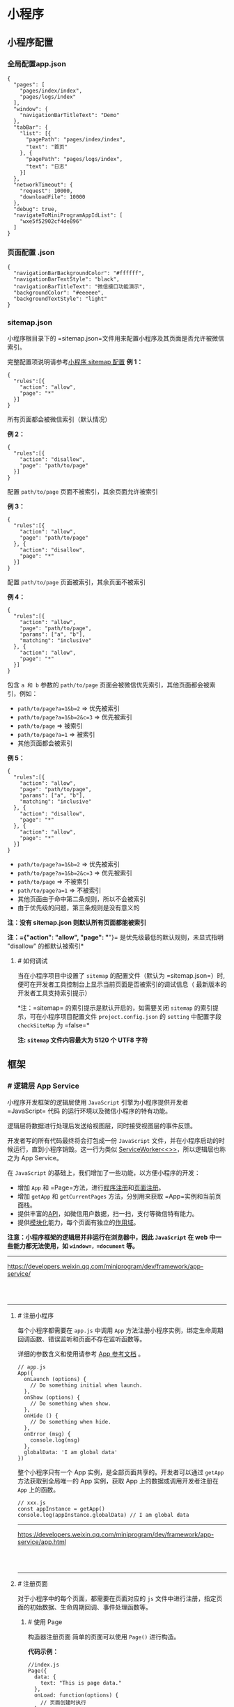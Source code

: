 * 小程序
** 小程序配置
*** 全局配置app.json
 #+BEGIN_EXAMPLE
     {
       "pages": [
         "pages/index/index",
         "pages/logs/index"
       ],
       "window": {
         "navigationBarTitleText": "Demo"
       },
       "tabBar": {
         "list": [{
           "pagePath": "pages/index/index",
           "text": "首页"
         }, {
           "pagePath": "pages/logs/index",
           "text": "日志"
         }]
       },
       "networkTimeout": {
         "request": 10000,
         "downloadFile": 10000
       },
       "debug": true,
       "navigateToMiniProgramAppIdList": [
         "wxe5f52902cf4de896"
       ]
     }
 #+END_EXAMPLE
*** 页面配置 .json
 #+BEGIN_EXAMPLE
     {
       "navigationBarBackgroundColor": "#ffffff",
       "navigationBarTextStyle": "black",
       "navigationBarTitleText": "微信接口功能演示",
       "backgroundColor": "#eeeeee",
       "backgroundTextStyle": "light"
     }
 #+END_EXAMPLE
*** sitemap.json 
  小程序根目录下的 =sitemap.json=文件用来配置小程序及其页面是否允许被微信索引。

  完整配置项说明请参考[[../reference/configuration/sitemap.html][小程序 sitemap 配置]]
  *例 1：*
  #+BEGIN_EXAMPLE
      {
        "rules":[{
          "action": "allow",
          "page": "*"
        }]
      }
  #+END_EXAMPLE

  所有页面都会被微信索引（默认情况）

  *例 2：*
  #+BEGIN_EXAMPLE
      {
        "rules":[{
          "action": "disallow",
          "page": "path/to/page"
        }]
      }
  #+END_EXAMPLE

  配置 =path/to/page= 页面不被索引，其余页面允许被索引

  *例 3：*
  #+BEGIN_EXAMPLE
      {
        "rules":[{
          "action": "allow",
          "page": "path/to/page"
        }, {
          "action": "disallow",
          "page": "*"
        }]
      }
  #+END_EXAMPLE

  配置 =path/to/page= 页面被索引，其余页面不被索引

  *例 4：*

  #+BEGIN_EXAMPLE
      {
        "rules":[{
          "action": "allow",
          "page": "path/to/page",
          "params": ["a", "b"],
          "matching": "inclusive"
        }, {
          "action": "allow",
          "page": "*"
        }]
      }
  #+END_EXAMPLE

  包含 =a 和 b= 参数的 =path/to/page=
  页面会被微信优先索引，其他页面都会被索引，例如：

  -  =path/to/page?a=1&b=2= => 优先被索引
  -  =path/to/page?a=1&b=2&c=3= => 优先被索引
  -  =path/to/page= => 被索引
  -  =path/to/page?a=1= => 被索引
  -  其他页面都会被索引

  *例 5：*

  #+BEGIN_EXAMPLE
      {
        "rules":[{
          "action": "allow",
          "page": "path/to/page",
          "params": ["a", "b"],
          "matching": "inclusive"
        }, {
          "action": "disallow",
          "page": "*"
        }, {
          "action": "allow",
          "page": "*"
        }]
      }
  #+END_EXAMPLE

  -  =path/to/page?a=1&b=2= => 优先被索引
  -  =path/to/page?a=1&b=2&c=3= => 优先被索引
  -  =path/to/page= => 不被索引
  -  =path/to/page?a=1= => 不被索引
  -  其他页面由于命中第二条规则，所以不会被索引
  -  由于优先级的问题，第三条规则是没有意义的

  *注：没有 sitemap.json 则默认所有页面都能被索引*

  *注：={"action": "allow", "page": "*"}=
  是优先级最低的默认规则，未显式指明 "disallow" 的都默认被索引*

**** [[index_u87.html#如何调试][#]] 如何调试
  当在小程序项目中设置了 =sitemap= 的配置文件（默认为
  =sitemap.json=）时,便可在开发者工具控制台上显示当前页面是否被索引的调试信息（
  最新版本的开发者工具支持索引提示）

  [[file:feed_0/article_30/images/img1_u12.png]]

  *注：=sitemap= 的索引提示是默认开启的，如需要关闭 =sitemap=
  的索引提示，可在小程序项目配置文件 =project.config.json= 的 =setting=
  中配置字段 =checkSiteMap= 为 =false=*

  *注: =sitemap= 文件内容最大为 5120 个 UTF8 字符*

** 框架
*** [[index_u88.html#逻辑层-App-Service][#]] 逻辑层 App Service
  小程序开发框架的逻辑层使用 =JavaScript= 引擎为小程序提供开发者=JavaScript= 代码
  的运行环境以及微信小程序的特有功能。

  逻辑层将数据进行处理后发送给视图层，同时接受视图层的事件反馈。

  开发者写的所有代码最终将会打包成一份 =JavaScript=
  文件，并在小程序启动的时候运行，直到小程序销毁。这一行为类似
  [[https://developer.mozilla.org/en-US/docs/Web/API/Service_Worker_API][ServiceWorker<<>>]]，所以逻辑层也称之为
  App Service。

  在 =JavaScript= 的基础上，我们增加了一些功能，以方便小程序的开发：

  -  增加 =App= 和 =Page=方法，进行[[file:app.html][程序注册]]和[[file:page.html][页面注册]]。
  -  增加 =getApp= 和 =getCurrentPages= 方法，分别用来获取 =App=实例和当前页面栈。
  -  提供丰富的[[file:api.html][API]]，如微信用户数据，扫一扫，支付等微信特有能力。
  -  提供[[file:module.html#模块化][模块化]]能力，每个页面有独立的[[file:module.html#文件作用域][作用域]]。

  *注意：小程序框架的逻辑层并非运行在浏览器中，因此 =JavaScript= 在 web
  中一些能力都无法使用，如 =window=，=document= 等。*


 



 






  --------------


  [[https://developers.weixin.qq.com/miniprogram/dev/framework/app-service/]]

  \\
  \\




 













  --------------


 










**** [[index_u89.html#注册小程序][#]] 注册小程序


  
  

   每个小程序都需要在 =app.js= 中调用 =App=
   方法注册小程序实例，绑定生命周期回调函数、错误监听和页面不存在监听函数等。

   详细的参数含义和使用请参考 [[../../reference/api/App.html][App
   参考文档]] 。





   #+BEGIN_EXAMPLE
       // app.js
       App({
         onLaunch (options) {
           // Do something initial when launch.
         },
         onShow (options) {
           // Do something when show.
         },
         onHide () {
           // Do something when hide.
         },
         onError (msg) {
           console.log(msg)
         },
         globalData: 'I am global data'
       })
   #+END_EXAMPLE


 


   整个小程序只有一个 App 实例，是全部页面共享的。开发者可以通过 =getApp=
   方法获取到全局唯一的 App 实例，获取 App 上的数据或调用开发者注册在 =App=
   上的函数。





   #+BEGIN_EXAMPLE
       // xxx.js
       const appInstance = getApp()
       console.log(appInstance.globalData) // I am global data
   #+END_EXAMPLE


 



 



 






   --------------


   [[https://developers.weixin.qq.com/miniprogram/dev/framework/app-service/app.html]]

   \\
   \\




 













   --------------


 










**** [[index_u51.html#注册页面][#]] 注册页面
   对于小程序中的每个页面，都需要在页面对应的 =js=
   文件中进行注册，指定页面的初始数据、生命周期回调、事件处理函数等。

***** [[index_u51.html#使用-Page-构造器注册页面][#]] 使用 Page
   构造器注册页面
   简单的页面可以使用 =Page()= 进行构造。

   *代码示例：*

   #+BEGIN_EXAMPLE
       //index.js
       Page({
         data: {
           text: "This is page data."
         },
         onLoad: function(options) {
           // 页面创建时执行
         },
         onShow: function() {
           // 页面出现在前台时执行
         },
         onReady: function() {
           // 页面首次渲染完毕时执行
         },
         onHide: function() {
           // 页面从前台变为后台时执行
         },
         onUnload: function() {
           // 页面销毁时执行
         },
         onPullDownRefresh: function() {
           // 触发下拉刷新时执行
         },
         onReachBottom: function() {
           // 页面触底时执行
         },
         onShareAppMessage: function () {
           // 页面被用户分享时执行
         },
         onPageScroll: function() {
           // 页面滚动时执行
         },
         onResize: function() {
           // 页面尺寸变化时执行
         },
         onTabItemTap(item) {
           // tab 点击时执行
           console.log(item.index)
           console.log(item.pagePath)
           console.log(item.text)
         },
         // 事件响应函数
         viewTap: function() {
           this.setData({
             text: 'Set some data for updating view.'
           }, function() {
             // this is setData callback
           })
         },
         // 自由数据
         customData: {
           hi: 'MINA'
         }
       })
   #+END_EXAMPLE


 


   详细的参数含义和使用请参考 [[../../reference/api/Page.html][Page
   参考文档]] 。

***** [[index_u51.html#在页面中使用-behaviors][#]] 在页面中使用 behaviors


  
  

   #+BEGIN_QUOTE
     基础库 2.9.2 开始支持，低版本需做[[../compatibility.html][兼容处理]]。
   #+END_QUOTE

   页面可以引用 behaviors 。 behaviors
   可以用来让多个页面有相同的数据字段和方法。





   #+BEGIN_EXAMPLE
       // my-behavior.js
       module.exports = Behavior({
         data: {
           sharedText: 'This is a piece of data shared between pages.'
         },
         methods: {
           sharedMethod: function() {
             this.data.sharedText === 'This is a piece of data shared between pages.'
           }
         }
       })
   #+END_EXAMPLE


 






   #+BEGIN_EXAMPLE
       // page-a.js
       var myBehavior = require('./my-behavior.js')
       Page({
         behaviors: [myBehavior],
         onLoad: function() {
           this.data.sharedText === 'This is a piece of data shared between pages.'
         }
       })
   #+END_EXAMPLE


 


   具体用法参见 [[../custom-component/behaviors.html][behaviors]] 。

***** [[index_u51.html#使用-Component-构造器构造页面][#]] 使用 Component
   构造器构造页面


  
  

   #+BEGIN_QUOTE
     基础库 1.6.3 开始支持，低版本需做[[../compatibility.html][兼容处理]]。
   #+END_QUOTE

   =Page= 构造器适用于简单的页面。但对于复杂的页面， =Page=
   构造器可能并不好用。

   此时，可以使用 =Component= 构造器来构造页面。 =Component=
   构造器的主要区别是：方法需要放在 =methods: { }= 里面。

   *代码示例：*





   #+BEGIN_EXAMPLE
       Component({
         data: {
           text: "This is page data."
         },
         methods: {
           onLoad: function(options) {
             // 页面创建时执行
           },
           onPullDownRefresh: function() {
             // 下拉刷新时执行
           },
           // 事件响应函数
           viewTap: function() {
             // ...
           }
         }
       })
   #+END_EXAMPLE


 


   这种创建方式非常类似于 [[../custom-component][自定义组件]]
   ，可以像自定义组件一样使用 =behaviors= 等高级特性。

   具体细节请阅读 [[../custom-component/component.html][=Component=
   构造器]] 章节。


 



 






   --------------


   [[https://developers.weixin.qq.com/miniprogram/dev/framework/app-service/page.html]]

   \\
   \\




 













   --------------


 










***** [[index_u19.html#生命周期][#]] 生命周期


  
  

   *以下内容你不需要立马完全弄明白，不过以后它会有帮助。*

   下图说明了页面 =Page= 实例的生命周期。

   [[file:feed_0/article_36/images/img1_u18.png]]


 



 






   --------------


   [[https://developers.weixin.qq.com/miniprogram/dev/framework/app-service/page-life-cycle.html]]

   \\
   \\




 













   --------------


 










**** [[index_u17.html#页面路由][#]] 页面路由
   在小程序中所有页面的路由全部由框架进行管理。

****** [[index_u17.html#页面栈][#]] 页面栈
   框架以栈的形式维护了当前的所有页面。当发生路由切换的时候，页面栈的表现如下：

   | 路由方式     | 页面栈表现                          |
   |--------------+-------------------------------------|
   | 初始化       | 新页面入栈                          |
   | 打开新页面   | 新页面入栈                          |
   | 页面重定向   | 当前页面出栈，新页面入栈            |
   | 页面返回     | 页面不断出栈，直到目标返回页        |
   | Tab 切换     | 页面全部出栈，只留下新的 Tab 页面   |
   | 重加载       | 页面全部出栈，只留下新的页面        |

   开发者可以使用 =getCurrentPages()= 函数获取当前页面栈。

****** [[index_u17.html#路由方式][#]] 路由方式

   对于路由的触发方式以及页面生命周期函数如下：

   | 路由方式     | 触发时机                                                                               | 路由前页面   | 路由后页面           |
   |--------------+----------------------------------------------------------------------------------------+--------------+----------------------|
   | 初始化       | 小程序打开的第一个页面                                                                 |              | onLoad, onShow       |
   | 打开新页面   | 调用 API [[../../api/route/wx.navigateTo.html][wx.navigateTo]]\\                       | onHide       | onLoad, onShow       |
   |              | 使用组件 [[../../component/navigator.html][=<navigator open-type="navigateTo"/>=]]     |              |                      |
   | 页面重定向   | 调用 API [[../../api/route/wx.redirectTo.html][wx.redirectTo]]\\                       | onUnload     | onLoad, onShow       |
   |              | 使用组件 [[../../component/navigator.html][=<navigator open-type="redirectTo"/>=]]     |              |                      |
   | 页面返回     | 调用 API [[../../api/route/wx.navigateBack.html][wx.navigateBack]]\\                   | onUnload     | onShow               |
   |              | 使用组件[[../../component/navigator.html][=<navigator open-type="navigateBack">=]]\\   |              |                      |
   |              | 用户按左上角返回按钮                                                                   |              |                      |
   | Tab 切换     | 调用 API [[../../api/route/wx.switchTab.html][wx.switchTab]]\\                         |              | 各种情况请参考下表   |
   |              | 使用组件 [[../../component/navigator.html][=<navigator open-type="switchTab"/>=]]\\    |              |                      |
   |              | 用户切换 Tab                                                                           |              |                      |
   | 重启动       | 调用 API [[../../api/route/wx.reLaunch.html][wx.reLaunch]]\\                           | onUnload     | onLoad, onShow       |
   |              | 使用组件 [[../../component/navigator.html][=<navigator open-type="reLaunch"/>=]]       |              |                      |


 


   Tab 切换对应的生命周期（以 A、B 页面为 Tabbar 页面，C 是从 A
   页面打开的页面，D 页面是从 C 页面打开的页面为例）：





   | 当前页面          | 路由后页面      | 触发的生命周期（按顺序）                             |
   |-------------------+-----------------+------------------------------------------------------|
   | A                 | A               | Nothing happend                                      |
   | A                 | B               | A.onHide(), B.onLoad(), B.onShow()                   |
   | A                 | B（再次打开）   | A.onHide(), B.onShow()                               |
   | C                 | A               | C.onUnload(), A.onShow()                             |
   | C                 | B               | C.onUnload(), B.onLoad(), B.onShow()                 |
   | D                 | B               | D.onUnload(), C.onUnload(), B.onLoad(), B.onShow()   |
   | D（从转发进入）   | A               | D.onUnload(), A.onLoad(), A.onShow()                 |
   | D（从转发进入）   | B               | D.onUnload(), B.onLoad(), B.onShow()                 |


 


   *Tips*:

   -  =navigateTo=, =redirectTo= 只能打开非 tabBar 页面。
   -  =switchTab= 只能打开 tabBar 页面。
   -  =reLaunch= 可以打开任意页面。
   -  页面底部的 tabBar 由页面决定，即只要是定义为 tabBar 的页面，底部都有
      tabBar。
   -  调用页面路由带的参数可以在目标页面的=onLoad=中获取。


 



 






   --------------


   [[https://developers.weixin.qq.com/miniprogram/dev/framework/app-service/route.html]]

   \\
   \\




 













   --------------


 










***** [[index_u44.html#模块化][#]] 模块化


  
  

   可以将一些公共的代码抽离成为一个单独的 js
   文件，作为一个模块。模块只有通过
   [[../../reference/api/module.html][=module.exports=]] 或者 =exports=
   才能对外暴露接口。

   注意：

   -  =exports= 是 [[../../reference/api/module.html][=module.exports=]]
      的一个引用，因此在模块里边随意更改 =exports=
      的指向会造成未知的错误。所以更推荐开发者采用 =module.exports=
      来暴露模块接口，除非你已经清晰知道这两者的关系。
   -  小程序目前不支持直接引入 =node_modules= , 开发者需要使用到
      =node_modules=
      时候建议拷贝出相关的代码到小程序的目录中，或者使用小程序支持的
      [[../../devtools/npm.html][npm]] 功能。





   #+BEGIN_EXAMPLE
       // common.js
       function sayHello(name) {
         console.log(`Hello ${name} !`)
       }
       function sayGoodbye(name) {
         console.log(`Goodbye ${name} !`)
       }

       module.exports.sayHello = sayHello
       exports.sayGoodbye = sayGoodbye
   #+END_EXAMPLE


 


   在需要使用这些模块的文件中，使用 =require= 将公共代码引入





   #+BEGIN_EXAMPLE
       var common = require('common.js')
       Page({
         helloMINA: function() {
           common.sayHello('MINA')
         },
         goodbyeMINA: function() {
           common.sayGoodbye('MINA')
         }
       })
   #+END_EXAMPLE


 


****** [[index_u44.html#文件作用域][#]] 文件作用域


  
  

   在 JavaScript
   文件中声明的变量和函数只在该文件中有效；不同的文件中可以声明相同名字的变量和函数，不会互相影响。

   通过全局函数 =getApp= 可以获取全局的应用实例，如果需要全局的数据可以在
   =App()= 中设置，如：





   #+BEGIN_EXAMPLE
       // app.js
       App({
         globalData: 1
       })
   #+END_EXAMPLE


 






   #+BEGIN_EXAMPLE
       // a.js
       // The localValue can only be used in file a.js.
       var localValue = 'a'
       // Get the app instance.
       var app = getApp()
       // Get the global data and change it.
       app.globalData++
   #+END_EXAMPLE


 






   #+BEGIN_EXAMPLE
       // b.js
       // You can redefine localValue in file b.js, without interference with the localValue in a.js.
       var localValue = 'b'
       // If a.js it run before b.js, now the globalData shoule be 2.
       console.log(getApp().globalData)
   #+END_EXAMPLE


 



 



 






   --------------


   [[https://developers.weixin.qq.com/miniprogram/dev/framework/app-service/module.html]]

   \\
   \\




 













   --------------


 










**** [[index_u57.html#API][#]] API


  
  

   小程序开发框架提供丰富的微信原生
   API，可以方便的调起微信提供的能力，如获取用户信息，本地存储，支付功能等。详细介绍请参考
   [[../../api/index.html][API 文档]]。

   通常，在小程序 API 有以下几种类型：

***** [[index_u57.html#事件监听-API][#]] 事件监听 API


  
  

   我们约定，以 =on= 开头的 API
   用来监听某个事件是否触发，如：[[../../api/network/websocket/wx.onSocketOpen.html][wx.onSocketOpen]]，[[../../api/device/compass/wx.onCompassChange.html][wx.onCompassChange]]
   等。

   这类 API
   接受一个回调函数作为参数，当事件触发时会调用这个回调函数，并将相关数据以参数形式传入。

   *代码示例*





   #+BEGIN_EXAMPLE
       wx.onCompassChange(function (res) {
         console.log(res.direction)
       })
   #+END_EXAMPLE


 


***** [[index_u57.html#同步-API][#]] 同步 API


  
  

   我们约定，以 =Sync= 结尾的 API 都是同步 API， 如
   [[../../api/storage/wx.setStorageSync.html][wx.setStorageSync]]，[[../../api/base/system/system-info/wx.getSystemInfoSync.html][wx.getSystemInfoSync]]
   等。此外，也有一些其他的同步 API，如
   [[../../api/worker/wx.createWorker.html][wx.createWorker]]，[[../../api/media/background-audio/wx.getBackgroundAudioManager.html][wx.getBackgroundAudioManager]]
   等，详情参见 API 文档中的说明。

   同步 API 的执行结果可以通过函数返回值直接获取，如果执行出错会抛出异常。

   *代码示例*





   #+BEGIN_EXAMPLE
       try {
         wx.setStorageSync('key', 'value')
       } catch (e) {
         console.error(e)
       }
   #+END_EXAMPLE


 


***** [[index_u57.html#异步-API][#]] 异步 API


  
  

   大多数 API 都是异步 API，如
   [[../../api/network/request/wx.request.html][wx.request]]，[[../../api/open-api/login/wx.login.html][wx.login]]
   等。这类 API 接口通常都接受一个 =Object=
   类型的参数，这个参数都支持按需指定以下字段来接收接口调用结果：

   *Object 参数说明*





   | 参数名     | 类型       | 必填   | 说明                                               |
   |------------+------------+--------+----------------------------------------------------|
   | success    | function   | 否     | 接口调用成功的回调函数                             |
   | fail       | function   | 否     | 接口调用失败的回调函数                             |
   | complete   | function   | 否     | 接口调用结束的回调函数（调用成功、失败都会执行）   |
   | 其他       | Any        | -      | 接口定义的其他参数                                 |


 


   *回调函数的参数*

   =success=，=fail=，=complete= 函数调用时会传入一个 =Object=
   类型参数，包含以下字段：





   | 属性      | 类型     | 说明                                                                   |
   |-----------+----------+------------------------------------------------------------------------|
   | errMsg    | string   | 错误信息，如果调用成功返回 =${apiName}:ok=                             |
   | errCode   | number   | 错误码，仅部分 API 支持，具体含义请参考对应 API 文档，成功时为 =0=。   |
   | 其他      | Any      | 接口返回的其他数据                                                     |


 


   异步 API 的执行结果需要通过 =Object=
   类型的参数中传入的对应回调函数获取。部分异步 API
   也会有返回值，可以用来实现更丰富的功能，如
   [[../../api/network/request/wx.request.html][wx.request]]，[[../../api/network/websocket/wx.connectSocket.html][wx.connectSocket]]
   等。

   *代码示例*





   #+BEGIN_EXAMPLE
       wx.login({
         success(res) {
           console.log(res.code)
         }
       })
   #+END_EXAMPLE


 


***** [[index_u57.html#异步-API-返回-Promise][#]] 异步 API 返回 Promise


  
  

   基础库 [[../compatibility.html][2.10.2]] 版本起，异步 API 支持 callback
   & promise 两种调用方式。当接口参数 Object 对象中不包含
   success/fail/complete 时将默认返回
   promise，否则仍按回调方式执行，无返回值。

******* [[index_u57.html#注意事项][#]] 注意事项


  


   1. 部分接口如 =downloadFile=, =request=, =uploadFile=, =connectSocket=,
      =createCamera=（小游戏）本身就有返回值， 它们的 promisify
      需要开发者自行封装。
   2. 当没有回调参数时，异步接口返回 promise。此时若函数调用失败进入 fail
      逻辑， 会报错提示 =Uncaught (in promise)=，开发者可通过 catch
      来进行捕获。
   3. [[../../api/base/app/app-event/wx.onUnhandledRejection.html][wx.onUnhandledRejection]]
      可以监听未处理的 Promise 拒绝事件。

   *代码示例*





   #+BEGIN_EXAMPLE
       // callback 形式调用
       wx.chooseImage({
         success(res) {
           console.log('res:', res)
         }
       })

       // promise 形式调用
       wx.chooseImage().then(res => console.log('res: ', res))
   #+END_EXAMPLE


 



 



 






   --------------


   [[https://developers.weixin.qq.com/miniprogram/dev/framework/app-service/api.html]]

   \\
   \\




 













   --------------


 










*** [[index_u61.html#视图层-View][#]] 视图层 View


  
  

  框架的视图层由 WXML 与 WXSS 编写，由组件来进行展示。

  将逻辑层的数据反映成视图，同时将视图层的事件发送给逻辑层。

  WXML(WeiXin Markup language) 用于描述页面的结构。

  WXS(WeiXin Script) 是小程序的一套脚本语言，结合
  =WXML=，可以构建出页面的结构。

  WXSS(WeiXin Style Sheet) 用于描述页面的样式。

  组件(Component)是视图的基本组成单元。


 



 






  --------------


  [[https://developers.weixin.qq.com/miniprogram/dev/framework/view/]]

  \\
  \\




 













  --------------


 










**** [[index_u22.html#WXML][#]] WXML


  
  

   WXML（WeiXin Markup
   Language）是框架设计的一套标签语言，结合[[../../../component][基础组件]]、[[file:event.html][事件系统]]，可以构建出页面的结构。

   要完整了解 WXML 语法，请参考[[../../../reference/wxml][WXML 语法参考]]。

   用以下一些简单的例子来看看 WXML 具有什么能力：

****** [[index_u22.html#数据绑定][#]] 数据绑定


  
  





   #+BEGIN_EXAMPLE
       <!--wxml-->
       <view> {{message}} </view>
   #+END_EXAMPLE


 






   #+BEGIN_EXAMPLE
       // page.js
       Page({
         data: {
           message: 'Hello MINA!'
         }
       })
   #+END_EXAMPLE


 


****** [[index_u22.html#列表渲染][#]] 列表渲染


  
  





   #+BEGIN_EXAMPLE
       <!--wxml-->
       <view wx:for="{{array}}"> {{item}} </view>
   #+END_EXAMPLE


 






   #+BEGIN_EXAMPLE
       // page.js
       Page({
         data: {
           array: [1, 2, 3, 4, 5]
         }
       })
   #+END_EXAMPLE


 


****** [[index_u22.html#条件渲染][#]] 条件渲染


  
  





   #+BEGIN_EXAMPLE
       <!--wxml-->
       <view wx:if="{{view == 'WEBVIEW'}}"> WEBVIEW </view>
       <view wx:elif="{{view == 'APP'}}"> APP </view>
       <view wx:else="{{view == 'MINA'}}"> MINA </view>
   #+END_EXAMPLE


 






   #+BEGIN_EXAMPLE
       // page.js
       Page({
         data: {
           view: 'MINA'
         }
       })
   #+END_EXAMPLE


 


****** [[index_u22.html#模板][#]] 模板


  
  





   #+BEGIN_EXAMPLE
       <!--wxml-->
       <template name="staffName">
         <view>
           FirstName: {{firstName}}, LastName: {{lastName}}
         </view>
       </template>

       <template is="staffName" data="{{...staffA}}"></template>
       <template is="staffName" data="{{...staffB}}"></template>
       <template is="staffName" data="{{...staffC}}"></template>
   #+END_EXAMPLE


 






   #+BEGIN_EXAMPLE
       // page.js
       Page({
         data: {
           staffA: {firstName: 'Hulk', lastName: 'Hu'},
           staffB: {firstName: 'Shang', lastName: 'You'},
           staffC: {firstName: 'Gideon', lastName: 'Lin'}
         }
       })
   #+END_EXAMPLE


 


   具体的能力以及使用方式在以下章节查看：

   [[../../../reference/wxml/data.html][数据绑定]]、[[../../../reference/wxml/list.html][列表渲染]]、[[../../../reference/wxml/conditional.html][条件渲染]]、[[../../../reference/wxml/template.html][模板]]、[[../../../reference/wxml/import.html][引用]]


 



 






   --------------


   [[https://developers.weixin.qq.com/miniprogram/dev/framework/view/wxml/]]

   \\
   \\




 













   --------------


 










**** [[index_u96.html#WXSS][#]] WXSS


  
  

   WXSS (WeiXin Style Sheets)是一套样式语言，用于描述 WXML 的组件样式。

   WXSS 用来决定 WXML 的组件应该怎么显示。

   为了适应广大的前端开发者，WXSS 具有 CSS
   大部分特性。同时为了更适合开发微信小程序，WXSS 对 CSS
   进行了扩充以及修改。

   与 CSS 相比，WXSS 扩展的特性有：

   -  尺寸单位
   -  样式导入

****** [[index_u96.html#尺寸单位][#]] 尺寸单位


  
  

   -  rpx（responsive pixel）:
      可以根据屏幕宽度进行自适应。规定屏幕宽为 750rpx。如在 iPhone6
      上，屏幕宽度为 375px，共有 750 个物理像素，则 750rpx = 375px =
      750 物理像素，1rpx = 0.5px = 1 物理像素。





   | 设备           | rpx 换算 px (屏幕宽度/750)   | px 换算 rpx (750/屏幕宽度)   |
   |----------------+----------------------------+----------------------------|
   | iPhone5        | 1rpx = 0.42px              | 1px = 2.34rpx              |
   | iPhone6        | 1rpx = 0.5px               | 1px = 2rpx                 |
   | iPhone6 Plus   | 1rpx = 0.552px             | 1px = 1.81rpx              |


 


   *建议：* 开发微信小程序时设计师可以用 iPhone6 作为视觉稿的标准。

   *注意：*
   在较小的屏幕上不可避免的会有一些毛刺，请在开发时尽量避免这种情况。

****** [[index_u96.html#样式导入][#]] 样式导入


  
  

   使用=@import=语句可以导入外联样式表，=@import=后跟需要导入的外联样式表的相对路径，用=;=表示语句结束。

   *示例代码：*





   #+BEGIN_EXAMPLE
       /** common.wxss **/
       .small-p {
         padding:5px;
       }
   #+END_EXAMPLE


 






   #+BEGIN_EXAMPLE
       /** app.wxss **/
       @import "common.wxss";
       .middle-p {
         padding:15px;
       }
   #+END_EXAMPLE


 


****** [[index_u96.html#内联样式][#]] 内联样式


  
  

   框架组件上支持使用 style、class 属性来控制组件的样式。

   -  style：静态的样式统一写到 class 中。style
      接收动态的样式，在运行时会进行解析，请尽量避免将静态的样式写进 style
      中，以免影响渲染速度。





   #+BEGIN_EXAMPLE
       <view style="color:{{color}};" />
   #+END_EXAMPLE


 


   -  class：用于指定样式规则，其属性值是样式规则中类选择器名(样式类名)的集合，样式类名不需要带上=.=，样式类名之间用空格分隔。





   #+BEGIN_EXAMPLE
       <view class="normal_view" />
   #+END_EXAMPLE


 


****** [[index_u96.html#选择器][#]] 选择器


  
  

   目前支持的选择器有：





   | 选择器             | 样例               | 样例描述                                         |
   |--------------------+--------------------+--------------------------------------------------|
   | .class             | =.intro=           | 选择所有拥有 class="intro" 的组件                |
   | #id                | =#firstname=       | 选择拥有 id="firstname" 的组件                   |
   | element            | =view=             | 选择所有 view 组件                               |
   | element, element   | =view, checkbox=   | 选择所有文档的 view 组件和所有的 checkbox 组件   |
   | ::after            | =view::after=      | 在 view 组件后边插入内容                         |
   | ::before           | =view::before=     | 在 view 组件前边插入内容                         |


 


****** [[index_u96.html#全局样式与局部样式][#]] 全局样式与局部样式


  
  

   定义在 app.wxss 中的样式为全局样式，作用于每一个页面。在 page 的 wxss
   文件中定义的样式为局部样式，只作用在对应的页面，并会覆盖 app.wxss
   中相同的选择器。


 



 






   --------------


   [[https://developers.weixin.qq.com/miniprogram/dev/framework/view/wxss.html]]

   \\
   \\




 













   --------------


 










**** [[index_u71.html#WXS][#]] WXS


  
  

   WXS（WeiXin Script）是小程序的一套脚本语言，结合
   =WXML=，可以构建出页面的结构。

****** [[index_u71.html#注意][#]] 注意


  
  

   1. WXS 不依赖于运行时的基础库版本，可以在所有版本的小程序中运行。
   2. WXS 与 JavaScript 是不同的语言，有自己的语法，并不和 JavaScript
      一致。
   3. WXS 的运行环境和其他 JavaScript 代码是隔离的，WXS 中不能调用其他
      JavaScript 文件中定义的函数，也不能调用小程序提供的 API。
   4. WXS 函数不能作为组件的事件回调。
   5. 由于运行环境的差异，在 iOS 设备上小程序内的 WXS 会比 JavaScript
      代码快 2 ~ 20 倍。在 android 设备上二者运行效率无差异。

   以下是一些使用 WXS 的简单示例，要完整了解 WXS
   语法，请参考[[../../../reference/wxs][WXS 语法参考]]。

****** [[index_u71.html#页面渲染][#]] 页面渲染


  
  





   #+BEGIN_EXAMPLE
       <!--wxml-->
       <wxs module="m1">
       var msg = "hello world";

       module.exports.message = msg;
       </wxs>

       <view> {{m1.message}} </view>
   #+END_EXAMPLE


 


   页面输出：





   #+BEGIN_EXAMPLE
       hello world
   #+END_EXAMPLE


 


****** [[index_u71.html#数据处理][#]] 数据处理


  
  





   #+BEGIN_EXAMPLE
       // page.js
       Page({
         data: {
           array: [1, 2, 3, 4, 5, 1, 2, 3, 4]
         }
       })
   #+END_EXAMPLE


 






   #+BEGIN_EXAMPLE
       <!--wxml-->
       <!-- 下面的 getMax 函数，接受一个数组，且返回数组中最大的元素的值 -->
       <wxs module="m1">
       var getMax = function(array) {
         var max = undefined;
         for (var i = 0; i < array.length; ++i) {
           max = max === undefined ?
             array[i] :
             (max >= array[i] ? max : array[i]);
         }
         return max;
       }

       module.exports.getMax = getMax;
       </wxs>

       <!-- 调用 wxs 里面的 getMax 函数，参数为 page.js 里面的 array -->
       <view> {{m1.getMax(array)}} </view>
   #+END_EXAMPLE


 


   页面输出：





   #+BEGIN_EXAMPLE
       5
   #+END_EXAMPLE


 



 



 






   --------------


   [[https://developers.weixin.qq.com/miniprogram/dev/framework/view/wxs/]]

   \\
   \\




 













   --------------


 










*** [[index_u100.html#事件][#]] 事件


  
  

**** [[index_u100.html#什么是事件][#]] 什么是事件


  
  

  -  事件是视图层到逻辑层的通讯方式。
  -  事件可以将用户的行为反馈到逻辑层进行处理。
  -  事件可以绑定在组件上，当达到触发事件，就会执行逻辑层中对应的事件处理函数。
  -  事件对象可以携带额外信息，如 id, dataset, touches。

**** [[index_u100.html#事件的使用方式][#]] 事件的使用方式


  
  

  -  在组件中绑定一个事件处理函数。

  如=bindtap=，当用户点击该组件的时候会在该页面对应的 Page 中找到相应的事件处理函数。





  #+BEGIN_EXAMPLE
      <view id="tapTest" data-hi="Weixin" bindtap="tapName"> Click me! </view>
  #+END_EXAMPLE


 


  -  在相应的 Page 定义中写上相应的事件处理函数，参数是 event。





  #+BEGIN_EXAMPLE
      Page({
        tapName: function(event) {
          console.log(event)
        }
      })
  #+END_EXAMPLE


 


  -  可以看到 log 出来的信息大致如下：





  #+BEGIN_EXAMPLE
      {
        "type":"tap",
        "timeStamp":895,
        "target": {
          "id": "tapTest",
          "dataset":  {
            "hi":"Weixin"
          }
        },
        "currentTarget":  {
          "id": "tapTest",
          "dataset": {
            "hi":"Weixin"
          }
        },
        "detail": {
          "x":53,
          "y":14
        },
        "touches":[{
          "identifier":0,
          "pageX":53,
          "pageY":14,
          "clientX":53,
          "clientY":14
        }],
        "changedTouches":[{
          "identifier":0,
          "pageX":53,
          "pageY":14,
          "clientX":53,
          "clientY":14
        }]
      }
  #+END_EXAMPLE


 


**** [[index_u100.html#使用WXS函数响应事件][#]] 使用 WXS 函数响应事件


  
  

  #+BEGIN_QUOTE
    基础库 2.4.4
    开始支持，低版本需做[[../../compatibility.html][兼容处理]]。
  #+END_QUOTE

  从基础库版本=2.4.4=开始，支持使用 WXS 函数绑定事件，WXS 函数接受 2 个参数，第一个是 event，在原有的 event 的基础上加了=event.instance=对象，第二个参数是=ownerInstance=，和=event.instance=一样是一个=ComponentDescriptor=对象。具体使用如下：

  -  在组件中绑定和注册事件处理的 WXS 函数。





  #+BEGIN_EXAMPLE
      <wxs module="wxs" src="./test.wxs"></wxs>
      <view id="tapTest" data-hi="Weixin" bindtap="{{wxs.tapName}}"> Click me! </view>
      **注：绑定的WXS函数必须用{{}}括起来**
  #+END_EXAMPLE


 


  -  test.wxs 文件实现 tapName 函数





  #+BEGIN_EXAMPLE
      function tapName(event, ownerInstance) {
        console.log('tap Weixin', JSON.stringify(event))
      }
      module.exports = {
        tapName: tapName
      }
  #+END_EXAMPLE


 


  =ownerInstance=包含了一些方法，可以设置组件的样式和 class，具体包含的方法以及为什么要用 WXS 函数响应事件，请[[../interactive-animation.html][点击查看详情]]。

**** [[index_u100.html#事件详解][#]] 事件详解


  
  

***** [[index_u100.html#事件分类][#]] 事件分类


  
  

  事件分为冒泡事件和非冒泡事件：

  1. 冒泡事件：当一个组件上的事件被触发后，该事件会向父节点传递。
  2. 非冒泡事件：当一个组件上的事件被触发后，该事件不会向父节点传递。

  WXML 的冒泡事件列表：





  | 类型                 | 触发条件                                                                                 | 最低版本                               |
  |----------------------+------------------------------------------------------------------------------------------+----------------------------------------|
  | touchstart           | 手指触摸动作开始                                                                         |                                        |
  | touchmove            | 手指触摸后移动                                                                           |                                        |
  | touchcancel          | 手指触摸动作被打断，如来电提醒，弹窗                                                     |                                        |
  | touchend             | 手指触摸动作结束                                                                         |                                        |
  | tap                  | 手指触摸后马上离开                                                                       |                                        |
  | longpress            | 手指触摸后，超过 350ms 再离开，如果指定了事件回调函数并触发了这个事件，tap 事件将不被触发   | [[../../compatibility.html][1.5.0]]    |
  | longtap              | 手指触摸后，超过 350ms 再离开（推荐使用 longpress 事件代替）                                 |                                        |
  | transitionend        | 会在 WXSS transition 或 wx.createAnimation 动画结束后触发                                |                                        |
  | animationstart       | 会在一个 WXSS animation 动画开始时触发                                                   |                                        |
  | animationiteration   | 会在一个 WXSS animation 一次迭代结束时触发                                               |                                        |
  | animationend         | 会在一个 WXSS animation 动画完成时触发                                                   |                                        |
  | touchforcechange     | 在支持 3D Touch 的 iPhone 设备，重按时会触发                                             | [[../../compatibility.html][1.9.90]]   |


 


  *注：除上表之外的其他组件自定义事件如无特殊声明都是非冒泡事件，如
  [[../../../component/form.html][form]]
  的=submit=事件，[[../../../component/input.html][input]]
  的=input=事件，[[../../../component/scroll-view.html][scroll-view]]
  的=scroll=事件，(详见各个[[../../../component][组件]])*

***** [[index_u100.html#普通事件绑定][#]] 普通事件绑定


  
  

  事件绑定的写法类似于组件的属性，如：





  #+BEGIN_EXAMPLE
      <view bindtap="handleTap">
          Click here!
      </view>
  #+END_EXAMPLE


 


  如果用户点击这个 view ，则页面的 =handleTap= 会被调用。

  事件绑定函数可以是一个数据绑定，如：





  #+BEGIN_EXAMPLE
      <view bindtap="{{ handlerName }}">
          Click here!
      </view>
  #+END_EXAMPLE


 


  此时，页面的 =this.data.handlerName=
  必须是一个字符串，指定事件处理函数名；如果它是个空字符串，则这个绑定会失效（可以利用这个特性来暂时禁用一些事件）。

  自基础库版本 [[../../compatibility.html][1.5.0]]
  起，在大多数组件和自定义组件中， =bind=
  后可以紧跟一个冒号，其含义不变，如 =bind:tap= 。基础库版本
  [[../../compatibility.html][2.8.1]] 起，在所有组件中开始提供这个支持。

***** [[index_u100.html#绑定并阻止事件冒泡][#]] 绑定并阻止事件冒泡


  
  

  除 =bind= 外，也可以用 =catch= 来绑定事件。与 =bind= 不同， =catch=
  会阻止事件向上冒泡。

  例如在下边这个例子中，点击 inner view
  会先后调用=handleTap3=和=handleTap2=(因为 tap 事件会冒泡到 middle view，而
  middle view 阻止了 tap 事件冒泡，不再向父节点传递)，点击 middle view
  会触发=handleTap2=，点击 outer view 会触发=handleTap1=。





  #+BEGIN_EXAMPLE
      <view id="outer" bindtap="handleTap1">
        outer view
        <view id="middle" catchtap="handleTap2">
          middle view
          <view id="inner" bindtap="handleTap3">
            inner view
          </view>
        </view>
      </view>
  #+END_EXAMPLE


 


***** [[index_u100.html#互斥事件绑定][#]] 互斥事件绑定


  
  

  自基础库版本 [[../../compatibility.html][2.8.2]] 起，除 =bind= 和
  =catch= 外，还可以使用 =mut-bind= 来绑定事件。一个 =mut-bind=
  触发后，如果事件冒泡到其他节点上，其他节点上的 =mut-bind=
  绑定函数不会被触发，但 =bind= 绑定函数和 =catch= 绑定函数依旧会被触发。

  换而言之，所有 =mut-bind=
  是“互斥”的，只会有其中一个绑定函数被触发。同时，它完全不影响 =bind= 和
  =catch= 的绑定效果。

  例如在下边这个例子中，点击 inner view 会先后调用 =handleTap3= 和
  =handleTap2= ，点击 middle view 会调用 =handleTap2= 和 =handleTap1= 。





  #+BEGIN_EXAMPLE
      <view id="outer" mut-bind:tap="handleTap1">
        outer view
        <view id="middle" bindtap="handleTap2">
          middle view
          <view id="inner" mut-bind:tap="handleTap3">
            inner view
          </view>
        </view>
      </view>
  #+END_EXAMPLE


 


***** [[index_u100.html#事件的捕获阶段][#]] 事件的捕获阶段


  
  

  自基础库版本 [[../../compatibility.html][1.5.0]]
  起，触摸类事件支持捕获阶段。捕获阶段位于冒泡阶段之前，且在捕获阶段中，事件到达节点的顺序与冒泡阶段恰好相反。需要在捕获阶段监听事件时，可以采用=capture-bind=、=capture-catch=关键字，后者将中断捕获阶段和取消冒泡阶段。

  在下面的代码中，点击 inner view
  会先后调用=handleTap2=、=handleTap4=、=handleTap3=、=handleTap1=。





  #+BEGIN_EXAMPLE
      <view id="outer" bind:touchstart="handleTap1" capture-bind:touchstart="handleTap2">
        outer view
        <view id="inner" bind:touchstart="handleTap3" capture-bind:touchstart="handleTap4">
          inner view
        </view>
      </view>
  #+END_EXAMPLE


 


  如果将上面代码中的第一个=capture-bind=改为=capture-catch=，将只触发=handleTap2=。





  #+BEGIN_EXAMPLE
      <view id="outer" bind:touchstart="handleTap1" capture-catch:touchstart="handleTap2">
        outer view
        <view id="inner" bind:touchstart="handleTap3" capture-bind:touchstart="handleTap4">
          inner view
        </view>
      </view>
  #+END_EXAMPLE


 


***** [[index_u100.html#事件对象][#]] 事件对象


  
  

  如无特殊说明，当组件触发事件时，逻辑层绑定该事件的处理函数会收到一个事件对象。

  *BaseEvent 基础事件对象属性列表：*





  | 属性                                               | 类型      | 说明                             | 基础库版本                            |
  |----------------------------------------------------+-----------+----------------------------------+---------------------------------------|
  | [[index_u100.html#type][type]]                     | String    | 事件类型                         |                                       |
  | [[index_u100.html#timeStamp][timeStamp]]           | Integer   | 事件生成时的时间戳               |                                       |
  | [[index_u100.html#target][target]]                 | Object    | 触发事件的组件的一些属性值集合   |                                       |
  | [[index_u100.html#currenttarget][currentTarget]]   | Object    | 当前组件的一些属性值集合         |                                       |
  | [[index_u100.html#mark][mark]]                     | Object    | 事件标记数据                     | [[../../compatibility.html][2.7.1]]   |


 


  *CustomEvent 自定义事件对象属性列表（继承 BaseEvent）：*





  | 属性                                 | 类型     | 说明         |
  |--------------------------------------+----------+--------------|
  | [[index_u100.html#detail][detail]]   | Object   | 额外的信息   |


 


  *TouchEvent 触摸事件对象属性列表（继承 BaseEvent）：*





  | 属性                                                 | 类型    | 说明                                           |
  |------------------------------------------------------+---------+------------------------------------------------|
  | [[index_u100.html#touches][touches]]                 | Array   | 触摸事件，当前停留在屏幕中的触摸点信息的数组   |
  | [[index_u100.html#changedTouches][changedTouches]]   | Array   | 触摸事件，当前变化的触摸点信息的数组           |


 


  *特殊事件： [[../../../component/canvas.html][canvas]]
  中的触摸事件不可冒泡，所以没有 currentTarget。*

***** [[index_u100.html#type][#]] type


  
  

  代表事件的类型。

***** [[index_u100.html#timeStamp][#]] timeStamp


  
  

  页面打开到触发事件所经过的毫秒数。

***** [[index_u100.html#target][#]] target


  
  

  触发事件的源组件。





  | 属性                                   | 类型     | 说明                                              |
  |----------------------------------------+----------+---------------------------------------------------|
  | id                                     | String   | 事件源组件的 id                                    |
  | [[index_u100.html#dataset][dataset]]   | Object   | 事件源组件上由=data-=开头的自定义属性组成的集合   |


 


***** [[index_u100.html#currentTarget][#]] currentTarget


  
  

  事件绑定的当前组件。





  | 属性                                   | 类型     | 说明                                            |
  |----------------------------------------+----------+-------------------------------------------------|
  | id                                     | String   | 当前组件的 id                                    |
  | [[index_u100.html#dataset][dataset]]   | Object   | 当前组件上由=data-=开头的自定义属性组成的集合   |


 


  *说明： target 和 currentTarget 可以参考上例中，点击 inner view
  时，=handleTap3= 收到的事件对象 target 和 currentTarget 都是 inner，而
  =handleTap2= 收到的事件对象 target 就是 inner，currentTarget 就是
  middle。*

***** [[index_u100.html#dataset][#]] dataset


  
  

  在组件节点中可以附加一些自定义数据。这样，在事件中可以获取这些自定义的节点数据，用于事件的逻辑处理。

  在 WXML 中，这些自定义数据以 =data-= 开头，多个单词由连字符 =-=
  连接。这种写法中，连字符写法会转换成驼峰写法，而大写字符会自动转成小写字符。如：

  -  =data-element-type= ，最终会呈现为
     =event.currentTarget.dataset.elementType= ；
  -  =data-elementType= ，最终会呈现为
     =event.currentTarget.dataset.elementtype= 。

  *示例：*





  #+BEGIN_EXAMPLE
      <view data-alpha-beta="1" data-alphaBeta="2" bindtap="bindViewTap"> DataSet Test </view>
  #+END_EXAMPLE


 






  #+BEGIN_EXAMPLE
      Page({
        bindViewTap:function(event){
          event.currentTarget.dataset.alphaBeta === 1 // - 会转为驼峰写法
          event.currentTarget.dataset.alphabeta === 2 // 大写会转为小写
        }
      })
  #+END_EXAMPLE


 


***** [[index_u100.html#mark][#]] mark


  
  

  在基础库版本 [[../../compatibility.html][2.7.1]] 以上，可以使用 =mark=
  来识别具体触发事件的 target 节点。此外， =mark=
  还可以用于承载一些自定义数据（类似于 =dataset= ）。

  当事件触发时，事件冒泡路径上所有的 =mark=
  会被合并，并返回给事件回调函数。（即使事件不是冒泡事件，也会 =mark= 。）

  *代码示例：*

  [[https://developers.weixin.qq.com/s/boDQoKmu7M7G][在开发者工具中预览效果<<>>]]





  #+BEGIN_EXAMPLE
      <view mark:myMark="last" bindtap="bindViewTap">
        <button mark:anotherMark="leaf" bindtap="bindButtonTap">按钮</button>
      </view>
  #+END_EXAMPLE


 


  在上述 WXML 中，如果按钮被点击，将触发 =bindViewTap= 和 =bindButtonTap=
  两个事件，事件携带的 =event.mark= 将包含 =myMark= 和 =anotherMark=
  两项。





  #+BEGIN_EXAMPLE
      Page({
        bindViewTap: function(e) {
          e.mark.myMark === "last" // true
          e.mark.anotherMark === "leaf" // true
        }
      })
  #+END_EXAMPLE


 


  =mark= 和 =dataset= 很相似，主要区别在于： =mark=
  会包含从触发事件的节点到根节点上所有的 =mark:= 属性值；而 =dataset=
  仅包含一个节点的 =data-= 属性值。

  细节注意事项：

  -  如果存在同名的 =mark= ，父节点的 =mark= 会被子节点覆盖。
  -  在自定义组件中接收事件时， =mark= 不包含自定义组件外的节点的 =mark=
     。
  -  不同于 =dataset= ，节点的 =mark= 不会做连字符和大小写转换。

***** [[index_u100.html#touches][#]] touches


  
  

  touches 是一个数组，每个元素为一个 Touch 对象（canvas 触摸事件中携带的
  touches 是 CanvasTouch 数组）。 表示当前停留在屏幕上的触摸点。

****** [[index_u100.html#Touch-对象][#]] Touch 对象


  






  | 属性               | 类型     | 说明                                                                   |
  |--------------------+----------+------------------------------------------------------------------------|
  | identifier         | Number   | 触摸点的标识符                                                         |
  | pageX, pageY       | Number   | 距离文档左上角的距离，文档的左上角为原点 ，横向为 X 轴，纵向为 Y 轴        |
  | clientX, clientY   | Number   | 距离页面可显示区域（屏幕除去导航条）左上角距离，横向为 X 轴，纵向为 Y 轴   |


 


****** [[index_u100.html#CanvasTouch-对象][#]] CanvasTouch 对象


  
 





  | 属性         | 类型     | 说明                                                                     | 特殊说明   |
  |--------------+----------+--------------------------------------------------------------------------+------------|
  | identifier   | Number   | 触摸点的标识符                                                           |            |
  | x, y         | Number   | 距离 Canvas 左上角的距离，Canvas 的左上角为原点 ，横向为 X 轴，纵向为 Y 轴   |            |


 


***** [[index_u100.html#changedTouches][#]] changedTouches


  
 

  changedTouches 数据格式同 touches。
  表示有变化的触摸点，如从无变有（touchstart），位置变化（touchmove），从有变无（touchend、touchcancel）。

***** [[index_u100.html#detail][#]] detail


  
 

  自定义事件所携带的数据，如表单组件的提交事件会携带用户的输入，媒体的错误事件会携带错误信息，详见[[../../../component][组件]]定义中各个事件的定义。

  点击事件的=detail= 带有的 x, y 同 pageX, pageY
  代表距离文档左上角的距离。


 



 






  --------------


  [[https://developers.weixin.qq.com/miniprogram/dev/framework/view/wxml/event.html]]

  \\
  \\




 













  --------------


 










**** [[index_u52.html#WXS响应事件][#]] WXS 响应事件


  
 

  #+BEGIN_QUOTE
    基础库 2.4.4 开始支持，低版本需做[[../compatibility.html][兼容处理]]。
  #+END_QUOTE

***** [[index_u52.html#背景][#]] 背景


  
 

  有频繁用户交互的效果在小程序上表现是比较卡顿的，例如页面有 2 个元素 A 和
  B，用户在 A 上做 touchmove 手势，要求 B
  也跟随移动，[[../../component/movable-view.html][movable-view]]
  就是一个典型的例子。一次 touchmove 事件的响应过程为：

  a、touchmove 事件从视图层（Webview）抛到逻辑层（App Service）

  b、逻辑层（App Service）处理 touchmove 事件，再通过 setData 来改变 B
  的位置

  一次 touchmove 的响应需要经过 2
  次的逻辑层和渲染层的通信以及一次渲染，通信的耗时比较大。此外 setData
  渲染也会阻塞其它脚本执行，导致了整个用户交互的动画过程会有延迟。

***** [[index_u52.html#实现方案][#]] 实现方案


  
 

  本方案基本的思路是减少通信的次数，让事件在视图层（Webview）响应。小程序的框架分为视图层（Webview）和逻辑层（App
  Service），这样分层的目的是管控，开发者的代码只能运行在逻辑层（App
  Service），而这个思路就必须要让开发者的代码运行在视图层（Webview），如下图所示的流程：

  [[file:feed_0/article_45/images/img1_u3.png]]

  使用 [[file:wxs][WXS]]
  函数用来响应小程序事件，目前只能响应内置组件的事件，不支持自定义组件事件。WXS
  函数的除了纯逻辑的运算，还可以通过封装好的=ComponentDescriptor=
  实例来访问以及设置组件的 class 和样式，对于交互动画，设置 style 和 class
  足够了。WXS 函数的例子如下：





  #+BEGIN_EXAMPLE
      var wxsFunction = function(event, ownerInstance) {
          var instance = ownerInstance.selectComponent('.classSelector') // 返回组件的实例
          instance.setStyle({
              "font-size": "14px" // 支持rpx
          })
          instance.getDataset()
          instance.setClass(className)
          // ...
          return false // 不往上冒泡，相当于调用了同时调用了stopPropagation和preventDefault
      }
  #+END_EXAMPLE


 


  其中入参 =event= 是小程序[[file:wxml/event.html][事件对象]]基础上多了
  =event.instance= 来表示触发事件的组件的 =ComponentDescriptor=
  实例。=ownerInstance= 表示的是触发事件的组件所在的组件的
  =ComponentDescriptor=
  实例，如果触发事件的组件是在页面内的，=ownerInstance= 表示的是页面实例。

  =ComponentDescriptor=的定义如下：





  | 方法                             | 参数                             | 描述                                                                                                 | 最低版本                            |
  |----------------------------------+----------------------------------+------------------------------------------------------------------------------------------------------+-------------------------------------|
  | selectComponent                  | selector 对象                     | 返回组件的 =ComponentDescriptor= 实例。                                                              |                                     |
  | selectAllComponents              | selector 对象数组                 | 返回组件的 =ComponentDescriptor= 实例数组。                                                          |                                     |
  | setStyle                         | Object/string                    | 设置组件样式，支持=rpx=。设置的样式优先级比组件 wxml 里面定义的样式高。不能设置最顶层页面的样式。    |                                     |
  | addClass/removeClass/ hasClass   | string                           | 设置组件的 class。设置的 class 优先级比组件 wxml 里面定义的 class 高。不能设置最顶层页面的 class。   |                                     |
  | getDataset                       | 无                               | 返回当前组件/页面的 dataset 对象                                                                     |                                     |
  | callMethod                       | (funcName:string, args:object)   | 调用当前组件/页面在逻辑层（App Service）定义的函数。funcName 表示函数名称，args 表示函数的参数。       |                                     |
  | requestAnimationFrame            | Function                         | 和原生 =requestAnimationFrame= 一样。用于设置动画。                                                  |                                     |
  | getState                         | 无                               | 返回一个 object 对象，当有局部变量需要存储起来后续使用的时候用这个方法。                               |                                     |
  | triggerEvent                     | (eventName, detail)              | 和组件的[[../custom-component/events.html][triggerEvent]]一致。                                      |                                     |
  | getComputedStyle                 | Array.<string>                   | 参数与 [[../../api/wxml/NodesRef.fields.html][SelectorQuery]] 的 =computedStyle= 一致。              | [[../compatibility.html][2.11.2]]   |


 


  WXS
  运行在视图层（Webview），里面的逻辑毕竟能做的事件比较少，需要有一个机制和逻辑层（App
  Service）开发者的代码通信，上面的 =callMethod= 是 WXS
  里面调用逻辑层（App Service）开发者的代码的方法，而 =WxsPropObserver=
  是逻辑层（App Service）开发者的代码调用 WXS 逻辑的机制。

***** [[index_u52.html#使用方法][#]] 使用方法


  
 

  -  WXML 定义事件：





  #+BEGIN_EXAMPLE
      <wxs module="test" src="./test.wxs"></wxs>
      <view change:prop="{{test.propObserver}}" prop="{{propValue}}" bindtouchmove="{{test.touchmove}}" class="movable"></view>
  #+END_EXAMPLE


 


  上面的=change:prop=（属性前面带 change:前缀）是在 prop
  属性被设置的时候触发 WXS 函数，值必须用={{}}=括起来。类似 Component
  定义的 properties 里面的 observer
  属性，在=setData({propValue: newValue})=调用之后会触发。

  *注意*：WXS 函数必须用={{}}=括起来。当 prop 的值被设置 WXS
  函数就会触发，而不只是值发生改变，所以在页面初始化的时候会调用一次=WxsPropObserver=的函数。

  -  WXS 文件=test.wxs=里面定义并导出事件处理函数和属性改变触发的函数：





  #+BEGIN_EXAMPLE
      module.exports = {
          touchmove: function(event, instance) {
              console.log('log event', JSON.stringify(event))
          },
          propObserver: function(newValue, oldValue, ownerInstance, instance) {
              console.log('prop observer', newValue, oldValue)
          }
      }
  #+END_EXAMPLE


 


  更多示例请查看[[https://developers.weixin.qq.com/s/L1G0Dkmc7G8a][在开发者工具中预览效果<<>>]]

***** [[index_u52.html#Tips][#]] Tips


  
 

  1. 目前还不支持[[../../component/native-component.html][原生组件]]的事件、[[../../component/input.html][input]]和[[../../component/textarea.html][textarea]]组件的
     bindinput 事件
  2. 1.02.1901170 及以后版本的开发者工具上支持交互动画，最低版本基础库是 2.4.4
  3. 目前在 WXS 函数里面仅支持 console.log 方式打日志定位问题，注意连续的重复日志会被过滤掉。


 



 






  --------------


  [[https://developers.weixin.qq.com/miniprogram/dev/framework/view/interactive-animation.html]]

  \\
  \\




 













  --------------


 










*** [[index_u5.html#简易双向绑定][#]] 简易双向绑定


  
 

  #+BEGIN_QUOTE
    基础库 2.9.3 开始支持，低版本需做[[../compatibility.html][兼容处理]]。
  #+END_QUOTE

**** [[index_u5.html#双向绑定语法][#]] 双向绑定语法


  
 

  在 WXML 中，普通的属性的绑定是单向的。例如：





  #+BEGIN_EXAMPLE
      <input value="{{value}}" />
  #+END_EXAMPLE


 


  如果使用 =this.setData({ value: 'leaf' })= 来更新 =value=
  ，=this.data.value= 和输入框的中显示的值都会被更新为 =leaf=
  ；但如果用户修改了输入框里的值，却不会同时改变 =this.data.value= 。

  如果需要在用户输入的同时改变 =this.data.value=
  ，需要借助简易双向绑定机制。此时，可以在对应项目之前加入 =model:= 前缀：





  #+BEGIN_EXAMPLE
      <input model:value="{{value}}" />
  #+END_EXAMPLE


 


  这样，如果输入框的值被改变了， =this.data.value= 也会同时改变。同时，
  WXML 中所有绑定了 =value= 的位置也会被一同更新，
  [[../custom-component/observer.html][数据监听器]] 也会被正常触发。

  [[https://developers.weixin.qq.com/s/8jXvobmV7vcj][在开发者工具中预览效果<<>>]]

  用于双向绑定的表达式有如下限制：

  1. 只能是一个单一字段的绑定，如





  #+BEGIN_EXAMPLE
      <input model:value="值为 {{value}}" />
      <input model:value="{{ a + b }}" />
  #+END_EXAMPLE


 


  都是非法的；

  2. 目前，尚不能 data 路径，如





  #+BEGIN_EXAMPLE
      <input model:value="{{ a.b }}" />
  #+END_EXAMPLE


 


  这样的表达式目前暂不支持。

**** [[index_u5.html#在自定义组件中传递双向绑定][#]]
  在自定义组件中传递双向绑定


  
 

  双向绑定同样可以使用在自定义组件上。如下的自定义组件：





  #+BEGIN_EXAMPLE
      // custom-component.js
      Component({
        properties: {
          myValue: String
        }
      })
  #+END_EXAMPLE


 






  #+BEGIN_EXAMPLE
      <!-- custom-component.wxml -->
      <input model:value="{{myValue}}" />
  #+END_EXAMPLE


 


  这个自定义组件将自身的 =myValue= 属性双向绑定到了组件内输入框的 =value=
  属性上。这样，如果页面这样使用这个组件：





  #+BEGIN_EXAMPLE
      <custom-component model:my-value="{{pageValue}}" />
  #+END_EXAMPLE


 


  当输入框的值变更时，自定义组件的 =myValue= 属性会同时变更，这样，页面的
  =this.data.pageValue= 也会同时变更，页面 WXML 中所有绑定了 =pageValue=
  的位置也会被一同更新。

**** [[index_u5.html#在自定义组件中触发双向绑定更新][#]]
  在自定义组件中触发双向绑定更新


  
 

  自定义组件还可以自己触发双向绑定更新，做法就是：使用 setData
  设置自身的属性。例如：





  #+BEGIN_EXAMPLE
      // custom-component.js
      Component({
        properties: {
          myValue: String
        },
        methods: {
          update: function() {
            // 更新 myValue
            this.setData({
              myValue: 'leaf'
            })
          }
        }
      })
  #+END_EXAMPLE


 


  如果页面这样使用这个组件：





  #+BEGIN_EXAMPLE
      <custom-component model:my-value="{{pageValue}}" />
  #+END_EXAMPLE


 


  当组件使用 =setData= 更新 =myValue= 时，页面的 =this.data.pageValue=
  也会同时变更，页面 WXML 中所有绑定了 =pageValue= 的位置也会被一同更新。


 



 






  --------------


  [[https://developers.weixin.qq.com/miniprogram/dev/framework/view/two-way-bindings.html]]

  \\
  \\




 













  --------------


 










*** [[index_u56.html#基础组件][#]] 基础组件


  
 

  框架为开发者提供了一系列基础组件，开发者可以通过组合这些基础组件进行快速开发。详细介绍请参考[[../../component][组件文档]]。

  什么是组件：

  -  组件是视图层的基本组成单元。
  -  组件自带一些功能与微信风格一致的样式。
  -  一个组件通常包括 =开始标签= 和 =结束标签=，=属性=
     用来修饰这个组件，=内容= 在两个标签之内。





  #+BEGIN_EXAMPLE
      <tagname property="value">
      Content goes here ...
      </tagname>
  #+END_EXAMPLE


 


  *注意：所有组件与属性都是小写，以连字符=-=连接*

***** [[index_u56.html#属性类型][#]] 属性类型


  
 





  | 类型           | 描述             | 注解                                                                                         |
  |----------------+------------------+----------------------------------------------------------------------------------------------|
  | Boolean        | 布尔值           | 组件写上该属性，不管是什么值都被当作 =true=；只有组件上没有该属性时，属性值才为=false=。\\   |
  |                |                  | 如果属性值为变量，变量的值会被转换为 Boolean 类型                                              |
  | Number         | 数字             | =1=, =2.5=                                                                                   |
  | String         | 字符串           | ="string"=                                                                                   |
  | Array          | 数组             | =[ 1, "string" ]=                                                                            |
  | Object         | 对象             | ={ key: value }=                                                                             |
  | EventHandler   | 事件处理函数名   | ="handlerName"= 是 [[../app-service/page.html][Page]] 中定义的事件处理函数名                 |
  | Any            | 任意属性         |                                                                                              |


 


***** [[index_u56.html#公共属性][#]] 公共属性


  
 

  所有组件都有以下属性：





  | 属性名           | 类型           | 描述             | 注解                                       |
  |------------------+----------------+------------------+--------------------------------------------|
  | id               | String         | 组件的唯一标示   | 保持整个页面唯一                           |
  | class            | String         | 组件的样式类     | 在对应的 WXSS 中定义的样式类               |
  | style            | String         | 组件的内联样式   | 可以动态设置的内联样式                     |
  | hidden           | Boolean        | 组件是否显示     | 所有组件默认显示                           |
  | data-*           | Any            | 自定义属性       | 组件上触发的事件时，会发送给事件处理函数   |
  | bind* / catch*   | EventHandler   | 组件的事件       | 详见[[file:wxml/event.html][事件]]         |


 


***** [[index_u56.html#特殊属性][#]] 特殊属性


  
 

  几乎所有组件都有各自定义的属性，可以对该组件的功能或样式进行修饰，请参考各个[[../../component][组件]]的定义。


 



 






  --------------


  [[https://developers.weixin.qq.com/miniprogram/dev/framework/view/component.html]]

  \\
  \\




 













  --------------


 










*** [[index_u68.html#获取界面上的节点信息][#]] 获取界面上的节点信息


  
 

**** [[index_u68.html#WXML节点信息][#]] WXML 节点信息


  
 

  [[../../api/wxml/wx.createSelectorQuery.html][节点信息查询 API]]
  可以用于获取节点属性、样式、在界面上的位置等信息。

  最常见的用法是使用这个接口来查询某个节点的当前位置，以及界面的滚动位置。

  *示例代码：*





  #+BEGIN_EXAMPLE
      const query = wx.createSelectorQuery()
      query.select('#the-id').boundingClientRect(function(res){
        res.top // #the-id 节点的上边界坐标（相对于显示区域）
      })
      query.selectViewport().scrollOffset(function(res){
        res.scrollTop // 显示区域的竖直滚动位置
      })
      query.exec()
  #+END_EXAMPLE


 


  上述示例中， =#the-id= 是一个节点选择器，与 CSS
  的选择器相近但略有区别，请参见
  [[../../api/wxml/SelectorQuery.select.html][SelectorQuery.select]]
  的相关说明。

  在自定义组件或包含自定义组件的页面中，推荐使用
  =this.createSelectorQuery= 来代替
  [[../../api/wxml/wx.createSelectorQuery.html][wx.createSelectorQuery]]
  ，这样可以确保在正确的范围内选择节点。

**** [[index_u68.html#WXML节点布局相交状态][#]] WXML 节点布局相交状态


  
 

  [[../../api/wxml/wx.createIntersectionObserver.html][节点布局相交状态
  API]]
  可用于监听两个或多个组件节点在布局位置上的相交状态。这一组 API 常常可以用于推断某些节点是否可以被用户看见、有多大比例可以被用户看见。

  这一组 API 涉及的主要概念如下。

  -  参照节点：监听的参照节点，取它的布局区域作为参照区域。如果有多个参照节点，则会取它们布局区域的
     *交集* 作为参照区域。页面显示区域也可作为参照区域之一。
  -  目标节点：监听的目标，默认只能是一个节点（使用 =selectAll=
     选项时，可以同时监听多个节点）。
  -  相交区域：目标节点的布局区域与参照区域的相交区域。
  -  相交比例：相交区域占参照区域的比例。
  -  阈值：相交比例如果达到阈值，则会触发监听器的回调函数。阈值可以有多个。

  以下示例代码可以在目标节点（用选择器 =.target-class=
  指定）每次进入或离开页面显示区域时，触发回调函数。

  *示例代码：*





  #+BEGIN_EXAMPLE
      Page({
        onLoad: function(){
          wx.createIntersectionObserver().relativeToViewport().observe('.target-class', (res) => {
            res.id // 目标节点 id
            res.dataset // 目标节点 dataset
            res.intersectionRatio // 相交区域占目标节点的布局区域的比例
            res.intersectionRect // 相交区域
            res.intersectionRect.left // 相交区域的左边界坐标
            res.intersectionRect.top // 相交区域的上边界坐标
            res.intersectionRect.width // 相交区域的宽度
            res.intersectionRect.height // 相交区域的高度
          })
        }
      })
  #+END_EXAMPLE


 


  以下示例代码可以在目标节点（用选择器 =.target-class=
  指定）与参照节点（用选择器 =.relative-class=
  指定）在页面显示区域内相交或相离，且相交或相离程度达到目标节点布局区域的 20%和 50%时，触发回调函数。

  *示例代码：*





  #+BEGIN_EXAMPLE
      Page({
        onLoad: function(){
          wx.createIntersectionObserver(this, {
            thresholds: [0.2, 0.5]
          }).relativeTo('.relative-class').relativeToViewport().observe('.target-class', (res) => {
            res.intersectionRatio // 相交区域占目标节点的布局区域的比例
            res.intersectionRect // 相交区域
            res.intersectionRect.left // 相交区域的左边界坐标
            res.intersectionRect.top // 相交区域的上边界坐标
            res.intersectionRect.width // 相交区域的宽度
            res.intersectionRect.height // 相交区域的高度
          })
        }
      })
  #+END_EXAMPLE


 


  注意：与页面显示区域的相交区域并不准确代表用户可见的区域，因为参与计算的区域是“布局区域”，布局区域可能会在绘制时被其他节点裁剪隐藏（如遇祖先节点中
  overflow 样式为 hidden 的节点）或遮盖（如遇 fixed 定位的节点）。

  在自定义组件或包含自定义组件的页面中，推荐使用
  =this.createIntersectionObserver= 来代替
  [[../../api/wxml/wx.createIntersectionObserver.html][wx.createIntersectionObserver]]
  ，这样可以确保在正确的范围内选择节点。


 



 






  --------------


  [[https://developers.weixin.qq.com/miniprogram/dev/framework/view/selector.html]]

  \\
  \\




 













  --------------


 










*** [[index_u26.html#响应显示区域变化][#]] 响应显示区域变化


  
 

**** [[index_u26.html#显示区域尺寸][#]] 显示区域尺寸


  
 

  显示区域指小程序界面中可以自由布局展示的区域。在默认情况下，小程序显示区域的尺寸自页面初始化起就不会发生变化。但以下两种方式都可以改变这一默认行为。

***** [[index_u26.html#在手机上启用屏幕旋转支持][#]]
  在手机上启用屏幕旋转支持


  
 

  从小程序基础库版本 [[../compatibility.html][2.4.0]]
  开始，小程序在手机上支持屏幕旋转。使小程序中的页面支持屏幕旋转的方法是：在
  =app.json= 的 =window= 段中设置 ="pageOrientation": "auto"= ，或在页面
  json 文件中配置 ="pageOrientation": "auto"= 。

  以下是在单个页面 json 文件中启用屏幕旋转的示例。

  *代码示例：*





  #+BEGIN_EXAMPLE
      {
        "pageOrientation": "auto"
      }
  #+END_EXAMPLE


 


  如果页面添加了上述声明，则在屏幕旋转时，这个页面将随之旋转，显示区域尺寸也会随着屏幕旋转而变化。

  从小程序基础库版本 [[../compatibility.html][2.5.0]] 开始，
  =pageOrientation= 还可以被设置为 =landscape= ，表示固定为横屏显示。

***** [[index_u26.html#在-iPad-上启用屏幕旋转支持][#]] 在 iPad
  上启用屏幕旋转支持


  
 

  从小程序基础库版本 [[../compatibility.html][2.3.0]] 开始，在 iPad
  上运行的小程序可以支持屏幕旋转。使小程序支持 iPad 屏幕旋转的方法是：在
  =app.json= 中添加 ="resizable": true= 。

  *代码示例：*





  #+BEGIN_EXAMPLE
      {
        "resizable": true
      }
  #+END_EXAMPLE


 


  如果小程序添加了上述声明，则在屏幕旋转时，小程序将随之旋转，显示区域尺寸也会随着屏幕旋转而变化。注意：在
  iPad 上不能单独配置某个页面是否支持屏幕旋转。

**** [[index_u26.html#Media-Query][#]] Media Query


  
 

  有时，对于不同尺寸的显示区域，页面的布局会有所差异。此时可以使用 media
  query 来解决大多数问题。

  *代码示例：*





  #+BEGIN_EXAMPLE
      .my-class {
        width: 40px;
      }

      @media (min-width: 480px) {
        /* 仅在 480px 或更宽的屏幕上生效的样式规则 */
        .my-class {
          width: 200px;
        }
      }
  #+END_EXAMPLE


 


  在 WXML 中，可以使用 [[../../component/match-media.html][match-media]]
  组件来根据 media query 匹配状态展示、隐藏节点。

  此外，可以在页面或者自定义组件 JS 中使用
  =this.createMediaQueryObserver()= 方法来创建一个
  [[../../api/wxml/MediaQueryObserver.html][=MediaQueryObserver=]]
  对象，用于监听指定的 media query 的匹配状态。

  [[https://developers.weixin.qq.com/s/TtFaFjmb7aiy][在开发者工具中预览效果<<>>]]

**** [[index_u26.html#屏幕旋转事件][#]] 屏幕旋转事件


  
 

  有时，仅仅使用 media query 无法控制一些精细的布局变化。此时可以使用 js
  作为辅助。

  在 js 中读取页面的显示区域尺寸，可以使用
  [[../../api/wxml/SelectorQuery.selectViewport.html][selectorQuery.selectViewport]]
  。

  页面尺寸发生改变的事件，可以使用页面的 =onResize=
  来监听。对于自定义组件，可以使用 resize
  生命周期来监听。回调函数中将返回显示区域的尺寸信息。（从基础库版本
  [[../compatibility.html][2.4.0]] 开始支持。）

  *代码示例：*





  #+BEGIN_EXAMPLE
      Page({
        onResize(res) {
          res.size.windowWidth // 新的显示区域宽度
          res.size.windowHeight // 新的显示区域高度
        }
      })
  #+END_EXAMPLE


 






  #+BEGIN_EXAMPLE
      Component({
        pageLifetimes: {
          resize(res) {
            res.size.windowWidth // 新的显示区域宽度
            res.size.windowHeight // 新的显示区域高度
          }
        }
      })
  #+END_EXAMPLE


 


  此外，还可以使用
  [[../../api/ui/window/wx.onWindowResize.html][wx.onWindowResize]]
  来监听（但这不是推荐的方式）。

  *Bug & tips:*

  -  Bug： Android 微信版本 6.7.3 中， =live-pusher=
     组件在屏幕旋转时方向异常。


 



 






  --------------


  [[https://developers.weixin.qq.com/miniprogram/dev/framework/view/resizable.html]]

  \\
  \\




 













  --------------


 










*** [[index_u59.html#动画][#]] 动画


  
 

**** [[index_u59.html#界面动画的常见方式][#]] 界面动画的常见方式


  
 

  在小程序中，通常可以使用
  [[https://developer.mozilla.org/zh-CN/docs/Web/CSS/CSS_Transitions/Using_CSS_transitions][CSS
  渐变<<>>]] 和
  [[https://developer.mozilla.org/zh-CN/docs/Web/CSS/CSS_Animations/Using_CSS_animations][CSS
  动画<<>>]] 来创建简易的界面动画。

  [[https://developers.weixin.qq.com/s/oHKxDPm47h5k][在开发者工具中预览效果<<>>]]

  动画过程中，可以使用 =bindtransitionend= =bindanimationstart=
  =bindanimationiteration= =bindanimationend= 来监听动画事件。





  | 事件名               | 含义                                                                                                 |
  |----------------------+------------------------------------------------------------------------------------------------------|
  | transitionend        | CSS 渐变结束或 [[../../api/ui/animation/wx.createAnimation.html][wx.createAnimation]] 结束一个阶段   |
  | animationstart       | CSS 动画开始                                                                                         |
  | animationiteration   | CSS 动画结束一个阶段                                                                                 |
  | animationend         | CSS 动画结束                                                                                         |


 


  注意：这几个事件都不是冒泡事件，需要绑定在真正发生了动画的节点上才会生效。

  同时，还可以使用
  [[../../api/ui/animation/wx.createAnimation.html][wx.createAnimation]]
  接口来动态创建简易的动画效果。（新版小程序基础库中推荐使用下述的关键帧动画接口代替。）

**** [[index_u59.html#关键帧动画][#]] 关键帧动画


  
 

  #+BEGIN_QUOTE
    基础库 2.9.0 开始支持，低版本需做[[../compatibility.html][兼容处理]]。
  #+END_QUOTE

  从小程序基础库 [[../compatibility.html][2.9.0]]
  开始支持一种更友好的动画创建方式，用于代替旧的
  [[../../api/ui/animation/wx.createAnimation.html][wx.createAnimation]]
  。它具有更好的性能和更可控的接口。

  在页面或自定义组件中，当需要进行关键帧动画时，可以使用 =this.animate=
  接口：





  #+BEGIN_EXAMPLE
      this.animate(selector, keyframes, duration, callback)
  #+END_EXAMPLE


 


  *参数说明*





  | 属性        | 类型       | 默认值   | 必填   | 说明                                                                                           |
  |-------------+------------+----------+--------+------------------------------------------------------------------------------------------------|
  | selector    | String     |          | 是     | 选择器（同 [[../../api/wxml/SelectorQuery.select.html][SelectorQuery.select]] 的选择器格式）   |
  | keyframes   | Array      |          | 是     | 关键帧信息                                                                                     |
  | duration    | Number     |          | 是     | 动画持续时长（毫秒为单位）                                                                     |
  | callback    | function   |          | 否     | 动画完成后的回调函数                                                                           |


 


  *keyframes 中对象的结构*





  | 属性              | 类型            | 默认值   | 必填                                | 说明                                      |
  |-------------------+-----------------+----------+-------------------------------------+-------------------------------------------|
  | offset            | Number          |          | 否                                  | 关键帧的偏移，范围[0-1]                   |
  | ease              | String          | linear   | 否                                  | 动画缓动函数                              |
  | transformOrigin   | String          | 否       | 基点位置，即 CSS transform-origin   |                                           |
  | backgroundColor   | String          |          | 否                                  | 背景颜色，即 CSS background-color         |
  | bottom            | Number/String   |          | 否                                  | 底边位置，即 CSS bottom                   |
  | height            | Number/String   |          | 否                                  | 高度，即 CSS height                       |
  | left              | Number/String   |          | 否                                  | 左边位置，即 CSS left                     |
  | width             | Number/String   |          | 否                                  | 宽度，即 CSS width                        |
  | opacity           | Number          |          | 否                                  | 不透明度，即 CSS opacity                  |
  | right             | Number          |          | 否                                  | 右边位置，即 CSS right                    |
  | top               | Number/String   |          | 否                                  | 顶边位置，即 CSS top                      |
  | matrix            | Array           |          | 否                                  | 变换矩阵，即 CSS transform matrix         |
  | matrix3d          | Array           |          | 否                                  | 三维变换矩阵，即 CSS transform matrix3d   |
  | rotate            | Number          |          | 否                                  | 旋转，即 CSS transform rotate             |
  | rotate3d          | Array           |          | 否                                  | 三维旋转，即 CSS transform rotate3d       |
  | rotateX           | Number          |          | 否                                  | X 方向旋转，即 CSS transform rotateX      |
  | rotateY           | Number          |          | 否                                  | Y 方向旋转，即 CSS transform rotateY      |
  | rotateZ           | Number          |          | 否                                  | Z 方向旋转，即 CSS transform rotateZ      |
  | scale             | Array           |          | 否                                  | 缩放，即 CSS transform scale              |
  | scale3d           | Array           |          | 否                                  | 三维缩放，即 CSS transform scale3d        |
  | scaleX            | Number          |          | 否                                  | X 方向缩放，即 CSS transform scaleX       |
  | scaleY            | Number          |          | 否                                  | Y 方向缩放，即 CSS transform scaleY       |
  | scaleZ            | Number          |          | 否                                  | Z 方向缩放，即 CSS transform scaleZ       |
  | skew              | Array           |          | 否                                  | 倾斜，即 CSS transform skew               |
  | skewX             | Number          |          | 否                                  | X 方向倾斜，即 CSS transform skewX        |
  | skewY             | Number          |          | 否                                  | Y 方向倾斜，即 CSS transform skewY        |
  | translate         | Array           |          | 否                                  | 位移，即 CSS transform translate          |
  | translate3d       | Array           |          | 否                                  | 三维位移，即 CSS transform translate3d    |
  | translateX        | Number          |          | 否                                  | X 方向位移，即 CSS transform translateX   |
  | translateY        | Number          |          | 否                                  | Y 方向位移，即 CSS transform translateY   |
  | translateZ        | Number          |          | 否                                  | Z 方向位移，即 CSS transform translateZ   |


 


**** [[index_u59.html#示例代码][#]] 示例代码


  
 

  [[https://developers.weixin.qq.com/s/P73kJ7mi7UcA][在开发者工具中预览效果<<>>]]





  #+BEGIN_EXAMPLE
        this.animate('#container', [
          { opacity: 1.0, rotate: 0, backgroundColor: '#FF0000' },
          { opacity: 0.5, rotate: 45, backgroundColor: '#00FF00'},
          { opacity: 0.0, rotate: 90, backgroundColor: '#FF0000' },
          ], 5000, function () {
            this.clearAnimation('#container', { opacity: true, rotate: true }, function () {
              console.log("清除了#container上的opacity和rotate属性")
            })
        }.bind(this))

        this.animate('.block', [
          { scale: [1, 1], rotate: 0, ease: 'ease-out'  },
          { scale: [1.5, 1.5], rotate: 45, ease: 'ease-in', offset: 0.9},
          { scale: [2, 2], rotate: 90 },
        ], 5000, function () {
          this.clearAnimation('.block', function () {
            console.log("清除了.block上的所有动画属性")
          })
        }.bind(this))
  #+END_EXAMPLE


 


  调用 animate API
  后会在节点上新增一些样式属性覆盖掉原有的对应样式。如果需要清除这些样式，可在该节点上的动画全部执行完毕后使用
  =this.clearAnimation= 清除这些属性。





  #+BEGIN_EXAMPLE
      this.clearAnimation(selector, options, callback)
  #+END_EXAMPLE


 


  *参数说明*





  | 属性       | 类型       | 默认值   | 必填   | 说明                                                                                           |
  |------------+------------+----------+--------+------------------------------------------------------------------------------------------------|
  | selector   | String     |          | 是     | 选择器（同 [[../../api/wxml/SelectorQuery.select.html][SelectorQuery.select]] 的选择器格式）   |
  | options    | Object     |          | 否     | 需要清除的属性，不填写则全部清除                                                               |
  | callback   | Function   |          | 否     | 清除完成后的回调函数                                                                           |


 


**** [[index_u59.html#滚动驱动的动画][#]] 滚动驱动的动画


  
 

  我们发现，根据滚动位置而不断改变动画的进度是一种比较常见的场景，这类动画可以让人感觉到界面交互很连贯自然，体验更好。因此，从小程序基础库
  [[../compatibility.html][2.9.0]] 开始支持一种由滚动驱动的动画机制。

  基于上述的关键帧动画接口，新增一个 =ScrollTimeline=
  的参数，用来绑定滚动元素（目前只支持 scroll-view）。接口定义如下：





  #+BEGIN_EXAMPLE
      this.animate(selector, keyframes, duration, ScrollTimeline)
  #+END_EXAMPLE


 


  *ScrollTimeline 中对象的结构*





  | 属性                | 类型     | 默认值     | 必填   | 说明                                                                                              |
  |---------------------+----------+------------+--------+---------------------------------------------------------------------------------------------------|
  | scrollSource        | String   |            | 是     | 指定滚动元素的选择器（只支持 scroll-view），该元素滚动时会驱动动画的进度                          |
  | orientation         | String   | vertical   | 否     | 指定滚动的方向。有效值为 horizontal 或 vertical                                                   |
  | startScrollOffset   | Number   |            | 是     | 指定开始驱动动画进度的滚动偏移量，单位 px                                                         |
  | endScrollOffset     | Number   |            | 是     | 指定停止驱动动画进度的滚动偏移量，单位 px                                                         |
  | timeRange           | Number   |            | 是     | 起始和结束的滚动范围映射的时间长度，该时间可用于与关键帧动画里的时间 (duration) 相匹配，单位 ms   |


 


**** [[index_u59.html#示例代码-2][#]] 示例代码


  
 

  [[https://developers.weixin.qq.com/s/994o8jmY7FcQ][在开发者工具中预览效果<<>>]]





  #+BEGIN_EXAMPLE
        this.animate('.avatar', [{
          borderRadius: '0',
          borderColor: 'red',
          transform: 'scale(1) translateY(-20px)',
          offset: 0,
        }, {
          borderRadius: '25%',
          borderColor: 'blue',
          transform: 'scale(.65) translateY(-20px)',
          offset: .5,
        }, {
          borderRadius: '50%',
          borderColor: 'blue',
          transform: `scale(.3) translateY(-20px)`,
          offset: 1
        }], 2000, {
          scrollSource: '#scroller',
          timeRange: 2000,
          startScrollOffset: 0,
          endScrollOffset: 85,
        })

        this.animate('.search_input', [{
          opacity: '0',
          width: '0%',
        }, {
          opacity: '1',
          width: '100%',
        }], 1000, {
          scrollSource: '#scroller',
          timeRange: 1000,
          startScrollOffset: 120,
          endScrollOffset: 252
        })
  #+END_EXAMPLE


 


**** [[index_u59.html#高级的动画方式][#]] 高级的动画方式


  
 

  在一些复杂场景下，上述的动画方法可能并不适用。

  [[file:interactive-animation.html][WXS 响应事件]] 的方式可以通过使用 WXS
  来响应事件的方法来动态调整节点的 style 属性。通过不断改变 style
  属性的值可以做到动画效果。同时，这种方式也可以根据用户的触摸事件来动态地生成动画。

  连续使用 setData
  来改变界面的方法也可以达到动画的效果。这样可以任意地改变界面，但通常会产生较大的延迟或卡顿，甚至导致小程序僵死。此时可以通过将页面的
  setData 改为 [[../custom-component][自定义组件]] 中的 setData
  来提升性能。下面的例子是使用 setData 来实现秒表动画的示例。

  [[https://developers.weixin.qq.com/s/cRTvdPmO7d5T][在开发者工具中预览效果<<>>]]


 



 






  --------------


  [[https://developers.weixin.qq.com/miniprogram/dev/framework/view/animation.html]]

  \\
  \\




 













  --------------


 










*** [[index_u95.html#初始渲染缓存][#]] 初始渲染缓存


  
 

  #+BEGIN_QUOTE
    基础库 2.11.1
    开始支持，低版本需做[[../compatibility.html][兼容处理]]。
  #+END_QUOTE

**** [[index_u95.html#初始渲染缓存工作原理][#]] 初始渲染缓存工作原理


  
 

  小程序页面的初始化分为两个部分。

  -  逻辑层初始化：载入必需的小程序代码、初始化页面 this
     对象（也包括它涉及到的所有自定义组件的 this
     对象）、将相关数据发送给视图层。
  -  视图层初始化：载入必需的小程序代码，然后等待逻辑层初始化完毕并接收逻辑层发送的数据，最后渲染页面。

  在启动页面时，尤其是小程序冷启动、进入第一个页面时，逻辑层初始化的时间较长。在页面初始化过程中，用户将看到小程序的标准载入画面（冷启动时）或可能看到轻微的白屏现象（页面跳转过程中）。

  启用初始渲染缓存，可以使视图层不需要等待逻辑层初始化完毕，而直接提前将页面初始
  data
  的渲染结果展示给用户，这可以使得页面对用户可见的时间大大提前。它的工作原理如下：

  -  在小程序页面第一次被打开后，将页面初始数据渲染结果记录下来，写入一个持久化的缓存区域（缓存可长时间保留，但可能因为小程序更新、基础库更新、储存空间回收等原因被清除）；
  -  在这个页面被第二次打开时，检查缓存中是否还存有这个页面上一次初始数据的渲染结果，如果有，就直接将渲染结果展示出来；
  -  如果展示了缓存中的渲染结果，这个页面暂时还不能响应用户事件，等到逻辑层初始化完毕后才能响应用户事件。

  利用初始渲染缓存，可以：

  -  快速展示出页面中永远不会变的部分，如导航栏；
  -  预先展示一个骨架页，提升用户体验；
  -  展示自定义的加载提示；
  -  提前展示广告，等等。

**** [[index_u95.html#支持的组件][#]] 支持的组件


  
 

  在初始渲染缓存阶段中，复杂组件不能被展示或不能响应交互。

  目前支持的内置组件：

  -  =<view />=
  -  =<text />=
  -  =<button />=
  -  =<image />=
  -  =<scroll-view />=
  -  =<rich-text />=

  自定义组件本身可以被展示（但它们里面用到的内置组件也遵循上述限制）。

**** [[index_u95.html#静态初始渲染缓存][#]] 静态初始渲染缓存


  
 

  若想启用初始渲染缓存，最简单的方法是在页面的 =json= 文件中添加配置项
  ="initialRenderingCache": "static"= ：





  #+BEGIN_EXAMPLE
      {
        "initialRenderingCache": "static"
      }
  #+END_EXAMPLE


 


  如果想要对所有页面启用，可以在 =app.json= 的 =window=
  配置段中添加这个配置：





  #+BEGIN_EXAMPLE
      {
        "window": {
          "initialRenderingCache": "static"
        }
      }
  #+END_EXAMPLE


 


  添加这个配置项之后，在手机中预览小程序首页，然后杀死小程序再次进入，就会通过初始渲染缓存来渲染首页。

  注意：这种情况下，初始渲染缓存记录的是页面 data 应用在页面 WXML
  上的结果，不包含任何 setData 的结果。

  例如，如果想要在页面中展示出“正在加载”几个字，这几个字受到 =loading=
  数据字段控制：





  #+BEGIN_EXAMPLE
      <view wx:if="{{loading}}">正在加载</view>
  #+END_EXAMPLE


 


  这种情况下， =loading= 应当在 =data= 中指定为 =true= ，如：





  #+BEGIN_EXAMPLE
      // 正确的做法
      Page({
        data: {
          loading: true
        }
      })
  #+END_EXAMPLE


 


  而不能通过 =setData= 将 =loading= 置为 =true= ：





  #+BEGIN_EXAMPLE
      // 错误的做法！不要这么做！
      Page({
        data: {},
        onLoad: function() {
          this.setData({
            loading: true
          })
        }
      })
  #+END_EXAMPLE


 


  换而言之，这种做法只包含页面 =data= 的渲染结果，即页面的纯静态成分。

**** [[index_u95.html#在初始渲染缓存中添加动态内容][#]]
  在初始渲染缓存中添加动态内容


  
 

  有些场景中，只是页面 =data=
  的渲染结果会比较局限。有时会想要额外展示一些可变的内容，如展示的广告图片
  URL 等。

  这种情况下可以使用“动态”初始渲染缓存的方式。首先，配置
  ="initialRenderingCache": "dynamic"= ：





  #+BEGIN_EXAMPLE
      {
        "initialRenderingCache": "dynamic"
      }
  #+END_EXAMPLE


 


  此时，初始渲染缓存不会被自动启用，还需要在页面中调用
  =this.setInitialRenderingCache(dynamicData)= 才能启用。其中，
  =dynamicData= 是一组数据，与 =data= 一起参与页面 WXML 渲染。





  #+BEGIN_EXAMPLE
      Page({
        data: {
          loading: true
        },
        onReady: function() {
          this.setInitialRenderingCache({
            loadingHint: '正在加载' // 这一部分数据将被应用于界面上，相当于在初始 data 基础上额外进行一次 setData
          })
        }
      })
  #+END_EXAMPLE


 






  #+BEGIN_EXAMPLE
      <view wx:if="{{loading}}">{{loadingHint}}</view>
  #+END_EXAMPLE


 


  从原理上说，在动态生成初始渲染缓存的方式下，页面会在后台使用动态数据重新渲染一次，因而开销相对较大。因而要尽量避免频繁调用
  =this.setInitialRenderingCache=
  ，如果在一个页面内多次调用，仅最后一次调用生效。

  注意：

  -  =this.setInitialRenderingCache= 调用时机不能早于 =Page= 的 =onReady=
     或 =Component= 的 =ready= 生命周期，否则可能对性能有负面影响。
  -  如果想禁用初始渲染缓存，调用 =this.setInitialRenderingCache(null)= 。


 



 






  --------------


  [[https://developers.weixin.qq.com/miniprogram/dev/framework/view/initial-rendering-cache.html]]

  \\
  \\




 













  --------------


 








** 运行时
*** [[index_u99.html#小程序的运行环境][#]] 小程序的运行环境


  
 

  微信小程序运行在多种平台上：iOS（iPhone/iPad）微信客户端、Android
  微信客户端、PC 微信客户端、Mac 微信客户端和用于调试的微信开发者工具。

  各平台脚本执行环境以及用于渲染非原生组件的环境是各不相同的：

  -  在 iOS 上，小程序逻辑层的 javascript 代码运行在 JavaScriptCore
     中，视图层是由 WKWebView 来渲染的，环境有 iOS 12、iOS 13 等；

  -  在 Android 上，小程序逻辑层的 javascript 代码运行在
     [[https://developers.google.com/v8/][V8<<>>]] 中，视图层是由自研 XWeb
     引擎基于 Mobile Chrome 内核来渲染的；

  -  在 开发工具上，小程序逻辑层的 javascript 代码是运行在
     [[https://nwjs.io/][NW.js<<>>]] 中，视图层是由 Chromium Webview
     来渲染的。

***** [[index_u99.html#平台差异][#]] 平台差异


  
 

  尽管各运行环境是十分相似的，但是还是有些许区别：

  -  =JavaScript= 语法和 API 支持不一致：语法上开发者可以通过开启 =ES6= 转
     =ES5=
     的功能来规避（[[https://developers.weixin.qq.com/miniprogram/dev/devtools/codecompile.html#es6-%E8%BD%AC-es5][详情<<>>]]）；此外，小程序基础库内置了必要的 Polyfill，来弥补 API 的差异（[[file:js-support.html][详情]])。

  -  =WXSS=
     渲染表现不一致：尽管可以通过开启[[https://developers.weixin.qq.com/miniprogram/dev/devtools/codecompile.html#%E6%A0%B7%E5%BC%8F%E8%A1%A5%E5%85%A8][样式补全<<>>]]来规避大部分的问题，还是建议开发者需要在
     iOS 和 Android 上分别检查小程序的真实表现。

  *开发者工具仅供调试使用，最终的表现以客户端为准。*


 



 






  --------------


  [[https://developers.weixin.qq.com/miniprogram/dev/framework/runtime/env.html]]

  \\
  \\




 













  --------------


 










*** [[index_u23.html#小程序的运行环境][#]] 小程序的运行环境


  
 

  微信小程序运行在多种平台上：iOS（iPhone/iPad）微信客户端、Android
  微信客户端、PC 微信客户端、Mac 微信客户端和用于调试的微信开发者工具。

  各平台脚本执行环境以及用于渲染非原生组件的环境是各不相同的：

  -  在 iOS 上，小程序逻辑层的 javascript 代码运行在 JavaScriptCore
     中，视图层是由 WKWebView 来渲染的，环境有 iOS 12、iOS 13 等；

  -  在 Android 上，小程序逻辑层的 javascript 代码运行在
     [[https://developers.google.com/v8/][V8<<>>]] 中，视图层是由自研 XWeb
     引擎基于 Mobile Chrome 内核来渲染的；

  -  在 开发工具上，小程序逻辑层的 javascript 代码是运行在
     [[https://nwjs.io/][NW.js<<>>]] 中，视图层是由 Chromium Webview
     来渲染的。

***** [[index_u23.html#平台差异][#]] 平台差异


  
 

  尽管各运行环境是十分相似的，但是还是有些许区别：

  -  =JavaScript= 语法和 API 支持不一致：语法上开发者可以通过开启 =ES6= 转
     =ES5=
     的功能来规避（[[https://developers.weixin.qq.com/miniprogram/dev/devtools/codecompile.html#es6-%E8%BD%AC-es5][详情<<>>]]）；此外，小程序基础库内置了必要的 Polyfill，来弥补 API 的差异（[[file:js-support.html][详情]])。

  -  =WXSS=
     渲染表现不一致：尽管可以通过开启[[https://developers.weixin.qq.com/miniprogram/dev/devtools/codecompile.html#%E6%A0%B7%E5%BC%8F%E8%A1%A5%E5%85%A8][样式补全<<>>]]来规避大部分的问题，还是建议开发者需要在
     iOS 和 Android 上分别检查小程序的真实表现。

  *开发者工具仅供调试使用，最终的表现以客户端为准。*


 



 






  --------------


  [[https://developers.weixin.qq.com/miniprogram/dev/framework/runtime/env.html]]

  \\
  \\




 













  --------------


 










*** [[index_u2.html#JavaScript-支持情况][#]] JavaScript 支持情况


  
 

**** [[index_u2.html#运行限制][#]] 运行限制


  
 

  基于安全考虑，小程序中不支持动态执行 JS 代码，即：

  -  不支持使用 =eval= 执行 JS 代码
  -  不支持使用 =new Function= 创建函数

**** [[index_u2.html#客户端-ES6-API-支持情况][#]] 客户端 ES6 API 支持情况


  
 

  微信小程序已经支持了绝大部分的 ES6 API，已支持的 API
  如下（部分 API 依赖系统版本）：









  | String                 | iOS10+   | Android   |
  |------------------------+----------+-----------|
  | codePointAt            |          |           |
  | normalize              |          |           |
  | includes               |          |           |
  | startsWith             |          |           |
  | endsWith               |          |           |
  | repeat                 |          |           |
  | String.fromCodePoint   |          |           |


 






  | Array        | iOS10+   | Android   |
  |--------------+----------+-----------|
  | copyWithin   |          |           |
  | find         |          |           |
  | findIndex    |          |           |
  | fill         |          |           |
  | entries      |          |           |
  | keys         |          |           |
  | values       |          | ✘         |
  | includes     |          |           |
  | Array.from   |          |           |
  | Array.of     |          |           |


 






  | Number          | iOS10+   | Android   |
  |-----------------+----------+-----------|
  | isFinite        |          |           |
  | isNaN           |          |           |
  | parseInt        |          |           |
  | parseFloat      |          |           |
  | isInteger       |          |           |
  | EPSILON         |          |           |
  | isSafeInteger   |          |           |


 






  | Math     | iOS10+   | Android   |
  |----------+----------+-----------|
  | trunc    |          |           |
  | sign     |          |           |
  | cbrt     |          |           |
  | clz32    |          |           |
  | imul     |          |           |
  | fround   |          |           |
  | hypot    |          |           |
  | expm1    |          |           |
  | log1p    |          |           |
  | log10    |          |           |
  | log2     |          |           |
  | sinh     |          |           |
  | cosh     |          |           |
  | tanh     |          |           |
  | asinh    |          |           |
  | acosh    |          |           |
  | atanh    |          |           |


 






  | Object                     | iOS10+   | Android   |
  |----------------------------+----------+-----------|
  | is                         |          |           |
  | assign                     |          |           |
  | getOwnPropertyDescriptor   |          |           |
  | keys                       |          |           |
  | getOwnPropertyNames        |          |           |
  | getOwnPropertySymbols      |          |           |


 






  | Other     | iOS10+   | Android   |
  |-----------+----------+-----------|
  | Symbol    |          |           |
  | Set       |          |           |
  | Map       |          |           |
  | Proxy     |          | ✘         |
  | Reflect   |          |           |
  | Promise   |          |           |


 



 



 



 






  --------------


  [[https://developers.weixin.qq.com/miniprogram/dev/framework/runtime/js-support.html]]

  \\
  \\




 













  --------------


 










**** [[index_u81.html#小程序运行机制][#]] 小程序运行机制


  
 

***** [[index_u81.html#前台-后台状态][#]] 前台/后台状态


  
 

  小程序启动后，界面被展示给用户，此时小程序处于*前台*状态。

  当用户点击右上角胶囊按钮关闭小程序，或者按了设备 Home
  键离开微信时，小程序并没有完全终止运行，而是进入了*后台*状态，小程序还可以运行一小段时间。

  当用户再次进入微信或再次打开小程序，小程序又会从后台进入*前台*。但如果用户很久没有再进入小程序，或者系统资源紧张，小程序可能被*销毁*，即完全终止运行。

***** [[index_u81.html#小程序启动][#]] 小程序启动


  
 

  这样，小程序启动可以分为两种情况，一种是*冷启动*，一种是*热启动*。

  -  冷启动：如果用户首次打开，或小程序销毁后被用户再次打开，此时小程序需要重新加载启动，即冷启动。
  -  热启动：如果用户已经打开过某小程序，然后在一定时间内再次打开该小程序，此时小程序并未被销毁，只是从后台状态进入前台状态，这个过程就是热启动。

***** [[index_u81.html#小程序销毁时机][#]] 小程序销毁时机


  
 

  通常，只有当小程序进入后台一定时间，或者系统资源占用过高，才会被销毁。具体而言包括以下几种情形：

  -  当小程序进入后台，可以维持一小段时间的运行状态，如果这段时间内都未进入前台，小程序会被销毁。
  -  当小程序占用系统资源过高，可能会被系统销毁或被微信客户端主动回收。

     -  在 iOS
        上，当微信客户端在一定时间间隔内连续收到系统内存告警时，会根据一定的策略，主动销毁小程序，并提示用户
        「运行内存不足，请重新打开该小程序」。具体策略会持续进行调整优化。
     -  建议小程序在必要时使用
        [[../../api/device/performance/wx.onMemoryWarning.html][wx.onMemoryWarning]]
        监听内存告警事件，进行必要的内存清理。

  #+BEGIN_QUOTE
    基础库 1.1.0 及以上，1.4.0 以下版本：
    当用户从扫一扫、转发等入口（[[../app-service/scene.html][场景值]]为 1007,
    1008, 1011,
    1025）进入小程序，且没有置顶小程序的情况下退出，小程序会被销毁。
  #+END_QUOTE

***** [[index_u81.html#启动场景分类][#]] 启动场景分类


  
 

  用户打开小程序时，场景可分为以下 A、B 两类：

  A. 保留上次的浏览状态。[[../app-service/scene.html][场景值]]有以下几项：





  | 场景值 ID   | 说明                                                                                                     |
  |------------+----------------------------------------------------------------------------------------------------------|
  | 1001       | 发现栏小程序主入口，「最近使用」列表（基础库 2.2.4 版本起包含「我的小程序」列表）                          |
  | 1003       | 星标小程序列表                                                                                           |
  | 1023       | 系统桌面小图标打开小程序                                                                                 |
  | 1038       | 从其他小程序返回小程序                                                                                   |
  | 1056       | 聊天顶部音乐播放器右上角菜单，打开小程序                                                                 |
  | 1080       | 客服会话菜单小程序入口，打开小程序                                                                       |
  | 1083       | 公众号会话菜单小程序入口 ，打开小程序（只有腾讯客服小程序有）                                            |
  | 1089       | 聊天主界面下拉，打开小程序/微信聊天主界面下拉，「最近使用」栏（基础库 2.2.4 版本起包含「我的小程序」栏）   |
  | 1090       | 长按小程序右上角菜单，打开小程序                                                                         |
  | 1103       | 发现-小程序主入口我的小程序，打开小程序                                                                  |
  | 1104       | 聊天主界面下拉，从我的小程序，打开小程序                                                                 |
  | 1113       | 安卓手机负一屏，打开小程序                                                                               |
  | 1114       | 安卓手机侧边栏，打开小程序                                                                               |
  | 1117       | 后台运行小程序的管理页中，打开小程序                                                                     |


 


  -  若进入的场景中带有 path，则每次打开小程序时都进入对应的 path 页面
  -  若进入的场景中不带 path：

     1. 若小程序是热启动，则保留原来状态
     2. 若小程序是冷启动，则遵循下一节的重启策略，可能是首页或上次退出的页面

  B. relaunch 到指定页或首页

  包括除 A 类外的其他场景

  -  若进入的场景中带有 path，则每次点击时都进入对应的 path 页面
  -  若进入的场景中不带 path，则每次进入都打开首页

***** [[index_u81.html#A-类场景的重新启动策略][#]] A 类场景的重新启动策略


  
 

  #+BEGIN_QUOTE
    基础库 2.8.0 开始支持，低版本需做[[../compatibility.html][兼容处理]]。
  #+END_QUOTE

  小程序被销毁后，下次冷启动如果属于 B 类场景，将会进入特定的页面。

  下次冷启动如果属于 A
  类场景，默认情况下将会进入小程序的首页。在页面对应的 json
  文件中（也可以全局配置在 app.json 的 window 段中），指定
  =restartStrategy=
  配置项可以改变这个默认的行为，使得从某个页面退出后，下次 A
  类场景的冷启动可以回到这个页面。

  *代码示例：*





  #+BEGIN_EXAMPLE
      {
        "restartStrategy": "homePage"
      }
  #+END_EXAMPLE


 


  =restartStrategy= 可选值：





  | 可选值                  | 含义                                                                                            |
  |-------------------------+-------------------------------------------------------------------------------------------------|
  | homePage                | （默认值）如果从这个页面退出小程序，下次将从首页冷启动                                          |
  | homePageAndLatestPage   | 如果从这个页面退出小程序，下次冷启动后立刻加载这个页面，页面的参数保持不变（不可用于 tab 页）   |


 


  注意：即使不配置为 =homePage=
  ，小程序如果退出过久（当前默认一天时间，可以使用*退出状态*来调整），下次冷启动时也将不再遵循
  =restartStrategy= 的配置，而是直接从首页冷启动。

  无论如何，页面中的状态并不会被保留，如输入框中的文本内容、 checkbox
  的勾选状态等都不会还原。如果需要还原或部分还原，需要利用*退出状态*。

***** [[index_u81.html#退出状态][#]] 退出状态


  
 

  每当小程序可能被销毁之前，页面回调函数 =onSaveExitState=
  会被调用。如果想保留页面中的状态，可以在这个回调函数中“保存”一些数据，下次启动时可以通过
  =exitState= 获得这些已保存数据。

  *代码示例：*





  #+BEGIN_EXAMPLE
      {
        "restartStrategy": "homePageAndLatestPage"
      }
  #+END_EXAMPLE


 






  #+BEGIN_EXAMPLE
      Page({
        onLoad: function() {
          var prevExitState = this.exitState // 尝试获得上一次退出前 onSaveExitState 保存的数据
          if (prevExitState !== undefined) { // 如果是根据 restartStrategy 配置进行的冷启动，就可以获取到
            prevExitState.myDataField === 'myData' 
          }
        },
        onSaveExitState: function() {
          var exitState = { myDataField: 'myData' } // 需要保存的数据
          return {
            data: exitState,
            expireTimeStamp: Date.now() + 24 * 60 * 60 * 1000 // 超时时刻
          }
        }
      })
  #+END_EXAMPLE


 


  =onSaveExitState= 返回值可以包含两项：





  | 字段名            | 类型     | 含义                                                                         |
  |-------------------+----------+------------------------------------------------------------------------------|
  | data              | Any      | 需要保存的数据（只能是 JSON 兼容的数据）                                     |
  | expireTimeStamp   | Number   | 超时时刻，在这个时刻后，保存的数据保证一定被丢弃，默认为 (当前时刻 + 1 天)   |


 


  一个更完整的示例：[[https://developers.weixin.qq.com/s/ELP5uTmN7E8l][在开发者工具中预览效果<<>>]]

  注意事项：

  -  如果超过 =expireTimeStamp= ，保存的数据将被丢弃，且冷启动时不遵循
     =restartStrategy= 的配置，而是直接从首页冷启动。
  -  =expireTimeStamp= 有可能被自动提前，如微信客户端需要清理数据的时候。
  -  在小程序存活期间， =onSaveExitState=
     可能会被多次调用，此时以最后一次的调用结果作为最终结果。
  -  在某些特殊情况下（如微信客户端直接被系统杀死），这个方法将不会被调用，下次冷启动也不遵循
     =restartStrategy= 的配置，而是直接从首页冷启动。


 



 






  --------------


  [[https://developers.weixin.qq.com/miniprogram/dev/framework/runtime/operating-mechanism.html]]

  \\
  \\




 













  --------------


 










**** [[index_u13.html#小程序更新机制][#]] 小程序更新机制


  
 

***** [[index_u13.html#未启动时更新][#]] 未启动时更新


  
 

  开发者在管理后台发布新版本的小程序之后，如果某个用户本地有小程序的历史版本，此时打开的可能还是旧版本。微信客户端会有若干个时机去检查本地缓存的小程序有没有更新版本，如果有则会静默更新到新版本。总的来说，开发者在后台发布新版本之后，无法立刻影响到所有现网用户，但最差情况下，也在发布之后
  24 小时之内下发新版本信息到用户。用户下次打开时会先更新最新版本再打开。

***** [[index_u13.html#启动时更新][#]] 启动时更新


  
 

  小程序每次*冷启动*时，都会检查是否有更新版本，如果发现有新版本，将会异步下载新版本的代码包，并同时用客户端本地的包进行启动，即新版本的小程序需要等下一次冷启动才会应用上。

  如果需要马上应用最新版本，可以使用
  [[../../api/base/update/wx.getUpdateManager.html][wx.getUpdateManager]]
  API 进行处理。





  #+BEGIN_EXAMPLE
      const updateManager = wx.getUpdateManager()

      updateManager.onCheckForUpdate(function (res) {
        // 请求完新版本信息的回调
        console.log(res.hasUpdate)
      })

      updateManager.onUpdateReady(function () {
        wx.showModal({
          title: '更新提示',
          content: '新版本已经准备好，是否重启应用？',
          success(res) {
            if (res.confirm) {
              // 新的版本已经下载好，调用 applyUpdate 应用新版本并重启
              updateManager.applyUpdate()
            }
          }
        })
      })

      updateManager.onUpdateFailed(function () {
        // 新版本下载失败
      })
  #+END_EXAMPLE


 



 



 






  --------------


  [[https://developers.weixin.qq.com/miniprogram/dev/framework/runtime/update-mechanism.html]]

  \\
  \\




 













  --------------


 








** 自定义组件
 开发者可以将页面内的功能模块抽象成自定义组件，以便在不同的页面中重复使用；也可以
 将复杂的页面拆分成多个低耦合的模块，有助于代码维护。自定义组件在使用时与基础组件
 非常相似。

**** [[index_u7.html#创建自定义组件][#]] 创建自定义组件


  
 

 类似于页面，一个自定义组件由 =json= =wxml= =wxss= =js=
 4 个文件组成。要编写一个自定义组件，首先需要在 =json=
 文件中进行自定义组件声明（将 =component= 字段设为 =true=
 可将这一组文件设为自定义组件）：





 #+BEGIN_EXAMPLE
     {
       "component": true
     }
 #+END_EXAMPLE


 


 同时，还要在 =wxml= 文件中编写组件模板，在 =wxss=
 文件中加入组件样式，它们的写法与页面的写法类似。具体细节和注意事项参见
 [[file:wxml-wxss.html][组件模板和样式]] 。

 *代码示例：*





 #+BEGIN_EXAMPLE
     <!-- 这是自定义组件的内部WXML结构 -->
     <view class="inner">
       {{innerText}}
     </view>
     <slot></slot>
 #+END_EXAMPLE


 






 #+BEGIN_EXAMPLE
     /* 这里的样式只应用于这个自定义组件 */
     .inner {
       color: red;
     }
 #+END_EXAMPLE


 


 *注意：在组件 wxss 中不应使用 ID 选择器、属性选择器和标签名选择器。*

 在自定义组件的 =js= 文件中，需要使用 =Component()=
 来注册组件，并提供组件的属性定义、内部数据和自定义方法。

 组件的属性值和内部数据将被用于组件 =wxml=
 的渲染，其中，属性值是可由组件外部传入的。更多细节参见
 [[file:component.html][Component构造器]] 。

 *代码示例：*





 #+BEGIN_EXAMPLE
     Component({
       properties: {
         // 这里定义了innerText属性，属性值可以在组件使用时指定
         innerText: {
           type: String,
           value: 'default value',
         }
       },
       data: {
         // 这里是一些组件内部数据
         someData: {}
       },
       methods: {
         // 这里是一个自定义方法
         customMethod: function(){}
       }
     })
 #+END_EXAMPLE


 


**** [[index_u7.html#使用自定义组件][#]] 使用自定义组件


  
 

 使用已注册的自定义组件前，首先要在页面的 =json=
 文件中进行引用声明。此时需要提供每个自定义组件的标签名和对应的自定义组件文件路径：





 #+BEGIN_EXAMPLE
     {
       "usingComponents": {
         "component-tag-name": "path/to/the/custom/component"
       }
     }
 #+END_EXAMPLE


 


 这样，在页面的 =wxml=
 中就可以像使用基础组件一样使用自定义组件。节点名即自定义组件的标签名，节点属性即传递给组件的属性值。

 #+BEGIN_QUOTE
   开发者工具 1.02.1810190 及以上版本支持在 app.json 中声明
   usingComponents
   字段，在此处声明的自定义组件视为全局自定义组件，在小程序内的页面或自定义组件中可以直接使用而无需再声明。
 #+END_QUOTE

 *代码示例：*

 [[https://developers.weixin.qq.com/s/OMfVAKmZ6KZT][在开发者工具中预览效果<<>>]]





 #+BEGIN_EXAMPLE
     <view>
       <!-- 以下是对一个自定义组件的引用 -->
       <component-tag-name inner-text="Some text"></component-tag-name>
     </view>
 #+END_EXAMPLE


 


 自定义组件的 =wxml= 节点结构在与数据结合之后，将被插入到引用位置内。

**** [[index_u7.html#细节注意事项][#]] 细节注意事项


  
 

 一些需要注意的细节：

 -  因为 WXML
    节点标签名只能是小写字母、中划线和下划线的组合，所以自定义组件的标签名也只能包含这些字符。
 -  自定义组件也是可以引用自定义组件的，引用方法类似于页面引用自定义组件的方式（使用
    =usingComponents= 字段）。
 -  自定义组件和页面所在项目根目录名不能以“wx-”为前缀，否则会报错。

 注意，是否在页面文件中使用 =usingComponents= 会使得页面的 =this=
 对象的原型稍有差异，包括：

 -  使用 =usingComponents= 页面的原型与不使用时不一致，即
    =Object.getPrototypeOf(this)= 结果不同。
 -  使用 =usingComponents= 时会多一些方法，如 =selectComponent= 。
 -  出于性能考虑，使用 =usingComponents= 时， =setData=
    内容不会被直接深复制，即 =this.setData({ field: obj })= 后
    =this.data.field === obj= 。（深复制会在这个值被组件间传递时发生。）

 如果页面比较复杂，新增或删除 =usingComponents=
 定义段时建议重新测试一下。


 



 






 --------------


 [[https://developers.weixin.qq.com/miniprogram/dev/framework/custom-component/]]

 \\
 \\




 













 --------------


 










*** [[index_u90.html#组件模板和样式][#]] 组件模板和样式


  
 

  类似于页面，自定义组件拥有自己的 =wxml= 模板和 =wxss= 样式。

***** [[index_u90.html#组件模板][#]] 组件模板


  
 

  组件模板的写法与页面模板相同。组件模板与组件数据结合后生成的节点树，将被插入到组件的引用位置上。

  在组件模板中可以提供一个 =<slot>= 节点，用于承载组件引用时提供的子节点。

  *代码示例：*

  [[https://developers.weixin.qq.com/s/1udXLnmi6KY2][在开发者工具中预览效果<<>>]]





  #+BEGIN_EXAMPLE
      <!-- 组件模板 -->
      <view class="wrapper">
        <view>这里是组件的内部节点</view>
        <slot></slot>
      </view>
  #+END_EXAMPLE


 






  #+BEGIN_EXAMPLE
      <!-- 引用组件的页面模板 -->
      <view>
        <component-tag-name>
          <!-- 这部分内容将被放置在组件 <slot> 的位置上 -->
          <view>这里是插入到组件slot中的内容</view>
        </component-tag-name>
      </view>
  #+END_EXAMPLE


 


  注意，在模板中引用到的自定义组件及其对应的节点名需要在 =json=
  文件中显式定义，否则会被当作一个无意义的节点。除此以外，节点名也可以被声明为[[file:generics.html][抽象节点]]。

***** [[index_u90.html#模板数据绑定][#]] 模板数据绑定


  
 

  与普通的 WXML
  模板类似，可以使用数据绑定，这样就可以向子组件的属性传递动态数据。

  *代码示例：*

  [[https://developers.weixin.qq.com/s/8ZhcXBme7djX][在开发者工具中预览效果<<>>]]





  #+BEGIN_EXAMPLE
      <!-- 引用组件的页面模板 -->
      <view>
        <component-tag-name prop-a="{{dataFieldA}}" prop-b="{{dataFieldB}}">
          <!-- 这部分内容将被放置在组件 <slot> 的位置上 -->
          <view>这里是插入到组件slot中的内容</view>
        </component-tag-name>
      </view>
  #+END_EXAMPLE


 


  在以上例子中，组件的属性 =propA= 和 =propB=
  将收到页面传递的数据。页面可以通过 =setData= 来改变绑定的数据字段。

  注意：这样的数据绑定只能传递 JSON 兼容数据。自基础库版本
  [[../compatibility.html][2.0.9]]
  开始，还可以在数据中包含函数（但这些函数不能在 WXML
  中直接调用，只能传递给子组件）。

***** [[index_u90.html#组件-wxml-的-slot][#]] 组件 wxml 的 slot


  
 

  在组件的 wxml 中可以包含 =slot= 节点，用于承载组件使用者提供的 wxml
  结构。

  默认情况下，一个组件的 wxml 中只能有一个 slot 。需要使用多 slot
  时，可以在组件 js 中声明启用。





  #+BEGIN_EXAMPLE
      Component({
        options: {
          multipleSlots: true // 在组件定义时的选项中启用多slot支持
        },
        properties: { /* ... */ },
        methods: { /* ... */ }
      })
  #+END_EXAMPLE


 


  此时，可以在这个组件的 wxml 中使用多个 slot ，以不同的 =name= 来区分。





  #+BEGIN_EXAMPLE
      <!-- 组件模板 -->
      <view class="wrapper">
        <slot name="before"></slot>
        <view>这里是组件的内部细节</view>
        <slot name="after"></slot>
      </view>
  #+END_EXAMPLE


 


  使用时，用 =slot= 属性来将节点插入到不同的 slot 上。





  #+BEGIN_EXAMPLE
      <!-- 引用组件的页面模板 -->
      <view>
        <component-tag-name>
          <!-- 这部分内容将被放置在组件 <slot name="before"> 的位置上 -->
          <view slot="before">这里是插入到组件slot name="before"中的内容</view>
          <!-- 这部分内容将被放置在组件 <slot name="after"> 的位置上 -->
          <view slot="after">这里是插入到组件slot name="after"中的内容</view>
        </component-tag-name>
      </view>
  #+END_EXAMPLE


 


***** [[index_u90.html#组件样式][#]] 组件样式


  
 

  组件对应 =wxss=
  文件的样式，只对组件 wxml 内的节点生效。编写组件样式时，需要注意以下几点：

  -  组件和引用组件的页面不能使用 id 选择器（=#a=）、属性选择器（=[a]=）和标签名选择器，请改用 class 选择器。
  -  组件和引用组件的页面中使用后代选择器（=.a .b=）在一些极端情况下会有非预期的表现，如遇，请避免使用。
  -  子元素选择器（=.a>.b=）只能用于 =view=
     组件与其子节点之间，用于其他组件可能导致非预期的情况。
  -  继承样式，如 =font= 、 =color= ，会从组件外继承到组件内。
  -  除继承样式外， =app.wxss=
     中的样式、组件所在页面的的样式对自定义组件无效（除非更改组件样式隔离选项）。





  #+BEGIN_EXAMPLE
      #a { } /* 在组件中不能使用 */
      [a] { } /* 在组件中不能使用 */
      button { } /* 在组件中不能使用 */
      .a > .b { } /* 除非 .a 是 view 组件节点，否则不一定会生效 */
  #+END_EXAMPLE


 


  除此以外，组件可以指定它所在节点的默认样式，使用 =:host=
  选择器（需要包含基础库 [[../compatibility.html][1.7.2]]
  或更高版本的开发者工具支持）。

  *代码示例：*

  [[https://developers.weixin.qq.com/s/jAgvwKm16bZD][在开发者工具中预览效果<<>>]]





  #+BEGIN_EXAMPLE
      /* 组件 custom-component.wxss */
      :host {
        color: yellow;
      }
  #+END_EXAMPLE


 






  #+BEGIN_EXAMPLE
      <!-- 页面的 WXML -->
      <custom-component>这段文本是黄色的</custom-component>
  #+END_EXAMPLE


 


***** [[index_u90.html#组件样式隔离][#]] 组件样式隔离


  
 

  默认情况下，自定义组件的样式只受到自定义组件 wxss
  的影响。除非以下两种情况：

  -  =app.wxss= 或页面的 =wxss=
     中使用了标签名选择器（或一些其他特殊选择器）来直接指定样式，这些选择器会影响到页面和全部组件。通常情况下这是不推荐的做法。
  -  指定特殊的样式隔离选项 =styleIsolation= 。





  #+BEGIN_EXAMPLE
      Component({
        options: {
          styleIsolation: 'isolated'
        }
      })
  #+END_EXAMPLE


 


  [[https://developers.weixin.qq.com/s/xPQhJcm37e7h][在开发者工具中预览效果<<>>]]

  =styleIsolation= 选项从基础库版本 [[../compatibility.html][2.6.5]]
  开始支持。它支持以下取值：

  -  =isolated= 表示启用样式隔离，在自定义组件内外，使用 class
     指定的样式将不会相互影响（一般情况下的默认值）；
  -  =apply-shared= 表示页面 wxss 样式将影响到自定义组件，但自定义组件
     wxss 中指定的样式不会影响页面；
  -  =shared= 表示页面 wxss 样式将影响到自定义组件，自定义组件 wxss
     中指定的样式也会影响页面和其他设置了 =apply-shared= 或 =shared=
     的自定义组件。（这个选项在插件中不可用。）

  *使用后两者时，请务必注意组件间样式的相互影响。*

  如果这个 [[file:component.html][Component 构造器用于构造页面]]
  ，则默认值为 =shared= ，且还有以下几个额外的样式隔离选项可用：

  -  =page-isolated= 表示在这个页面禁用 app.wxss ，同时，页面的 wxss
     不会影响到其他自定义组件；
  -  =page-apply-shared= 表示在这个页面禁用 app.wxss ，同时，页面 wxss
     样式不会影响到其他自定义组件，但设为 =shared=
     的自定义组件会影响到页面；
  -  =page-shared= 表示在这个页面禁用 app.wxss ，同时，页面 wxss
     样式会影响到其他设为 =apply-shared= 或 =shared=
     的自定义组件，也会受到设为 =shared= 的自定义组件的影响。

  从小程序基础库版本 [[../compatibility.html][2.10.1]]
  开始，也可以在页面或自定义组件的 json 文件中配置 =styleIsolation=
  （这样就不需在 js 文件的 =options= 中再配置）。例如：





  #+BEGIN_EXAMPLE
      {
        "styleIsolation": "isolated"
      }
  #+END_EXAMPLE


 


  此外，小程序基础库版本 [[../compatibility.html][2.2.3]] 以上支持
  =addGlobalClass= 选项，即在 =Component= 的 =options= 中设置
  =addGlobalClass: true= 。 这个选项等价于设置
  =styleIsolation: apply-shared= ，但设置了 =styleIsolation=
  选项后这个选项会失效。

  *代码示例：*

  [[https://developers.weixin.qq.com/s/VkTd7Fm37ggl][在开发者工具中预览效果<<>>]]





  #+BEGIN_EXAMPLE
      /* 组件 custom-component.js */
      Component({
        options: {
          addGlobalClass: true,
        }
      })
  #+END_EXAMPLE


 






  #+BEGIN_EXAMPLE
      <!-- 组件 custom-component.wxml -->
      <text class="red-text">这段文本的颜色由 `app.wxss` 和页面 `wxss` 中的样式定义来决定</text>
  #+END_EXAMPLE


 






  #+BEGIN_EXAMPLE
      /* app.wxss */
      .red-text {
        color: red;
      }
  #+END_EXAMPLE


 


***** [[index_u90.html#外部样式类][#]] 外部样式类


  
 

  #+BEGIN_QUOTE
    基础库 1.9.90
    开始支持，低版本需做[[../compatibility.html][兼容处理]]。
  #+END_QUOTE

  有时，组件希望接受外部传入的样式类。此时可以在 =Component= 中用
  =externalClasses= 定义段定义若干个外部样式类。

  这个特性可以用于实现类似于 =view= 组件的 =hover-class=
  属性：页面可以提供一个样式类，赋予 =view= 的 =hover-class=
  ，这个样式类本身写在页面中而非 =view= 组件的实现中。

  *注意：在同一个节点上使用普通样式类和外部样式类时，两个类的优先级是未定义的，因此最好避免这种情况。*

  *代码示例：*





  #+BEGIN_EXAMPLE
      /* 组件 custom-component.js */
      Component({
        externalClasses: ['my-class']
      })
  #+END_EXAMPLE


 






  #+BEGIN_EXAMPLE
      <!-- 组件 custom-component.wxml -->
      <custom-component class="my-class">这段文本的颜色由组件外的 class 决定</custom-component>
  #+END_EXAMPLE


 


  这样，组件的使用者可以指定这个样式类对应的 class
  ，就像使用普通属性一样。在 [[../compatibility.html][2.7.1]]
  之后，可以指定多个对应的 class 。

  *代码示例：*

  [[https://developers.weixin.qq.com/s/rbgNNKmE6bZK][在开发者工具中预览效果<<>>]]





  #+BEGIN_EXAMPLE
      <!-- 页面的 WXML -->
      <custom-component my-class="red-text" />
      <custom-component my-class="large-text" />
      <!-- 以下写法需要基础库版本 2.7.1 以上 -->
      <custom-component my-class="red-text large-text" />
  #+END_EXAMPLE


 






  #+BEGIN_EXAMPLE
      .red-text {
        color: red;
      }
      .large-text {
        font-size: 1.5em;
      }
  #+END_EXAMPLE


 


***** [[index_u90.html#引用页面或父组件的样式][#]] 引用页面或父组件的样式


  
 

  #+BEGIN_QUOTE
    基础库 2.9.2 开始支持，低版本需做[[../compatibility.html][兼容处理]]。
  #+END_QUOTE

  即使启用了样式隔离 =isolated=
  ，组件仍然可以在局部引用组件所在页面的样式或父组件的样式。

  例如，如果在页面 wxss 中定义了：





  #+BEGIN_EXAMPLE
      .blue-text {
        color: blue;
      }
  #+END_EXAMPLE


 


  在这个组件中可以使用 =~= 来引用这个类的样式：





  #+BEGIN_EXAMPLE
      <view class="~blue-text"> 这段文本是蓝色的 </view>
  #+END_EXAMPLE


 


  如果在一个组件的父组件 wxss 中定义了：





  #+BEGIN_EXAMPLE
      .red-text {
        color: red;
      }
  #+END_EXAMPLE


 


  在这个组件中可以使用 =^= 来引用这个类的样式：





  #+BEGIN_EXAMPLE
      <view class="^red-text"> 这段文本是红色的 </view>
  #+END_EXAMPLE


 


  也可以连续使用多个 =^= 来引用祖先组件中的样式。

  *注意：如果组件是比较独立、通用的组件，请优先使用外部样式类的方式，而非直接引用父组件或页面的样式。*

***** [[index_u90.html#虚拟化组件节点][#]] 虚拟化组件节点


  
 

  #+BEGIN_QUOTE
    基础库 2.11.2
    开始支持，低版本需做[[../compatibility.html][兼容处理]]。
  #+END_QUOTE

  默认情况下，自定义组件本身的那个节点是一个“普通”的节点，使用时可以在这个节点上设置
  =class= =style= 、动画、 flex 布局等，就如同普通的 view 组件节点一样。





  #+BEGIN_EXAMPLE
      <!-- 页面的 WXML -->
      <view style="display: flex">
        <!-- 默认情况下，这是一个普通的节点 -->
        <custom-component style="color: blue; flex: 1">蓝色、满宽的</custom-component>
      </view>
  #+END_EXAMPLE


 


  但有些时候，自定义组件并不希望这个节点本身可以设置样式、响应 flex
  布局等，而是希望自定义组件内部的第一层节点能够响应 flex
  布局或者样式由自定义组件本身完全决定。

  这种情况下，可以将这个自定义组件设置为“虚拟的”：





  #+BEGIN_EXAMPLE
      Component({
        options: {
          virtualHost: true
        },
        properties: {
          style: { // 定义 style 属性可以拿到 style 属性上设置的值
            type: String,
          }
        },
        externalClasses: ['class'], // 可以将 class 设为 externalClasses
      })
  #+END_EXAMPLE


 


  这样，可以将 flex 放入自定义组件内：





  #+BEGIN_EXAMPLE
      <!-- 页面的 WXML -->
      <view style="display: flex">
        <!-- 如果设置了 virtualHost ，节点上的样式将失效 -->
        <custom-component style="color: blue">不是蓝色的</custom-component>
      </view>
  #+END_EXAMPLE


 






  #+BEGIN_EXAMPLE
      <!-- custom-component.wxml -->
      <view style="flex: 1">
        满宽的
        <slot></slot>
      </view>
  #+END_EXAMPLE


 


  需要注意的是，自定义组件节点上的 =class= =style=
  和动画将不再生效，但仍可以：

  -  将 style 定义成 =properties= 属性来获取 style 上设置的值；
  -  将 class 定义成 =externalClasses= 外部样式类使得自定义组件 wxml
     可以使用 class 值。

  *代码示例：*

  [[https://developers.weixin.qq.com/s/AlV9fEmF7Dh8][在开发者工具中预览效果<<>>]]


 



 






  --------------


  [[https://developers.weixin.qq.com/miniprogram/dev/framework/custom-component/wxml-wxss.html]]

  \\
  \\




 













  --------------


 










*** [[index_u72.html#Component-构造器][#]] Component 构造器


  
 

  =Component= 构造器可用于定义组件，调用 =Component=
  构造器时可以指定组件的属性、数据、方法等。

  详细的参数含义和使用请参考
  [[../../reference/api/Component.html][Component 参考文档]]。





  #+BEGIN_EXAMPLE
      Component({

        behaviors: [],

        properties: {
          myProperty: { // 属性名
            type: String,
            value: ''
          },
          myProperty2: String // 简化的定义方式
        },
      
        data: {}, // 私有数据，可用于模板渲染

        lifetimes: {
          // 生命周期函数，可以为函数，或一个在methods段中定义的方法名
          attached: function () { },
          moved: function () { },
          detached: function () { },
        },

        // 生命周期函数，可以为函数，或一个在methods段中定义的方法名
        attached: function () { }, // 此处attached的声明会被lifetimes字段中的声明覆盖
        ready: function() { },

        pageLifetimes: {
          // 组件所在页面的生命周期函数
          show: function () { },
          hide: function () { },
          resize: function () { },
        },

        methods: {
          onMyButtonTap: function(){
            this.setData({
              // 更新属性和数据的方法与更新页面数据的方法类似
            })
          },
          // 内部方法建议以下划线开头
          _myPrivateMethod: function(){
            // 这里将 data.A[0].B 设为 'myPrivateData'
            this.setData({
              'A[0].B': 'myPrivateData'
            })
          },
          _propertyChange: function(newVal, oldVal) {

          }
        }

      })
  #+END_EXAMPLE


 


**** [[index_u72.html#使用-Component-构造器构造页面][#]] 使用 Component
  构造器构造页面


  
 

  事实上，小程序的页面也可以视为自定义组件。因而，页面也可以使用
  =Component=
  构造器构造，拥有与普通组件一样的定义段与实例方法。但此时要求对应 json
  文件中包含 =usingComponents= 定义段。

  此时，组件的属性可以用于接收页面的参数，如访问页面
  =/pages/index/index?paramA=123&paramB=xyz= ，如果声明有属性 =paramA= 或
  =paramB= ，则它们会被赋值为 =123= 或 =xyz= 。

  页面的生命周期方法（即 =on= 开头的方法），应写在 =methods= 定义段中。

  *代码示例：*





  #+BEGIN_EXAMPLE
      {
        "usingComponents": {}
      }
  #+END_EXAMPLE


 






  #+BEGIN_EXAMPLE
      Component({

        properties: {
          paramA: Number,
          paramB: String,
        },

        methods: {
          onLoad: function() {
            this.data.paramA // 页面参数 paramA 的值
            this.data.paramB // 页面参数 paramB 的值
          }
        }

      })
  #+END_EXAMPLE


 


  使用 =Component= 构造器来构造页面的一个好处是可以使用 =behaviors=
  来提取所有页面中公用的代码段。

  例如，在所有页面被创建和销毁时都要执行同一段代码，就可以把这段代码提取到
  =behaviors= 中。

  *代码示例：*





  #+BEGIN_EXAMPLE
      // page-common-behavior.js
      module.exports = Behavior({
        attached: function() {
          // 页面创建时执行
          console.info('Page loaded!')
        },
        detached: function() {
          // 页面销毁时执行
          console.info('Page unloaded!')
        }
      })
  #+END_EXAMPLE


 






  #+BEGIN_EXAMPLE
      // 页面 A
      var pageCommonBehavior = require('./page-common-behavior')
      Component({
        behaviors: [pageCommonBehavior],
        data: { /* ... */ },
        methods: { /* ... */ },
      })
  #+END_EXAMPLE


 






  #+BEGIN_EXAMPLE
      // 页面 B
      var pageCommonBehavior = require('./page-common-behavior')
      Component({
        behaviors: [pageCommonBehavior],
        data: { /* ... */ },
        methods: { /* ... */ },
      })
  #+END_EXAMPLE


 



 



 






  --------------


  [[https://developers.weixin.qq.com/miniprogram/dev/framework/custom-component/component.html]]

  \\
  \\




 













  --------------


 










*** [[index_u65.html#组件间通信与事件][#]] 组件间通信与事件


  
 

**** [[index_u65.html#组件间通信][#]] 组件间通信


  
 

  组件间的基本通信方式有以下几种。

  -  WXML 数据绑定：用于父组件向子组件的指定属性设置数据，仅能设置 JSON
     兼容数据（自基础库版本 [[../compatibility.html][2.0.9]]
     开始，还可以在数据中包含函数）。具体在
     [[file:wxml-wxss.html][组件模板和样式]] 章节中介绍。
  -  事件：用于子组件向父组件传递数据，可以传递任意数据。
  -  如果以上两种方式不足以满足需要，父组件还可以通过
     =this.selectComponent=
     方法获取子组件实例对象，这样就可以直接访问组件的任意数据和方法。

**** [[index_u65.html#监听事件][#]] 监听事件


  
 

  事件系统是组件间通信的主要方式之一。自定义组件可以触发任意的事件，引用组件的页面可以监听这些事件。关于事件的基本概念和用法，参见
  [[../view/wxml/event.html][事件]] 。

  监听自定义组件事件的方法与监听基础组件事件的方法完全一致：

  *代码示例：*





  #+BEGIN_EXAMPLE
      <!-- 当自定义组件触发“myevent”事件时，调用“onMyEvent”方法 -->
      <component-tag-name bindmyevent="onMyEvent" />
      <!-- 或者可以写成 -->
      <component-tag-name bind:myevent="onMyEvent" />
  #+END_EXAMPLE


 






  #+BEGIN_EXAMPLE
      Page({
        onMyEvent: function(e){
          e.detail // 自定义组件触发事件时提供的detail对象
        }
      })
  #+END_EXAMPLE


 


**** [[index_u65.html#触发事件][#]] 触发事件


  
 

  自定义组件触发事件时，需要使用 =triggerEvent=
  方法，指定事件名、detail 对象和事件选项：

  *代码示例：*

  [[https://developers.weixin.qq.com/s/DFfYSKmI6vZD][在开发者工具中预览效果<<>>]]





  #+BEGIN_EXAMPLE
      <!-- 在自定义组件中 -->
      <button bindtap="onTap">点击这个按钮将触发“myevent”事件</button>
  #+END_EXAMPLE


 






  #+BEGIN_EXAMPLE
      Component({
        properties: {},
        methods: {
          onTap: function(){
            var myEventDetail = {} // detail对象，提供给事件监听函数
            var myEventOption = {} // 触发事件的选项
            this.triggerEvent('myevent', myEventDetail, myEventOption)
          }
        }
      })
  #+END_EXAMPLE


 


  触发事件的选项包括：





  | 选项名         | 类型      | 是否必填   | 默认值   | 描述                                                                                              |
  |----------------+-----------+------------+----------+---------------------------------------------------------------------------------------------------|
  | bubbles        | Boolean   | 否         | false    | 事件是否冒泡                                                                                      |
  | composed       | Boolean   | 否         | false    | 事件是否可以穿越组件边界，为 false 时，事件将只能在引用组件的节点树上触发，不进入其他任何组件内部   |
  | capturePhase   | Boolean   | 否         | false    | 事件是否拥有捕获阶段                                                                              |


 


  关于冒泡和捕获阶段的概念，请阅读 [[../view/wxml/event.html][事件]]
  章节中的相关说明。

  *代码示例：*

  [[https://developers.weixin.qq.com/s/UGfljKm66zZ1][在开发者工具中预览效果<<>>]]





  #+BEGIN_EXAMPLE
      // 页面 page.wxml
      <another-component bindcustomevent="pageEventListener1">
        <my-component bindcustomevent="pageEventListener2"></my-component>
      </another-component>
  #+END_EXAMPLE


 






  #+BEGIN_EXAMPLE
      // 组件 another-component.wxml
      <view bindcustomevent="anotherEventListener">
        <slot />
      </view>
  #+END_EXAMPLE


 






  #+BEGIN_EXAMPLE
      // 组件 my-component.wxml
      <view bindcustomevent="myEventListener">
        <slot />
      </view>
  #+END_EXAMPLE


 






  #+BEGIN_EXAMPLE
      // 组件 my-component.js
      Component({
        methods: {
          onTap: function(){
            this.triggerEvent('customevent', {}) // 只会触发 pageEventListener2
            this.triggerEvent('customevent', {}, { bubbles: true }) // 会依次触发 pageEventListener2 、 pageEventListener1
            this.triggerEvent('customevent', {}, { bubbles: true, composed: true }) // 会依次触发 pageEventListener2 、 anotherEventListener 、 pageEventListener1
          }
        }
      })
  #+END_EXAMPLE


 


**** [[index_u65.html#获取组件实例][#]] 获取组件实例


  
 

  可在父组件里调用 =this.selectComponent=
  ，获取子组件的实例对象。（插件的自定义组件将返回 =null=）

  调用时需要传入一个匹配选择器
  =selector=，如：=this.selectComponent(".my-component")=。

  =selector= 详细语法可查看
  [[../../api/wxml/SelectorQuery.select.html][selector 语法参考文档]]。

  *代码示例：*

  [[https://developers.weixin.qq.com/s/oQ64sFmm7rhD][在开发者工具中预览效果<<>>]]





  #+BEGIN_EXAMPLE
      // 父组件
      Page({
        data: {},
        getChildComponent: function () {
          const child = this.selectComponent('.my-component');
          console.log(child)
        }
      })
  #+END_EXAMPLE


 


  在上例中，父组件将会获取 =class= 为 =my-component=
  的子组件实例对象，即子组件的 =this= 。

  若需要自定义 =selectComponent= 返回的数据，可使用内置 =behavior=:
  =wx://component-export=

  从基础库版本 [[../compatibility.html][2.2.3]] 开始提供支持。

  使自定义组件中支持 =export= 定义段，这个定义段可以用于指定组件被
  =selectComponent= 调用时的返回值。

  *代码示例：*

  [[https://developers.weixin.qq.com/s/ZtosuRmK741Y][在开发者工具中预览效果<<>>]]





  #+BEGIN_EXAMPLE
      // 自定义组件 my-component 内部
      Component({
        behaviors: ['wx://component-export'],
        export() {
          return { myField: 'myValue' }
        }
      })
  #+END_EXAMPLE


 






  #+BEGIN_EXAMPLE
      <!-- 使用自定义组件时 -->
      <my-component id="the-id" />
  #+END_EXAMPLE


 






  #+BEGIN_EXAMPLE
      // 父组件调用
      const child = this.selectComponent('#the-id') // 等于 { myField: 'myValue' }
  #+END_EXAMPLE


 


  在上例中，父组件获取 =id= 为 =the-id= 的子组件实例的时候，得到的是对象
  ={ myField: 'myValue' }= 。


 



 






  --------------


  [[https://developers.weixin.qq.com/miniprogram/dev/framework/custom-component/events.html]]

  \\
  \\




 













  --------------


 










*** [[index_u94.html#组件生命周期][#]] 组件生命周期


  
 

  组件的生命周期，指的是组件自身的一些函数，这些函数在特殊的时间点或遇到一些特殊的框架事件时被自动触发。

  其中，最重要的生命周期是 =created= =attached= =detached=
  ，包含一个组件实例生命流程的最主要时间点。

  -  组件实例刚刚被创建好时， =created= 生命周期被触发。此时，组件数据
     =this.data= 就是在 =Component= 构造器中定义的数据 =data= 。
     *此时还不能调用 =setData= 。*
     通常情况下，这个生命周期只应该用于给组件 =this=
     添加一些自定义属性字段。
  -  在组件完全初始化完毕、进入页面节点树后， =attached=
     生命周期被触发。此时， =this.data=
     已被初始化为组件的当前值。这个生命周期很有用，绝大多数初始化工作可以在这个时机进行。
  -  在组件离开页面节点树后， =detached=
     生命周期被触发。退出一个页面时，如果组件还在页面节点树中，则
     =detached= 会被触发。

**** [[index_u94.html#定义生命周期方法][#]] 定义生命周期方法


  
 

  生命周期方法可以直接定义在 =Component= 构造器的第一级参数中。

  自小程序基础库版本 [[../compatibility.html][2.2.3]]
  起，组件的的生命周期也可以在 =lifetimes=
  字段内进行声明（这是推荐的方式，其优先级最高）。

  *代码示例：*





  #+BEGIN_EXAMPLE
      Component({
        lifetimes: {
          attached: function() {
            // 在组件实例进入页面节点树时执行
          },
          detached: function() {
            // 在组件实例被从页面节点树移除时执行
          },
        },
        // 以下是旧式的定义方式，可以保持对 <2.2.3 版本基础库的兼容
        attached: function() {
          // 在组件实例进入页面节点树时执行
        },
        detached: function() {
          // 在组件实例被从页面节点树移除时执行
        },
        // ...
      })
  #+END_EXAMPLE


 


  在 behaviors 中也可以编写生命周期方法，同时不会与其他 behaviors
  中的同名生命周期相互覆盖。但要注意，如果一个组件多次直接或间接引用同一个
  behavior ，这个 behavior 中的生命周期函数在一个执行时机内只会执行一次。

  可用的全部生命周期如下表所示。





  | 生命周期   | 参数             | 描述                                       | 最低版本                           |
  |------------+------------------+--------------------------------------------+------------------------------------|
  | created    | 无               | 在组件实例刚刚被创建时执行                 | [[../compatibility.html][1.6.3]]   |
  | attached   | 无               | 在组件实例进入页面节点树时执行             | [[../compatibility.html][1.6.3]]   |
  | ready      | 无               | 在组件在视图层布局完成后执行               | [[../compatibility.html][1.6.3]]   |
  | moved      | 无               | 在组件实例被移动到节点树另一个位置时执行   | [[../compatibility.html][1.6.3]]   |
  | detached   | 无               | 在组件实例被从页面节点树移除时执行         | [[../compatibility.html][1.6.3]]   |
  | error      | =Object Error=   | 每当组件方法抛出错误时执行                 | [[../compatibility.html][2.4.1]]   |


 


**** [[index_u94.html#组件所在页面的生命周期][#]] 组件所在页面的生命周期


  
 

  还有一些特殊的生命周期，它们并非与组件有很强的关联，但有时组件需要获知，以便组件内部处理。这样的生命周期称为“组件所在页面的生命周期”，在
  =pageLifetimes= 定义段中定义。其中可用的生命周期包括：





  | 生命周期   | 参数            | 描述                           | 最低版本                           |
  |------------+-----------------+--------------------------------+------------------------------------|
  | show       | 无              | 组件所在的页面被展示时执行     | [[../compatibility.html][2.2.3]]   |
  | hide       | 无              | 组件所在的页面被隐藏时执行     | [[../compatibility.html][2.2.3]]   |
  | resize     | =Object Size=   | 组件所在的页面尺寸变化时执行   | [[../compatibility.html][2.4.0]]   |


 


  *代码示例：*





  #+BEGIN_EXAMPLE
      Component({
        pageLifetimes: {
          show: function() {
            // 页面被展示
          },
          hide: function() {
            // 页面被隐藏
          },
          resize: function(size) {
            // 页面尺寸变化
          }
        }
      })
  #+END_EXAMPLE


 



 



 






  --------------


  [[https://developers.weixin.qq.com/miniprogram/dev/framework/custom-component/lifetimes.html]]

  \\
  \\




 













  --------------


 










*** [[index_u79.html#behaviors][#]] behaviors


  
 

  =behaviors= 是用于组件间代码共享的特性，类似于一些编程语言中的 “mixins”
  或 “traits”。

  每个 =behavior=
  可以包含一组属性、数据、生命周期函数和方法。*组件引用它时，它的属性、数据和方法会被合并到组件中，生命周期函数也会在对应时机被调用。*
  每个组件可以引用多个 =behavior= ，=behavior= 也可以引用其它 =behavior=
  。

  详细的参数含义和使用请参考 [[../../reference/api/Behavior.html][Behavior
  参考文档]]。

**** [[index_u79.html#组件中使用][#]] 组件中使用


  
 

  组件引用时，在 =behaviors= 定义段中将它们逐个列出即可。

  *代码示例：*

  [[https://developers.weixin.qq.com/s/Yq4RqCm87thO][在开发者工具中预览效果<<>>]]





  #+BEGIN_EXAMPLE
      // my-component.js
      var myBehavior = require('my-behavior')
      Component({
        behaviors: [myBehavior],
        properties: {
          myProperty: {
            type: String
          }
        },
        data: {
          myData: 'my-component-data'
        },
        created: function () {
          console.log('[my-component] created')
        },
        attached: function () { 
          console.log('[my-component] attached')
        },
        ready: function () {
          console.log('[my-component] ready')
        },
        methods: {
          myMethod: function () {
            console.log('[my-component] log by myMethod')
          },
        }
      })
  #+END_EXAMPLE


 


  在上例中， =my-component= 组件定义中加入了 =my-behavior=，

  而 =my-behavior= 结构为：

  -  属性：=myBehaviorProperty=
  -  数据字段：=myBehaviorData=
  -  方法：=myBehaviorMethod=
  -  生命周期函数：=attached=、=created=、=ready=

  这将使 =my-component= 最终结构为：

  -  属性：=myBehaviorProperty=、=myProperty=
  -  数据字段：=myBehaviorData=、=myData=
  -  方法：=myBehaviorMethod=、=myMethod=
  -  生命周期函数：=attached=、=created=、=ready=

  当组件触发生命周期时，上例生命周期函数执行顺序为：

  1. =[my-behavior] created=
  2. =[my-component] created=
  3. =[my-behavior] attached=
  4. =[my-component] attached=
  5. =[my-behavior] ready=
  6. =[my-component] ready=

  详细规则参考 *同名字段的覆盖和组合规则*。

**** [[index_u79.html#同名字段的覆盖和组合规则][#]]
  同名字段的覆盖和组合规则


  
 

  组件和它引用的 =behavior=
  中可以包含同名的字段，对这些字段的处理方法如下：

  -  如果有同名的属性 (properties) 或方法 (methods)：

     1. 若组件本身有这个属性或方法，则组件的属性或方法会覆盖 =behavior=
        中的同名属性或方法；
     2. 若组件本身无这个属性或方法，则在组件的 =behaviors=
        字段中定义靠后的 =behavior=
        的属性或方法会覆盖靠前的同名属性或方法；
     3. 在 2 的基础上，若存在嵌套引用 =behavior=
        的情况，则规则为：=父 behavior= 覆盖 =子 behavior=
        中的同名属性或方法。

  -  如果有同名的数据字段 (data)：

     -  若同名的数据字段都是对象类型，会进行对象合并；
     -  其余情况会进行数据覆盖，覆盖规则为：组件 > =父 behavior= >
        =子 behavior= 、 =靠后的 behavior= >
        =靠前的 behavior=。（优先级高的覆盖优先级低的，最大的为优先级最高）

  -  生命周期函数不会相互覆盖，而是在对应触发时机被逐个调用：

     -  对于不同的生命周期函数之间，遵循组件生命周期函数的执行顺序；
     -  对于同种生命周期函数，遵循如下规则：

        -  =behavior= 优先于组件执行；
        -  =子 behavior= 优先于 =父 behavior= 执行；
        -  =靠前的 behavior= 优先于 =靠后的 behavior= 执行；

     -  如果同一个 =behavior=
        被一个组件多次引用，它定义的生命周期函数只会被执行一次。

  *代码示例：*

  [[https://developers.weixin.qq.com/s/CI5omDmT7khB][在开发者工具中预览效果<<>>]]

**** [[index_u79.html#内置-behaviors][#]] 内置 behaviors


  
 

  自定义组件可以通过引用内置的 =behavior= 来获得内置组件的一些行为。





  #+BEGIN_EXAMPLE
      Component({
        behaviors: ['wx://form-field']
      })
  #+END_EXAMPLE


 


  在上例中， =wx://form-field= 代表一个内置 =behavior=
  ，它使得这个自定义组件有类似于表单控件的行为。

  内置 =behavior=
  往往会为组件添加一些属性。在没有特殊说明时，组件可以覆盖这些属性来改变它的
  =type= 或添加 =observer= 。

***** [[index_u79.html#wx-form-field][#]] wx://form-field


  
 

  使自定义组件有类似于表单控件的行为。 form
  组件可以识别这些自定义组件，并在 submit
  事件中返回组件的字段名及其对应字段值。

  详细用法以及代码示例可见：[[../../component/form][form 组件参考文档]]

***** [[index_u79.html#wx-form-field-group][#]] wx://form-field-group


  
 

  从基础库版本 [[../compatibility.html][2.10.2]] 开始提供支持。

  使 form 组件可以识别到这个自定义组件内部的所有表单控件。

  详细用法以及代码示例可见：[[../../component/form][form 组件参考文档]]

***** [[index_u79.html#wx-form-field-button][#]] wx://form-field-button


  
 

  从基础库版本 [[../compatibility.html][2.10.3]] 开始提供支持。

  使 form 组件可以识别到这个自定义组件内部的 button
  。如果自定义组件内部有设置了 form-type 的 button ，它将被组件外的 form
  接受。

  详细用法以及代码示例可见：[[../../component/form][form 组件参考文档]]

***** [[index_u79.html#wx-component-export][#]] wx://component-export


  
 

  从基础库版本 [[../compatibility.html][2.2.3]] 开始提供支持。

  使自定义组件支持 =export= 定义段。这个定义段可以用于指定组件被
  =selectComponent= 调用时的返回值。

  详细用法以及代码示例可见：[[file:events][selectComponent 参考文档]]


 



 






  --------------


  [[https://developers.weixin.qq.com/miniprogram/dev/framework/custom-component/behaviors.html]]

  \\
  \\




 













  --------------


 










*** [[index_u80.html#组件间关系][#]] 组件间关系


  
 

**** [[index_u80.html#定义和使用组件间关系][#]] 定义和使用组件间关系


  
 

  有时需要实现这样的组件：





  #+BEGIN_EXAMPLE
      <custom-ul>
        <custom-li> item 1 </custom-li>
        <custom-li> item 2 </custom-li>
      </custom-ul>
  #+END_EXAMPLE


 


  这个例子中， =custom-ul= 和 =custom-li=
  都是自定义组件，它们有相互间的关系，相互间的通信往往比较复杂。此时在组件定义时加入
  =relations= 定义段，可以解决这样的问题。示例：

  [[https://developers.weixin.qq.com/s/0kfvzKm56NZy][在开发者工具中预览效果<<>>]]





  #+BEGIN_EXAMPLE
      // path/to/custom-ul.js
      Component({
        relations: {
          './custom-li': {
            type: 'child', // 关联的目标节点应为子节点
            linked: function(target) {
              // 每次有custom-li被插入时执行，target是该节点实例对象，触发在该节点attached生命周期之后
            },
            linkChanged: function(target) {
              // 每次有custom-li被移动后执行，target是该节点实例对象，触发在该节点moved生命周期之后
            },
            unlinked: function(target) {
              // 每次有custom-li被移除时执行，target是该节点实例对象，触发在该节点detached生命周期之后
            }
          }
        },
        methods: {
          _getAllLi: function(){
            // 使用getRelationNodes可以获得nodes数组，包含所有已关联的custom-li，且是有序的
            var nodes = this.getRelationNodes('path/to/custom-li')
          }
        },
        ready: function(){
          this._getAllLi()
        }
      })
  #+END_EXAMPLE


 






  #+BEGIN_EXAMPLE
      // path/to/custom-li.js
      Component({
        relations: {
          './custom-ul': {
            type: 'parent', // 关联的目标节点应为父节点
            linked: function(target) {
              // 每次被插入到custom-ul时执行，target是custom-ul节点实例对象，触发在attached生命周期之后
            },
            linkChanged: function(target) {
              // 每次被移动后执行，target是custom-ul节点实例对象，触发在moved生命周期之后
            },
            unlinked: function(target) {
              // 每次被移除时执行，target是custom-ul节点实例对象，触发在detached生命周期之后
            }
          }
        }
      })
  #+END_EXAMPLE


 


  *注意：必须在两个组件定义中都加入 relations 定义，否则不会生效。*

**** [[index_u80.html#关联一类组件][#]] 关联一类组件


  
 

  [[https://developers.weixin.qq.com/s/LFEVaqmh6zYU][在开发者工具中预览效果<<>>]]

  有时，需要关联的是一类组件，如：





  #+BEGIN_EXAMPLE
      <custom-form>
        <view>
          input
          <custom-input></custom-input>
        </view>
        <custom-submit> submit </custom-submit>
      </custom-form>
  #+END_EXAMPLE


 


  =custom-form= 组件想要关联 =custom-input= 和 =custom-submit=
  两个组件。此时，如果这两个组件都有同一个 behavior：





  #+BEGIN_EXAMPLE
      // path/to/custom-form-controls.js
      module.exports = Behavior({
        // ...
      })
  #+END_EXAMPLE


 






  #+BEGIN_EXAMPLE
      // path/to/custom-input.js
      var customFormControls = require('./custom-form-controls')
      Component({
        behaviors: [customFormControls],
        relations: {
          './custom-form': {
            type: 'ancestor', // 关联的目标节点应为祖先节点
          }
        }
      })
  #+END_EXAMPLE


 






  #+BEGIN_EXAMPLE
      // path/to/custom-submit.js
      var customFormControls = require('./custom-form-controls')
      Component({
        behaviors: [customFormControls],
        relations: {
          './custom-form': {
            type: 'ancestor', // 关联的目标节点应为祖先节点
          }
        }
      })
  #+END_EXAMPLE


 


  则在 =relations=
  关系定义中，可使用这个 behavior 来代替组件路径作为关联的目标节点：





  #+BEGIN_EXAMPLE
      // path/to/custom-form.js
      var customFormControls = require('./custom-form-controls')
      Component({
        relations: {
          'customFormControls': {
            type: 'descendant', // 关联的目标节点应为子孙节点
            target: customFormControls
          }
        }
      })
  #+END_EXAMPLE


 


**** [[index_u80.html#relations-定义段][#]] relations 定义段


  
 

  =relations= 定义段包含目标组件路径及其对应选项，可包含的选项见下表。





  | 选项          | 类型       | 是否必填   | 描述                                                                                                   |
  |---------------+------------+------------+--------------------------------------------------------------------------------------------------------|
  | type          | String     | 是         | 目标组件的相对关系，可选的值为 =parent= 、 =child= 、 =ancestor= 、 =descendant=                       |
  | linked        | Function   | 否         | 关系生命周期函数，当关系被建立在页面节点树中时触发，触发时机在组件 attached 生命周期之后                 |
  | linkChanged   | Function   | 否         | 关系生命周期函数，当关系在页面节点树中发生改变时触发，触发时机在组件 moved 生命周期之后                  |
  | unlinked      | Function   | 否         | 关系生命周期函数，当关系脱离页面节点树时触发，触发时机在组件 detached 生命周期之后                       |



 



 



 






  --------------


  [[https://developers.weixin.qq.com/miniprogram/dev/framework/custom-component/relations.html]]

  \\
  \\




 













  --------------


 










*** [[index_u35.html#数据监听器][#]] 数据监听器


  
 

  数据监听器可以用于监听和响应任何属性和数据字段的变化。从小程序基础库版本
  [[../compatibility.html][2.6.1]] 开始支持。

**** [[index_u35.html#使用数据监听器][#]] 使用数据监听器


  
 

  有时，在一些数据字段被 setData 设置时，需要执行一些操作。

  例如， =this.data.sum= 永远是 =this.data.numberA= 与 =this.data.numberB=
  的和。此时，可以使用数据监听器进行如下实现。





  #+BEGIN_EXAMPLE
      Component({
        attached: function() {
          this.setData({
            numberA: 1,
            numberB: 2,
          })
        },
        observers: {
          'numberA, numberB': function(numberA, numberB) {
            // 在 numberA 或者 numberB 被设置时，执行这个函数
            this.setData({
              sum: numberA + numberB
            })
          }
        }
      })
  #+END_EXAMPLE


 


  [[https://developers.weixin.qq.com/s/FUZF9ams7g6N][在开发者工具中预览效果<<>>]]

**** [[index_u35.html#监听字段语法][#]] 监听字段语法


  
 

  数据监听器支持监听属性或内部数据的变化，可以同时监听多个。一次 setData
  最多触发每个监听器一次。

  同时，监听器可以监听子数据字段，如下例所示。





  #+BEGIN_EXAMPLE
      Component({
        observers: {
          'some.subfield': function(subfield) {
            // 使用 setData 设置 this.data.some.subfield 时触发
            // （除此以外，使用 setData 设置 this.data.some 也会触发）
            subfield === this.data.some.subfield
          },
          'arr[12]': function(arr12) {
            // 使用 setData 设置 this.data.arr[12] 时触发
            // （除此以外，使用 setData 设置 this.data.arr 也会触发）
            arr12 === this.data.arr[12]
          },
        }
      })
  #+END_EXAMPLE


 


  如果需要监听所有子数据字段的变化，可以使用通配符 =**= 。





  #+BEGIN_EXAMPLE
      Component({
        observers: {
          'some.field.**': function(field) {
            // 使用 setData 设置 this.data.some.field 本身或其下任何子数据字段时触发
            // （除此以外，使用 setData 设置 this.data.some 也会触发）
            field === this.data.some.field
          },
        },
        attached: function() {
          // 这样会触发上面的 observer
          this.setData({
            'some.field': { /* ... */ }
          })
          // 这样也会触发上面的 observer
          this.setData({
            'some.field.xxx': { /* ... */ }
          })
          // 这样还是会触发上面的 observer
          this.setData({
            'some': { /* ... */ }
          })
        }
      })
  #+END_EXAMPLE


 


  特别地，仅使用通配符 =**= 可以监听全部 setData 。





  #+BEGIN_EXAMPLE
      Component({
        observers: {
          '**': function() {
            // 每次 setData 都触发
          },
        },
      })
  #+END_EXAMPLE


 


  *Bugs & Tips:*

  -  数据监听器监听的是 setData
     涉及到的数据字段，即使这些数据字段的值没有发生变化，数据监听器依然会被触发。
  -  如果在数据监听器函数中使用 setData
     设置本身监听的数据字段，可能会导致死循环，需要特别留意。
  -  数据监听器和属性的 observer
     相比，数据监听器更强大且通常具有更好的性能。


 



 






  --------------


  [[https://developers.weixin.qq.com/miniprogram/dev/framework/custom-component/observer.html]]

  \\
  \\




 













  --------------


 










*** [[index_u48.html#纯数据字段][#]] 纯数据字段


  
 

  纯数据字段是一些不用于界面渲染的 data
  字段，可以用于提升页面更新性能。从小程序基础库版本
  [[../compatibility.html][2.8.2]] 开始支持。

**** [[index_u48.html#组件数据中的纯数据字段][#]] 组件数据中的纯数据字段


  
 

  有些情况下，某些 =data= 中的字段（包括 =setData=
  设置的字段）既不会展示在界面上，也不会传递给其他组件，仅仅在当前组件内部使用。

  此时，可以指定这样的数据字段为“纯数据字段”，它们将仅仅被记录在
  =this.data= 中，而不参与任何界面渲染过程，这样有助于提升页面更新性能。

  指定“纯数据字段”的方法是在 =Component= 构造器的 =options= 定义段中指定
  =pureDataPattern=
  为一个正则表达式，字段名符合这个正则表达式的字段将成为纯数据字段。

  [[https://developers.weixin.qq.com/s/DKWiBXmb7jaB][在开发者工具中预览效果<<>>]]

  *代码示例：*





  #+BEGIN_EXAMPLE
      Component({
        options: {
          pureDataPattern: /^_/ // 指定所有 _ 开头的数据字段为纯数据字段
        },
        data: {
          a: true, // 普通数据字段
          _b: true, // 纯数据字段
        },
        methods: {
          myMethod() {
            this.data._b // 纯数据字段可以在 this.data 中获取
            this.setData({
              c: true, // 普通数据字段
              _d: true, // 纯数据字段
            })
          }
        }
      })
  #+END_EXAMPLE


 


  上述组件中的纯数据字段不会被应用到 WXML 上：





  #+BEGIN_EXAMPLE
      <view wx:if="{{a}}"> 这行会被展示 </view>
      <view wx:if="{{_b}}"> 这行不会被展示 </view>
  #+END_EXAMPLE


 


**** [[index_u48.html#组件属性中的纯数据字段][#]] 组件属性中的纯数据字段


  
 

  属性也可以被指定为纯数据字段（遵循 =pureDataPattern= 的正则表达式）。

  属性中的纯数据字段可以像普通属性一样接收外部传入的属性值，但不能将它直接用于组件自身的
  WXML 中。

  *代码示例：*





  #+BEGIN_EXAMPLE
      Component({
        options: {
          pureDataPattern: /^_/
        },
        properties: {
          a: Boolean,
          _b: {
            type: Boolean,
            observer() {
              // 不要这样做！这个 observer 永远不会被触发
            }
          },
        }
      })
  #+END_EXAMPLE


 


  注意：属性中的纯数据字段的属性 observer
  永远不会触发！如果想要监听属性值变化，使用
  [[file:observer.html][数据监听器]] 代替。

  从小程序基础库版本 [[../compatibility.html][2.10.1]]
  开始，也可以在页面或自定义组件的 json 文件中配置 =pureDataPattern=
  （这样就不需在 js 文件的 =options=
  中再配置）。此时，其值应当写成字符串形式：





  #+BEGIN_EXAMPLE
      {
        "pureDataPattern": "^_"
      }
  #+END_EXAMPLE


 


**** [[index_u48.html#使用数据监听器监听纯数据字段][#]]
  使用数据监听器监听纯数据字段


  
 

  [[file:observer.html][数据监听器]]
  可以用于监听纯数据字段（与普通数据字段一样）。这样，可以通过监听、响应纯数据字段的变化来改变界面。

  下面的示例是一个将 JavaScript 时间戳转换为可读时间的自定义组件。

  [[https://developers.weixin.qq.com/s/fcWA1Xmd7tak][在开发者工具中预览效果<<>>]]

  *代码示例：*





  #+BEGIN_EXAMPLE
      Component({
        options: {
          pureDataPattern: /^timestamp$/ // 将 timestamp 属性指定为纯数据字段
        },
        properties: {
          timestamp: Number,
        },
        observers: {
          timestamp: function () {
            // timestamp 被设置时，将它展示为可读时间字符串
            var timeString = new Date(this.data.timestamp).toLocaleString()
            this.setData({
              timeString: timeString
            })
          }
        }
      })
  #+END_EXAMPLE


 






  #+BEGIN_EXAMPLE
      <view>{{timeString}}</view>
  #+END_EXAMPLE


 



 



 






  --------------


  [[https://developers.weixin.qq.com/miniprogram/dev/framework/custom-component/pure-data.html]]

  \\
  \\




 













  --------------


 










*** [[index_u28.html#抽象节点][#]] 抽象节点


  
 

  这个特性自小程序基础库版本 [[../compatibility.html][1.9.6]] 开始支持。

**** [[index_u28.html#在组件中使用抽象节点][#]] 在组件中使用抽象节点


  
 

  有时，自定义组件模板中的一些节点，其对应的自定义组件不是由自定义组件本身确定的，而是自定义组件的调用者确定的。这时可以把这个节点声明为“抽象节点”。

  例如，我们现在来实现一个“选框组”（selectable-group）组件，它其中可以放置单选框（custom-radio）或者复选框（custom-checkbox）。这个组件的
  wxml 可以这样编写：

  *代码示例：*

  [[https://developers.weixin.qq.com/s/ztPzoImW7E7P][在开发者工具中预览效果<<>>]]





  #+BEGIN_EXAMPLE
      <!-- selectable-group.wxml -->
      <view wx:for="{{labels}}">
        <label>
          <selectable disabled="{{false}}"></selectable>
          {{item}}
        </label>
      </view>
  #+END_EXAMPLE


 


  其中，“selectable”不是任何在 json 文件的 =usingComponents=
  字段中声明的组件，而是一个抽象节点。它需要在 =componentGenerics=
  字段中声明：





  #+BEGIN_EXAMPLE
      {
        "componentGenerics": {
          "selectable": true
        }
      }
  #+END_EXAMPLE


 


**** [[index_u28.html#使用包含抽象节点的组件][#]] 使用包含抽象节点的组件


  
 

  在使用 selectable-group 组件时，必须指定“selectable”具体是哪个组件：





  #+BEGIN_EXAMPLE
      <selectable-group generic:selectable="custom-radio" />
  #+END_EXAMPLE


 


  这样，在生成这个 selectable-group
  组件的实例时，“selectable”节点会生成“custom-radio”组件实例。类似地，如果这样使用：





  #+BEGIN_EXAMPLE
      <selectable-group generic:selectable="custom-checkbox" />
  #+END_EXAMPLE


 


  “selectable”节点则会生成“custom-checkbox”组件实例。

  注意：上述的 =custom-radio= 和 =custom-checkbox= 需要包含在这个 wxml
  对应 json 文件的 =usingComponents= 定义段中。





  #+BEGIN_EXAMPLE
      {
        "usingComponents": {
          "custom-radio": "path/to/custom/radio",
          "custom-checkbox": "path/to/custom/checkbox"
        }
      }
  #+END_EXAMPLE


 


**** [[index_u28.html#抽象节点的默认组件][#]] 抽象节点的默认组件


  
 

  抽象节点可以指定一个默认组件，当具体组件未被指定时，将创建默认组件的实例。默认组件可以在
  =componentGenerics= 字段中指定：





  #+BEGIN_EXAMPLE
      {
        "componentGenerics": {
          "selectable": {
            "default": "path/to/default/component"
          }
        }
      }
  #+END_EXAMPLE


 


  *Tips:*

  -  节点的 generic 引用 =generic:xxx="yyy"= 中，值 =yyy=
     只能是静态值，不能包含数据绑定。因而抽象节点特性并不适用于动态决定节点名的场景。


 



 






  --------------


  [[https://developers.weixin.qq.com/miniprogram/dev/framework/custom-component/generics.html]]

  \\
  \\




 













  --------------


 










*** [[index_u8.html#自定义组件扩展][#]] 自定义组件扩展


  
 

  为了更好定制自定义组件的功能，可以使用自定义组件扩展机制。从小程序基础库版本
  [[../compatibility.html][2.2.3]] 开始支持。

**** [[index_u8.html#扩展后的效果][#]] 扩展后的效果


  
 

  为了更好的理解扩展后的效果，先举一个例子：

  [[https://developers.weixin.qq.com/s/STePQRmH7Q5H][在开发者工具中预览效果<<>>]]





  #+BEGIN_EXAMPLE
      // behavior.js
      module.exports = Behavior({
        definitionFilter(defFields) {
          defFields.data.from = 'behavior'
        },
      })

      // component.js
      Component({
        data: {
          from: 'component'
        },
        behaviors: [require('behavior.js')],
        ready() {
          console.log(this.data.from) // 此处会发现输出 behavior 而不是 component
        }
      })
  #+END_EXAMPLE


 


  通过例子可以发现，自定义组件的扩展其实就是提供了修改自定义组件定义段的能力，上述例子就是修改了自定义组件中的
  =data= 定义段里的内容。

**** [[index_u8.html#使用扩展][#]] 使用扩展


  
 

  =Behavior()= 构造器提供了新的定义段 =definitionFilter=
  ，用于支持自定义组件扩展。 =definitionFilter=
  是一个函数，在被调用时会注入两个参数，第一个参数是使用该 behavior 的
  component/behavior 的定义对象，第二个参数是该 behavior 所使用的 behavior
  的 =definitionFilter= 函数列表。

  以下举个例子来说明：





  #+BEGIN_EXAMPLE
      // behavior3.js
      module.exports = Behavior({
          definitionFilter(defFields, definitionFilterArr) {},
      })

      // behavior2.js
      module.exports = Behavior({
        behaviors: [require('behavior3.js')],
        definitionFilter(defFields, definitionFilterArr) {
          // definitionFilterArr[0](defFields)
        },
      })

      // behavior1.js
      module.exports = Behavior({
        behaviors: [require('behavior2.js')],
        definitionFilter(defFields, definitionFilterArr) {},
      })

      // component.js
      Component({
        behaviors: [require('behavior1.js')],
      })
  #+END_EXAMPLE


 


  上述代码中声明了 1 个自定义组件和 3 个 behavior，每个 behavior 都使用了
  =definitionFilter= 定义段。那么按照声明的顺序会有如下事情发生：

  1. 当进行 behavior2 的声明时就会调用 behavior3 的 =definitionFilter=
     函数，其中 =defFields= 参数是 behavior2 的定义段，
     =definitionFilterArr= 参数即为空数组，因为 behavior3 没有使用其他的
     behavior 。
  2. 当进行 behavior1 的声明时就会调用 behavior2 的 =definitionFilter=
     函数，其中 =defFields= 参数是 behavior1 的定义段，
     =definitionFilterArr=
     参数是一个长度为 1 的数组，=definitionFilterArr[0]= 即为 behavior3 的
     =definitionFilter= 函数，因为 behavior2 使用了
     behavior3。用户在此处可以自行决定在进行 behavior1 的声明时要不要调用
     behavior3 的 =definitionFilter= 函数，如果需要调用，在此处补充代码
     =definitionFilterArr[0](defFields)= 即可，=definitionFilterArr=
     参数会由基础库补充传入。
  3. 同理，在进行 component 的声明时就会调用 behavior1 的
     =definitionFilter= 函数。

  简单概括，=definitionFilter= 函数可以理解为当 A 使用了 B 时，A
  声明就会调用 B 的 =definitionFilter= 函数并传入 A 的定义对象让 B
  去过滤。此时如果 B 还使用了 C 和 D ，那么 B 可以自行决定要不要调用 C 和
  D 的 =definitionFilter= 函数去过滤 A 的定义对象。

  *代码示例：*

  [[https://developers.weixin.qq.com/s/WaqPbxmN7E1j][在开发者工具中预览效果<<>>]]

**** [[index_u8.html#真实案例][#]] 真实案例


  
 

  下面利用扩展简单实现自定义组件的计算属性功能:





  #+BEGIN_EXAMPLE
      // behavior.js
      module.exports = Behavior({
        lifetimes: {
          created() {
            this._originalSetData = this.setData // 原始 setData
            this.setData = this._setData // 封装后的 setData
          }
        },
        definitionFilter(defFields) {
          const computed = defFields.computed || {}
          const computedKeys = Object.keys(computed)
          const computedCache = {}

          // 计算 computed
          const calcComputed = (scope, insertToData) => {
            const needUpdate = {}
            const data = defFields.data = defFields.data || {}

            for (let key of computedKeys) {
              const value = computed[key].call(scope) // 计算新值
              if (computedCache[key] !== value) needUpdate[key] = computedCache[key] = value
              if (insertToData) data[key] = needUpdate[key] // 直接插入到 data 中，初始化时才需要的操作
            }

            return needUpdate
          }

          // 重写 setData 方法
          defFields.methods = defFields.methods || {}
          defFields.methods._setData = function (data, callback) {
            const originalSetData = this._originalSetData // 原始 setData
            originalSetData.call(this, data, callback) // 做 data 的 setData
            const needUpdate = calcComputed(this) // 计算 computed
            originalSetData.call(this, needUpdate) // 做 computed 的 setData
          }

          // 初始化 computed
          calcComputed(defFields, true) // 计算 computed
        }
      })
  #+END_EXAMPLE


 


  在组件中使用：





  #+BEGIN_EXAMPLE
      const beh = require('./behavior.js')
      Component({
        behaviors: [beh],
        data: {
          a: 0,
        },
        computed: {
          b() {
            return this.data.a + 100
          },
        },
        methods: {
          onTap() {
            this.setData({
              a: ++this.data.a,
            })
          }
        }
      })
  #+END_EXAMPLE


 






  #+BEGIN_EXAMPLE
      <view>data: {{a}}</view>
      <view>computed: {{b}}</view>
      <button bindtap="onTap">click</button>
  #+END_EXAMPLE


 


  实现原理很简单，对已有的 setData 进行二次封装，在每次 setData
  的时候计算出 computed 里各字段的值，然后设到 data
  中，已达到计算属性的效果。

  #+BEGIN_QUOTE
    此实现只是作为一个简单案例来展示，请勿直接在生产环境中使用。
  #+END_QUOTE

**** [[index_u8.html#官方扩展包][#]] 官方扩展包


  
 

  -  [[https://github.com/wechat-miniprogram/computed][computed<<>>]]


 



 






  --------------


  [[https://developers.weixin.qq.com/miniprogram/dev/framework/custom-component/extend.html]]

  \\
  \\




 













  --------------


 










*** [[index_u83.html#开发第三方自定义组件][#]] 开发第三方自定义组件


  
 

  小程序从基础库版本 [[../compatibility.html][2.2.1]] 开始支持使用 npm
  安装第三方包，因此也支持开发和使用第三方自定义组件包。关于 npm
  功能的详情可先阅读[相关文档]((npm 支持))。

**** [[index_u83.html#准备][#]] 准备


  
 

  开发一个开源的自定义组件包给他人使用，首先需要明确他人是要如何使用这个包的，如果只是拷贝小程序目录下直接使用的话，可以跳过此文档。此文档中后续内容是以
  npm 管理自定义组件包的前提下进行说明的。

  在开发之前，要求开发者具有基础的 node.js 和 npm
  相关的知识，同时需要准备好支持 npm
  功能的开发者工具，[[../../devtools/download.html][点此下载]]。

**** [[index_u83.html#下载模板][#]] 下载模板


  
 

  为了方便开发者能够快速搭建好一个可用于开发、调试、测试的自定义组件包项目，官方提供了一个[[https://github.com/wechat-miniprogram/miniprogram-custom-component][项目模板<<>>]]，下载使用模板的方式有三种：

  -  直接从 github 上下载 zip 文件并解压。
  -  直接将 github 上的仓库 clone 下来。
  -  使用官方提供的命令行工具初始化项目，下面会进行介绍。

  项目模板中的构建是基于 gulp + webpack
  来执行的，支持开发、构建、测试等命令，详情可参阅项目模板的
  [[https://github.com/wechat-miniprogram/miniprogram-custom-component/blob/master/README.md][README.md<<>>]]
  文件。

**** [[index_u83.html#命令行工具][#]] 命令行工具
   
  
 


  官方提供了[[https://github.com/wechat-miniprogram/miniprogram-cli][命令行工具<<>>]]，用于快速初始化一个项目。执行如下命令安装命令行工具：





  #+BEGIN_EXAMPLE
      npm install -g @wechat-miniprogram/miniprogram-cli
  #+END_EXAMPLE





  然后新建一个空目录作为项目根目录，在此根目录下执行：





  #+BEGIN_EXAMPLE
      miniprogram init --type custom-component
  #+END_EXAMPLE





  命令执行完毕后会发现项目根目录下生成了许多文件，这是根据官方的[[https://github.com/wechat-miniprogram/miniprogram-custom-component][项目模板<<>>]]生成的完整项目，之后开发者可直接在此之上进行开发修改。

  命令行工具的更多用法可以查看 github 仓库上的
  [[https://github.com/wechat-miniprogram/miniprogram-cli/blob/master/README.md][README.md<<>>]]
  文件。

  #+BEGIN_QUOTE
    PS：第一次使用 =miniprogram init= 初始化项目会去 github
    上拉取模板，因此需要保证网络畅通。
  #+END_QUOTE

**** [[index_u83.html#测试工具][#]] 测试工具
  
  
 


  针对自定义组件的单元测试，可参阅文档[[file:unit-test.html][单元测试]]。

**** [[index_u83.html#自定义组件示例][#]] 自定义组件示例
  
  
 


  以下为官方提供的自定义组件，可以参考并使用：

  -  [[https://github.com/wechat-miniprogram/weui-miniprogram][weui-miniprogram<<>>]]
  -  [[https://github.com/wechat-miniprogram/recycle-view][recycle-view<<>>]]

**** [[index_u83.html#自定义组件扩展示例][#]] 自定义组件扩展示例
  
  
 


  以下为官方提供的自定义组件扩展，可以参考并使用：

  -  [[https://github.com/wechat-miniprogram/computed][computed<<>>]]













  --------------


  [[https://developers.weixin.qq.com/miniprogram/dev/framework/custom-component/trdparty.html]]

  \\
  \\







  <<index.html>>










  --------------













*** [[index.html#单元测试][#]] 单元测试
  
  
 


  在编写高质量的自定义组件过程中，单元测试是永远避不开的一个话题。完善的测试用例是提高自定义组件可用性的保证，同时测试代码覆盖率也是必不可少的一个环节。小程序从基础库版本
  [[../compatibility.html][2.2.1]] 开始拥抱开源，支持使用 npm
  安装自定义组件，那针对自定义组件的单元测试也是必须支持的。

  以下就来介绍如何对自定义组件进行单元测试。

**** [[index.html#测试框架][#]] 测试框架
  
  
 


  现在市面上流行的测试框架均可使用，只要它能兼顾 nodejs 端和 dom
  环境。因为我们需要依赖到 nodejs 的一些库来完善测试环境，同时 dom
  环境也是必须的，因为我们需要建成完整的 dom
  树结构，才能更好的模拟自定义组件的运行。例如可以选用 mocha + jsdom
  的组合，亦可选用 jest，下述例子选用 jest 作为测试框架来说明。

**** [[index.html#自定义组件测试工具集][#]] 自定义组件测试工具集
  
  
 


  小程序的运行环境比较特殊，不同于常见的浏览器环境，它采用的是双线程的架构。而在进行单元测试时，我们并不需要用到这样复杂的架构带来的利好，我们进行的是功能测试而无需苛求性能、安全等因素，因此我们提供了一个测试工具集以支持自定义组件在
  nodejs 单线程中也能运行起来。

  我们先安装一下测试工具集------[[https://github.com/wechat-miniprogram/miniprogram-simulate][miniprogram-simulate<<>>]]：





  #+BEGIN_EXAMPLE
      npm i --save-dev miniprogram-simulate
  #+END_EXAMPLE





**** [[index.html#编写测试用例][#]] 编写测试用例
  
  
 


  假设我们有如下自定义组件：





  #+BEGIN_EXAMPLE
      <!-- /components/index.wmxl -->
      <view class="index">{{prop}}</view>
  #+END_EXAMPLE









  #+BEGIN_EXAMPLE
      // /components/index.js
      Component({
        properties: {
          prop: {
            type: String,
            value: 'index.properties'
          },
        },
      })
  #+END_EXAMPLE









  #+BEGIN_EXAMPLE
      /* /components/index.wxss */
      .index {
        color: green;
      }
  #+END_EXAMPLE





  我们想要测试渲染的结果，可以按照如下方式编写测试用例：





  #+BEGIN_EXAMPLE
      // /test/components/index.test.js
      const simulate = require('miniprogram-simulate')

      test('components/index', () => {
          const id = simulate.load('/components/index') // 此处必须传入绝对路径
          const comp = simulate.render(id) // 渲染成自定义组件树实例

          const parent = document.createElement('parent-wrapper') // 创建父亲节点
          comp.attach(parent) // attach 到父亲节点上，此时会触发自定义组件的 attached 钩子

          const view = comp.querySelector('.index') // 获取子组件 view
          expect(view.dom.innerHTML).toBe('index.properties') // 测试渲染结果
          expect(window.getComputedStyle(view.dom).color).toBe('green') // 测试渲染结果
      })
  #+END_EXAMPLE





  #+BEGIN_QUOTE
    PS：测试工具集中的 wx
    对象和内置组件都不会实现真正的功能，如果需要测试一些特殊场景的话，可以自行覆盖掉测试工具集中的
    api 接口和内置组件。

    PS：目前因为有部分自定义组件功能仍未支持（如抽象节点等），故测试工具暂无法全部覆盖自定义组件的特性，后续会继续完善。
  #+END_QUOTE

  测试工具集中提供了一些方便测试的接口，比如：

  -  模拟 touch 事件、自定义事件触发
  -  选取子节点
  -  更新自定义组件数据
  -  触发生命周期
  -  ...

  更多详细的用法可以参阅
  [[https://github.com/wechat-miniprogram/miniprogram-simulate][github
  仓库<<>>]]上的文档。













  --------------


  [[https://developers.weixin.qq.com/miniprogram/dev/framework/custom-component/unit-test.html]]

  \\
  \\


















  --------------













*** [[index_u11.html#获取更新性能统计信息][#]] 获取更新性能统计信息
  
  
 


  #+BEGIN_QUOTE
    基础库 2.12.0
    开始支持，低版本需做[[../compatibility.html][兼容处理]]。
  #+END_QUOTE

  如果想要知道 setData
  引发界面更新的开销，可以使用更新性能统计信息接口。它将返回每次更新中主要更新步骤发生的时间戳，可以用来大体上估计自定义组件（或页面）更新性能。例如：





  #+BEGIN_EXAMPLE
      Component({
        attached() { // 调用时机不能早于 attached
          this.setUpdatePerformanceListener({withDataPaths: true}, (res) => {
            console.log(res)
          })
        }
      })
  #+END_EXAMPLE





  =setUpdatePerformanceListener= 方法接受一个 =options= 对象和回调函数
  =listener= 作为参数。

  其中， =options= 对象包含以下字段：





  | 字段            | 类型      | 说明                           |
  |-----------------+-----------+--------------------------------|
  | withDataPaths   | Boolean   | 是否返回变更的 data 字段信息   |





  =listeners= 返回携带一个 =res= 对象，表示一次由 setData 引发的
  *更新过程* 。根据 setData 调用时机的不同，更新过程大体可以分为三类：

  1. *基本更新* ，它有一个唯一的 =updateProcessId= ；
  2. *子更新* ，它是另一个基本更新的一个子步骤，也有唯一的
     =updateProcessId= ，但还有一个 =parentUpdateProcessId= ；
  3. *被合并更新*
     ，它被合并到了另一个基本更新或子更新过程中，无法被独立统计。

  每次成功的 setData 调用都会产生一个更新过程，使得 =listener=
  回调一次。不过 setData
  究竟触发了哪类更新过程很难判断，更新性能好坏与其具体是哪类更新也没有必然联系，只是它们的返回值参数有所不同。

  =res= 中包含以下字段：





  | 字段                    | 类型      | 说明                                                                       |
  |-------------------------+-----------+----------------------------------------------------------------------------|
  | updateProcessId         | Number    | 此次更新过程的 ID                                                          |
  | parentUpdateProcessId   | Number    | 对于子更新，返回它所属的更新过程 ID                                        |
  | isMergedUpdate          | Boolean   | 是否是被合并更新，如果是，则 =updateProcessId= 表示被合并到的更新过程 ID   |
  | dataPaths               | Array     | 此次更新的 data 字段信息，只有 =withDataPaths= 设为 =true= 时才会返回      |
  | pendingStartTimestamp   | Number    | 此次更新进入等待队列时的时间戳                                             |
  | updateStartTimestamp    | Number    | 更新运算开始时的时间戳                                                     |
  | updateEndTimestamp      | Number    | 更新运算结束时的时间戳                                                     |





  说明：

  -  =setUpdatePerformanceListener= 只会激活当前组件或页面的统计，
     =parentUpdateProcessId= 有可能是其他组件或者页面的更新过程 ID
     而未被统计回调，如果想要知道页面内所有的更新过程，需要在所有组件中都调用
     =setUpdatePerformanceListener= ；
  -  统计本身有一点点开销，如果想要禁用统计，调用
     =setUpdatePerformanceListener= 时传入第二个参数 =listener= 为 =null=
     即可。













  --------------


  [[https://developers.weixin.qq.com/miniprogram/dev/framework/custom-component/update-perf-stat.html]]

  \\
  \\


















  --------------












** 插件
  
  
 


 插件的开发和使用自小程序基础库版本 [[../compatibility.html][1.9.6]]
 开始支持。（如果插件包含页面，则需要基础库版本
 [[../compatibility.html][2.1.0]] 。）

 插件是对一组 js
 接口、[[../custom-component][自定义组件]]或页面的封装，用于嵌入到小程序中使用。插件不能独立运行，必须嵌入在其他小程序中才能被用户使用；而第三方小程序在使用插件时，也无法看到插件的代码。因此，插件适合用来封装自己的功能或服务，提供给第三方小程序进行展示和使用。

 插件开发者可以像开发小程序一样编写一个插件并上传代码，在插件发布之后，其他小程序方可调用。小程序平台会托管插件代码，其他小程序调用时，上传的插件代码会随小程序一起下载运行。

 相对于普通 js 文件或自定义组件，插件拥有更强的独立性，拥有独立的 API
 接口、域名列表等，但同时会受到一些限制，如[[file:api-limit.html][一些
 API
 无法调用或功能受限]]。还有个别特殊的接口，虽然插件不能直接调用，但可以使用
 [[file:functional-pages.html][插件功能页]] 来间接实现。

 同时，框架会对小程序和小程序使用的每个插件进行数据安全保护，保证它们之间不能窃取其他任何一方的数据（除非数据被主动传递给另一方）。

 对于插件开发者，请阅读[[file:development.html][开发插件]]章节；对于插件使用者，请阅读[[file:using.html][使用插件]]章节。













 --------------


 [[https://developers.weixin.qq.com/miniprogram/dev/framework/plugin/]]

 \\
 \\


















 --------------













*** [[index_u25.html#开发插件][#]] 开发插件
  
  
 


  开发插件前，请阅读了解[[https://developers.weixin.qq.com/miniprogram/introduction/plugin.html][《小程序插件接入指南》<<>>]]了解开通流程及开放范围，并开通插件功能。如果未开通插件功能，将无法上传插件。

**** [[index_u25.html#创建插件项目][#]] 创建插件项目
  
  
 


  插件类型的项目可以在开发者工具中直接创建。[[../../devtools/plugin.html][详情]]

  [[file:feed_0/article_72/images/img1_u16.png]]

  新建插件类型的项目后，如果创建示例项目，则项目中将包含三个目录：

  -  =plugin= 目录：插件代码目录。
  -  =miniprogram= 目录：放置一个小程序，用于调试插件。
  -  =doc= 目录：用于放置插件开发文档。

  =miniprogram=
  目录内容可以当成普通小程序来编写，用于插件调试、预览和审核。下面的内容主要介绍
  =plugin= 中的插件代码及 =doc= 中的插件开发文档。

  我们提供了[[https://developers.weixin.qq.com/s/NrPCBmmT7B1B][一个可以直接在微信开发者工具中查看的完整插件示例<<>>]]，开发者可以和本文互相对照以便理解。请注意：

  1. 由于插件需要 appid 才能工作，请填入一个 appid；
  2. 由于当前代码片段的限制，打开该示例后请 *手动将 appid 填写到
     =miniprogram/app.json= 中（如下图）使示例正常运行。*

  [[file:feed_0/article_72/images/img2_u5.png]]

**** [[index_u25.html#插件目录结构][#]] 插件目录结构
  
  
 


  一个插件可以包含若干个自定义组件、页面，和一组 js
  接口。插件的目录内容如下：





  #+BEGIN_EXAMPLE
      plugin
      ├── components
      │   ├── hello-component.js   // 插件提供的自定义组件（可以有多个）
      │   ├── hello-component.json
      │   ├── hello-component.wxml
      │   └── hello-component.wxss
      ├── pages
      │   ├── hello-page.js        // 插件提供的页面（可以有多个，自小程序基础库版本 2.1.0 开始支持）
      │   ├── hello-page.json
      │   ├── hello-page.wxml
      │   └── hello-page.wxss
      ├── index.js                 // 插件的 js 接口
      └── plugin.json              // 插件配置文件
  #+END_EXAMPLE





**** [[index_u25.html#插件配置文件][#]] 插件配置文件
  
  
 


  向使用者小程序开放的所有自定义组件、页面和 js 接口都必须在插件配置文件
  =plugin.json= 列出，格式如下：

  *代码示例：*





  #+BEGIN_EXAMPLE
      {
        "publicComponents": {
          "hello-component": "components/hello-component"
        },
        "pages": {
          "hello-page": "pages/hello-page"
        },
        "main": "index.js"
      }
  #+END_EXAMPLE





  这个配置文件将向使用者小程序开放一个自定义组件
  =hello-component=，一个页面 =hello-page= 和 =index.js= 下导出的所有 js
  接口。

**** [[index_u25.html#进行插件开发][#]] 进行插件开发
  
  
 


  请注意：在插件开发中，只有[[file:api-limit.html][部分接口]]可以直接调用；另外还有部分能力（如
  获取用户信息 和 发起支付
  等）可以通过[[file:functional-pages.html][插件功能页]]的方式使用。

***** [[index_u25.html#自定义组件][#]] 自定义组件
  
  
 


  插件可以定义若干个自定义组件，这些自定义组件都可以在插件内相互引用。但提供给使用者小程序使用的自定义组件必须在配置文件的
  =publicComponents= 段中列出（参考上文）。

  除去接口限制以外，自定义组件的编写和组织方式与一般的自定义组件相同，每个自定义组件由
  =wxml=, =wxss=, =js= 和 =json=
  四个文件组成。具体可以参考[[https://developers.weixin.qq.com/miniprogram/dev/framework/custom-component/][自定义组件的文档<<>>]]。

***** [[index_u25.html#页面][#]] 页面
  
  
 


  插件从小程序基础库版本 [[../compatibility.html][2.1.0]]
  开始支持页面。插件可以定义若干个插件页面，可以从本插件的自定义组件、其他页面中跳转，或从使用者小程序中跳转。所有页面必须在配置文件的
  =pages= 段中列出（参考上文）。

  除去接口限制以外，插件的页面编写和组织方式与一般的页面相同，每个页面由
  =wxml=, =wxss=, =js= 和 =json=
  四个文件组成。具体可以参考其他关于页面的文档。

  插件执行页面跳转的时候，可以使用 =navigator=
  组件。当插件跳转到自身页面时， =url=
  应设置为这样的形式：=plugin-private://PLUGIN_APPID/PATH/TO/PAGE=
  。需要跳转到其他插件时，也可以这样设置 =url= 。

  *代码示例：*





  #+BEGIN_EXAMPLE
      <navigator url="plugin-private://wxidxxxxxxxxxxxxxx/pages/hello-page">
        Go to pages/hello-page!
      </navigator>
  #+END_EXAMPLE





  自基础库版本 [[../compatibility.html][2.2.2]]
  开始，在插件自身的页面中，插件还可以调用
  [[../../api/route/wx.navigateTo.html][wx.navigateTo]] 来进行页面跳转，
  =url= 格式与使用 =navigator= 组件时相仿。

***** [[index_u25.html#接口][#]] 接口
  
  
 


  插件可以在接口文件（在配置文件中指定，详情见上文）中 export 一些 js
  接口，供插件的使用者调用，如：

  *代码示例：*





  #+BEGIN_EXAMPLE
      module.exports = {
        hello: function() {
          console.log('Hello plugin!')
        }
      }
  #+END_EXAMPLE





***** [[index_u25.html#获取小程序导出][#]] 获取小程序导出
  
  
 


  #+BEGIN_QUOTE
    [[https://developers.weixin.qq.com/s/GbXmMLml7vjC][在开发者工具中预览效果<<>>]]，需要手动填写一下
    =miniprogram/app.json= 中的插件 AppID
  #+END_QUOTE

  从基础库 [[../compatibility.html][2.11.1]] 起，在插件中有全局函数
  =requireMiniProgram=，可以获取由使用者小程序导出的内容。

  例如，使用者小程序做了如下导出：





  #+BEGIN_EXAMPLE
      // 使用者小程序
      module.exports = {
        greeting() {
          return 'Greetings from Weixin MiniProgram!';
        }
      }
  #+END_EXAMPLE





  那么在插件中，可以这样获得内容：





  #+BEGIN_EXAMPLE
      // 插件
      const miniProgramExports = requireMiniProgram();
      miniProgramExports.greeting(); // 'Greetings from Weixin MiniProgram!'
  #+END_EXAMPLE





  另外也可以 [[file:using.html#导出到插件][参考使用者小程序的相关文档]]

***** [[index_u25.html#引用小程序的自定义组件][#]] 引用小程序的自定义组件
  
  
 


  #+BEGIN_QUOTE
    [[https://developers.weixin.qq.com/s/QRRovLmu7Xjm][在开发者工具中预览效果<<>>]]，需要手动填写一下
    =miniprogram/app.json= 中的插件 AppID
  #+END_QUOTE

  有时，插件可能需要在页面或者自定义组件中，将一部分区域交给使用的小程序来渲染，因此需要能够引用小程序的自定义组件。但由于插件中不能直接指定小程序的自定义组件路径，因此无法直接通过
  =usingComponents= 的方式来引用。这里介绍通过
  [[../custom-component/generics.html][抽象节点（generics）]]
  来实现引用的方式。

  如果是插件自定义组件（例如 =plugin-view=），那么我们可以通过声明一个
  generic：





  #+BEGIN_EXAMPLE
      // plugin/components/plugin-view.json
      { "componentGenerics": { "mp-view": true } }
  #+END_EXAMPLE





  并在希望显示小程序组件的位置引用：





  #+BEGIN_EXAMPLE
      <!-- plugin/components/plugin-view.wxml -->
      <view>小程序组件：</view>
      <mp-view /><!-- 这里是一个小程序自定义组件 -->
  #+END_EXAMPLE





  在小程序中引用 =plugin-view= 时，就可以传递组件给插件进行渲染了：





  #+BEGIN_EXAMPLE
      <!-- miniprogram/page/index.wxml -->
      <plugin-view generic:mp-view="comp-from-miniprogram" />
  #+END_EXAMPLE





  如果是插件页，插件页本身就是一个页面顶层组件，小程序不会引用它，无法通过
  =generic:xxx=""= 的方式来指定抽象节点实现；因此，从基础库
  [[../compatibility.html][2.12.2]]
  起，小程序可以在插件的配置里为插件页指定抽象节点实现。例如插件页面名为
  =plugin-index=，则可以：





  #+BEGIN_EXAMPLE
      {
        "myPlugin": {
          "provider": "wxAPPID",
          "version": "1.0.0",
          "genericsImplementation": {
            "plugin-index": {
              "mp-view": "components/comp-from-miniprogram"
            }
          }
        }
      }
  #+END_EXAMPLE





  另外也可以
  [[file:using.html#为插件提供自定义组件][参考使用者小程序的相关文档]]

**** [[index_u25.html#预览、上传和发布][#]] 预览、上传和发布
  
  
 


  插件可以像小程序一样预览和上传，但插件没有体验版。

  插件会同时有多个线上版本，由使用插件的小程序决定具体使用的版本号。

  手机预览和提审插件时，会使用一个特殊的小程序来套用项目中 =miniprogram=
  文件夹下的小程序，从而预览插件。

  -  （建议的方式）如果当前开发者有[[../../devtools/sandbox.html][测试号]]，则会使用这个测试号；在测试号的设置页中可以看到测试号的
     =appid= 、 =appsecret= 并设置域名列表。
  -  否则，将使用“插件开发助手”，它具有一个特定的 =appid= 。

**** [[index_u25.html#在开发版小程序中测试][#]] 在开发版小程序中测试
  
  
 


  通常情况下，可以将 =miniprogram=
  下的代码当做使用插件的小程序代码，来进行插件的调试和测试。

  但有时，需要将插件的代码放在实际运行的小程序中进行调试、测试。此时，可以使用开发版的小程序直接引用开发版插件。方法如下：

  1. 在开发者工具的插件项目中上传插件，此时，在上传成功的通知信息中将包含这次上传获得的插件开发版
     ID （一个英文、数字组成的随机字符串）；
  2. 点击开发者工具右下角的通知按钮，可以打开通知栏，看到新生成的 ID ；
  3. 在使用这个插件的任意小程序项目中，可以将插件 version 设置为
     ="version": "dev-[开发版ID]"= 的形式，如
     ="version": "dev-abcdef0123456789abcdef0123456789"= ；
  4. 这样就会引用到这次上传的开发版插件；
  5. 注意，再次上传插件时， ID 可能会改变。

  如果开发版小程序引用了开发版插件，此时这个小程序就不能上传发布了。必须要将插件版本设为正式版本之后，小程序才可以正常上传、发布。

**** [[index_u25.html#插件开发文档][#]] 插件开发文档
  
  
 


  在使用者小程序使用插件时，插件代码并不可见。因此，除了插件代码，我们还支持插件开发者上传一份插件开发文档。这份开发文档将展示在插件详情页，供其他开发者在浏览插件和使用插件时进行阅读和参考。插件开发者应在插件开发文档中对插件提供的自定义组件、页面、接口等进行必要的描述和解释，方便使用者小程序正确使用插件。

  插件开发文档必须放置在插件项目根目录中的 =doc= 目录下，目录结构如下：





  #+BEGIN_EXAMPLE
      doc
      ├── README.md   // 插件文档，应为 markdown 格式
      └── picture.jpg // 其他资源文件，仅支持图片
  #+END_EXAMPLE





  其中，=README.md= 的编写有一定的 *限制条件*，具体来说：

  1. 引用到的图片资源不能是网络图片，且必须放在这个目录下；
  2. 文档中的链接只能链接到：

     -  微信开发者社区（developers.weixin.qq.com）
     -  微信公众平台（mp.weixin.qq.com）
     -  GitHub（github.com）

  编辑 =README.md= 之后，可以在开发者工具左侧资源管理器的文件栏中右键单击
  =README.md=，并选择上传文档。发布上传文档后，文档不会立刻发布。此时可以使用帐号和密码登录
  [[https://mp.weixin.qq.com][管理后台<<>>]] ，在 小程序插件 > 基本设置
  中预览、发布插件文档。

**** [[index_u25.html#其他注意事项][#]] 其他注意事项
  
  
 


***** [[index_u25.html#插件间互相调用][#]] 插件间互相调用
  
  
 


  插件不能直接引用其他插件。但如果小程序引用了多个插件，插件之间是可以互相调用的。

  一个插件调用另一个插件的方法，与插件调用自身的方法类似。可以使用
  =plugin-private://APPID= 访问插件的自定义组件、页面（暂不能使用
  =plugin://= ）。

  对于 js 接口，可使用 =requirePlugin= ，但目前尚不能在文件一开头就使用
  requirePlugin ，因为被依赖的插件可能还没有初始化，请考虑在更晚的时机调用
  =requirePlugin= ，如接口被实际调用时、组件 attached
  时。（未来会修复这个问题。）

***** [[index_u25.html#插件请求签名][#]] 插件请求签名
  
  
 


  插件在使用 [[../../api/network/request/wx.request.html][wx.request]] 等
  API 发送网络请求时，将会额外携带一个签名 =HostSign=
  ，用于验证请求来源于小程序插件。这个签名位于请求头中，形如：





  #+BEGIN_EXAMPLE
      X-WECHAT-HOSTSIGN: {"noncestr":"NONCESTR", "timestamp":"TIMESTAMP", "signature":"SIGNATURE"}
  #+END_EXAMPLE





  其中， =NONCESTR= 是一个随机字符串， =TIMESTAMP= 是生成这个随机字符串和
  =SIGNATURE= 的 UNIX 时间戳。它们是用于计算签名 =SIGNATRUE=
  的参数，签名算法为：





  #+BEGIN_EXAMPLE
      SIGNATURE = sha1([APPID, NONCESTR, TIMESTAMP, TOKEN].sort().join(''))
  #+END_EXAMPLE





  其中，=APPID= 是 *所在小程序* 的 AppId （可以从请求头的 =referrer=
  中获得）；=TOKEN= 是插件 Token，可以在小程序插件基本设置中找到。

  网络请求的 referer 格式固定为
  https://servicewechat.com/{appid}/{version}/page-frame.html，其中
  {appid} 为小程序的 appid，{version} 为小程序的版本号，版本号为 0
  表示为开发版、体验版以及审核版本，版本号为 devtools
  表示为开发者工具，其余为正式版本。

  插件开发者可以在服务器上按以下步骤校验签名：

  1. =sort= 对 =APPID= =NONCESTR= =TIMESTAMP= =TOKEN=
     四个值表示成字符串形式，按照字典序排序（同 JavaScript 数组的 sort
     方法）；
  2. =join= 将排好序的四个字符串直接连接在一起；
  3. 对连接结果使用 =sha1= 算法，其结果即 =SIGNATURE= 。

  自基础库版本 [[../compatibility.html][2.0.7]]
  开始，在小程序运行期间，若网络状况正常， =NONCESTR= 和 =TIMESTAMP= 会每
  10 分钟变更一次。如有必要，可以通过判断 =TIMESTAMP=
  来确定当前签名是否依旧有效。













  --------------


  [[https://developers.weixin.qq.com/miniprogram/dev/framework/plugin/development.html]]

  \\
  \\


















  --------------













*** [[index_u14.html#使用插件][#]] 使用插件
  
  
 


**** [[index_u14.html#添加插件][#]] 添加插件
  
  
 


  在使用插件前，首先要在小程序管理后台的“设置-第三方服务-插件管理”中添加插件。开发者可登录小程序管理后台，通过
  appid
  查找插件并添加。如果插件无需申请，添加后可直接使用；否则需要申请并等待插件开发者通过后，方可在小程序中使用相应的插件。

**** [[index_u14.html#引入插件代码包][#]] 引入插件代码包
  
  
 


  使用插件前，使用者要在 =app.json= 中声明需要使用的插件，例如：

  *代码示例：*





  #+BEGIN_EXAMPLE
      {
        "plugins": {
          "myPlugin": {
            "version": "1.0.0",
            "provider": "wxidxxxxxxxxxxxxxxxx"
          }
        }
      }
  #+END_EXAMPLE





  如上例所示， =plugins=
  定义段中可以包含多个插件声明，每个插件声明以一个使用者自定义的插件引用名作为标识，并指明插件的
  appid 和需要使用的版本号。其中，引用名（如上例中的
  =myPlugin=）由使用者自定义，无需和插件开发者保持一致或与开发者协调。在后续的插件使用中，该引用名将被用于表示该插件。

**** [[index_u14.html#在分包内引入插件代码包][#]] 在分包内引入插件代码包
  
  
 


  如果插件只在一个分包内用到，可以将插件仅放在这个分包内，例如：





  #+BEGIN_EXAMPLE
      {
        "subpackages": [
          {
            "root": "packageA",
            "pages": [
              "pages/cat",
              "pages/dog"
            ],
            "plugins": {
              "myPlugin": {
                "version": "1.0.0",
                "provider": "wxidxxxxxxxxxxxxxxxx"
              }
            }
          }
        ]
      }
  #+END_EXAMPLE





  在分包内使用插件有如下限制：

  -  仅能在这个分包内使用该插件；
  -  同一个插件不能被多个分包同时引用；
  -  如果基础库版本低于 2.9.0
     ，不能从分包外的页面直接跳入分包内的插件页面，需要先跳入分包内的非插件页面、再跳入同一分包内的插件页面。

**** [[index_u14.html#使用插件-2][#]] 使用插件
  
  
 


  使用插件时，插件的代码对于使用者来说是不可见的。为了正确使用插件，使用者应查看插件详情页面中的“开发文档”一节，阅读由插件开发者提供的插件开发文档，通过文档来明确插件提供的自定义组件、页面名称及提供的
  js 接口规范等。

***** [[index_u14.html#自定义组件][#]] 自定义组件
  
  
 


  使用插件提供的自定义组件，和[[../custom-component][使用普通自定义组件]]的方式相仿。在
  =json= 文件定义需要引入的自定义组件时，使用 =plugin://=
  协议指明插件的引用名和自定义组件名，例如：

  *代码示例：*





  #+BEGIN_EXAMPLE
      {
        "usingComponents": {
          "hello-component": "plugin://myPlugin/hello-component"
        }
      }
  #+END_EXAMPLE





  出于对插件的保护，插件提供的自定义组件在使用上有一定的限制：

  -  默认情况下，页面中的 =this.selectComponent=
     接口无法获得插件的自定义组件实例对象；
  -  [[../../api/wxml/wx.createSelectorQuery.html][wx.createSelectorQuery]]
     等接口的 =>>>= 选择器无法选入插件内部。

***** [[index_u14.html#页面][#]] 页面
  
  
 


  插件的页面从小程序基础库版本 [[../compatibility.html][2.1.0]] 开始支持。

  需要跳转到插件页面时，=url= 使用 =plugin://= 前缀，形如
  =plugin://PLUGIN_NAME/PLUGIN_PAGE=， 如：

  *代码示例：*





  #+BEGIN_EXAMPLE
      <navigator url="plugin://myPlugin/hello-page">
        Go to pages/hello-page!
      </navigator>
  #+END_EXAMPLE





***** [[index_u14.html#js-接口][#]] js 接口
  
  
 


  使用插件的 js 接口时，可以使用 =requirePlugin=
  方法。例如，插件提供一个名为 =hello= 的方法和一个名为 =world=
  的变量，则可以像下面这样调用：





  #+BEGIN_EXAMPLE
      var myPluginInterface = requirePlugin('myPlugin');

      myPluginInterface.hello();
      var myWorld = myPluginInterface.world;
  #+END_EXAMPLE





***** [[index_u14.html#导出到插件][#]] 导出到插件
  
  
 


  #+BEGIN_QUOTE
    [[https://developers.weixin.qq.com/s/GbXmMLml7vjC][在开发者工具中预览效果<<>>]]，需要手动填写一下
    =miniprogram/app.json= 中的插件 AppID
  #+END_QUOTE

  从基础库 [[../compatibility.html][2.11.1]]
  起，使用插件的小程序可以导出一些内容，供插件获取。具体来说，在声明使用插件时，可以通过
  =export= 字段来指定一个文件，如：





  #+BEGIN_EXAMPLE
      {
        "myPlugin": {
          "version": "1.0.0",
          "provider": "wxidxxxxxxxxxxxxxxxx",
          "export": "index.js"
        }
      }
  #+END_EXAMPLE





  则该文件（上面的例子里是
  =index.js=）导出的内容可以被这个插件用全局函数获得。例如，在上面的文件中，使用插件的小程序做了如下导出：





  #+BEGIN_EXAMPLE
      // index.js
      module.exports = { whoami: 'Wechat MiniProgram' }
  #+END_EXAMPLE





  那么插件就可以获得上面导出的内容：





  #+BEGIN_EXAMPLE
      // plugin
      requireMiniProgram().whoami // 'Wechat MiniProgram'
  #+END_EXAMPLE





  具体导出什么内容，可以阅读插件开发文档，和插件的开发者做好约定。

  当插件在分包中时，这个特性也可以使用，但指定的文件的路径是相对于分包的。例如在
  =root: packageA= 的分包中指定了
  =export: exports/plugin.js=，那么被指定的文件在文件系统上应该是
  =/packageA/exports/plugin.js=。

  使用的多个插件的导出互不影响，两个插件可以导出同一个文件，也可以是不同的文件。但导出同一个文件时，如果一个插件对导出内容做了修改，那么另一个插件也会被影响，请注意这一点。

  *请谨慎导出 wx 对象或某个具体的 wx
  API，这将使插件可以以使用者小程序的身份调用 API。*

  另外也可以
  [[file:development.html#获取小程序导出][参考开发插件的相关文档]]

***** [[index_u14.html#为插件提供自定义组件][#]] 为插件提供自定义组件
  
  
 


  #+BEGIN_QUOTE
    [[https://developers.weixin.qq.com/s/QRRovLmu7Xjm][在开发者工具中预览效果<<>>]]，需要手动填写一下
    =miniprogram/app.json= 中的插件 AppID
  #+END_QUOTE

  有时，插件可能会在页面或者自定义组件中，将一部分区域交给使用的小程序来渲染，因此需要使用的小程序提供一个自定义组件。但由于插件中不能直接指定小程序的自定义组件路径，因此需要通过为插件指定
  [[../custom-component/generics.html][抽象节点（generics）]]
  的方式来提供。

  如果是插件的自定义组件需要指定抽象节点实现，可以在引用时指定：





  #+BEGIN_EXAMPLE
      <!-- miniprogram/page/index.wxml -->
      <plugin-view generic:mp-view="comp-from-miniprogram" />
  #+END_EXAMPLE





  从基础库 [[../compatibility.html][2.12.2]]
  起，可以通过配置项为插件页面指定抽象组件实现。例如，要给插件名为
  =plugin-index= 的页面中的抽象节点 =mp-view= 指定小程序的自定义组件
  =components/comp-from-miniprogram= 作为实现的话：





  #+BEGIN_EXAMPLE
      {
        "myPlugin": {
          "provider": "wxAPPID",
          "version": "1.0.0",
          "genericsImplementation": {
            "plugin-index": {
              "mp-view": "components/comp-from-miniprogram"
            }
          }
        }
      }
  #+END_EXAMPLE





  另外也可以
  [[file:development.html#引用小程序的自定义组件][参考开发插件的相关文档]]













  --------------


  [[https://developers.weixin.qq.com/miniprogram/dev/framework/plugin/using.html]]

  \\
  \\


















  --------------













*** [[index_u50.html#插件调用-API-的限制][#]] 插件调用 API 的限制
  
  
 


  插件可以调用的 API 与小程序不同，主要有两个区别：

  -  插件的请求域名列表与小程序相互独立；
  -  一些 API 不允许插件调用（这些函数不存在于 =wx= 对象下）。

  有些接口虽然在插件中不能使用，但可以通过插件功能页来达到目的，请参考[[file:functional-pages.html][插件功能页]]。

  目前，允许插件调用的 API 及其对应版本要求如下：

***** [[index_u50.html#基础][#]] 基础
  
  
 






  | API                                                                      | 最低版本   | 备注   |
  |--------------------------------------------------------------------------+------------+--------|
  | [[../../api/base/wx.arrayBufferToBase64.html][wx.arrayBufferToBase64]]   |            |        |
  | [[../../api/base/wx.base64ToArrayBuffer.html][wx.base64ToArrayBuffer]]   |            |        |





***** [[index_u50.html#发起请求][#]] 发起请求
  
  
 






  | API                                                         | 最低版本                           | 备注   |
  |-------------------------------------------------------------+------------------------------------+--------|
  | [[../../api/network/request/wx.request.html][wx.request]]   | [[../compatibility.html][1.9.6]]   |        |





***** [[index_u50.html#上传、下载][#]] 上传、下载
  
  
 






  | API                                                                    | 最低版本                           | 备注   |
  |------------------------------------------------------------------------+------------------------------------+--------|
  | [[../../api/network/download/wx.downloadFile.html][wx.downloadFile]]   | [[../compatibility.html][1.9.6]]   |        |
  | [[../../api/network/upload/wx.uploadFile.html][wx.uploadFile]]         | [[../compatibility.html][1.9.6]]   |        |





***** [[index_u50.html#WebSocket][#]] WebSocket
  
  
 






  | API                                                                       | 最低版本                           | 备注   |
  |---------------------------------------------------------------------------+------------------------------------+--------|
  | [[../../api/network/websocket/wx.connectSocket.html][wx.connectSocket]]   | [[../compatibility.html][1.9.6]]   |        |





***** [[index_u50.html#图片][#]] 图片
  
  
 






  | API                                                                                   | 最低版本                           | 备注   |
  |---------------------------------------------------------------------------------------+------------------------------------+--------|
  | [[../../api/media/image/wx.previewImage.html][wx.previewImage]]                       | [[../compatibility.html][1.9.6]]   |        |
  | [[../../api/media/image/wx.chooseImage.html][wx.chooseImage]]                         | [[../compatibility.html][1.9.6]]   |        |
  | [[../../api/media/image/wx.getImageInfo.html][wx.getImageInfo]]                       | [[../compatibility.html][1.9.6]]   |        |
  | [[../../api/media/image/wx.saveImageToPhotosAlbum.html][wx.saveImageToPhotosAlbum]]   | [[../compatibility.html][1.9.6]]   |        |





***** [[index_u50.html#录音][#]] 录音
  
  
 






  | API                                                                | 最低版本                           | 备注   |
  |--------------------------------------------------------------------+------------------------------------+--------|
  | [[../../api/media/recorder/wx.startRecord.html][wx.startRecord]]   | [[../compatibility.html][1.9.6]]   |        |
  | [[../../api/media/recorder/wx.stopRecord.html][wx.stopRecord]]     | [[../compatibility.html][1.9.6]]   |        |





***** [[index_u50.html#实时音视频][#]] 实时音视频
  
  
 






  | API                                                                                    | 最低版本                           | 备注   |
  |----------------------------------------------------------------------------------------+------------------------------------+--------|
  | [[../../api/media/live/wx.createLivePlayerContext.html][wx.createLivePlayerContext]]   | [[../compatibility.html][1.9.6]]   |        |
  | [[../../api/media/live/wx.createLivePusherContext.html][wx.createLivePusherContext]]   | [[../compatibility.html][1.9.6]]   |        |





***** [[index_u50.html#录音管理][#]] 录音管理
  
  
 






  | API                                                                              | 最低版本                            | 备注   |
  |----------------------------------------------------------------------------------+-------------------------------------+--------|
  | [[../../api/media/recorder/wx.getRecorderManager.html][wx.getRecorderManager]]   | [[../compatibility.html][1.9.94]]   |        |





***** [[index_u50.html#音频播放控制][#]] 音频播放控制
  
  
 






  | API                                                           | 最低版本                           | 备注   |
  |---------------------------------------------------------------+------------------------------------+--------|
  | [[../../api/media/audio/wx.pauseVoice.html][wx.pauseVoice]]   | [[../compatibility.html][1.9.6]]   |        |
  | [[../../api/media/audio/wx.playVoice.html][wx.playVoice]]     | [[../compatibility.html][1.9.6]]   |        |
  | [[../../api/media/audio/wx.stopVoice.html][wx.stopVoice]]     | [[../compatibility.html][1.9.6]]   |        |





***** [[index_u50.html#音乐播放控制][#]] 音乐播放控制
  
  
 






  | API                                                                                                            | 最低版本                           | 备注   |
  |----------------------------------------------------------------------------------------------------------------+------------------------------------+--------|
  | [[../../api/media/background-audio/wx.onBackgroundAudioPlay.html][wx.onBackgroundAudioPlay]]                   | [[../compatibility.html][1.9.6]]   |        |
  | [[../../api/media/background-audio/wx.getBackgroundAudioPlayerState.html][wx.getBackgroundAudioPlayerState]]   | [[../compatibility.html][1.9.6]]   |        |
  | [[../../api/media/background-audio/wx.onBackgroundAudioStop.html][wx.onBackgroundAudioStop]]                   | [[../compatibility.html][1.9.6]]   |        |
  | [[../../api/media/background-audio/wx.stopBackgroundAudio.html][wx.stopBackgroundAudio]]                       | [[../compatibility.html][1.9.6]]   |        |
  | [[../../api/media/background-audio/wx.onBackgroundAudioPause.html][wx.onBackgroundAudioPause]]                 | [[../compatibility.html][1.9.6]]   |        |
  | [[../../api/media/background-audio/wx.seekBackgroundAudio.html][wx.seekBackgroundAudio]]                       | [[../compatibility.html][1.9.6]]   |        |
  | [[../../api/media/background-audio/wx.playBackgroundAudio.html][wx.playBackgroundAudio]]                       | [[../compatibility.html][1.9.6]]   |        |
  | [[../../api/media/background-audio/wx.pauseBackgroundAudio.html][wx.pauseBackgroundAudio]]                     | [[../compatibility.html][1.9.6]]   |        |





***** [[index_u50.html#背景音频播放管理][#]] 背景音频播放管理
  
  
 






  | API                                                                                                    | 最低版本                           | 备注   |
  |--------------------------------------------------------------------------------------------------------+------------------------------------+--------|
  | [[../../api/media/background-audio/wx.getBackgroundAudioManager.html][wx.getBackgroundAudioManager]]   | [[../compatibility.html][1.9.6]]   |        |





***** [[index_u50.html#音频组件控制][#]] 音频组件控制
  
  
 






  | API                                                                                     | 最低版本                           | 备注   |
  |-----------------------------------------------------------------------------------------+------------------------------------+--------|
  | [[../../api/media/audio/wx.createInnerAudioContext.html][wx.createInnerAudioContext]]   | [[../compatibility.html][1.9.6]]   |        |
  | [[../../api/media/audio/wx.createAudioContext.html][wx.createAudioContext]]             | [[../compatibility.html][1.9.6]]   |        |





***** [[index_u50.html#视频][#]] 视频
  
  
 






  | API                                                                                   | 最低版本                           | 备注   |
  |---------------------------------------------------------------------------------------+------------------------------------+--------|
  | [[../../api/media/video/wx.chooseVideo.html][wx.chooseVideo]]                         | [[../compatibility.html][1.9.6]]   |        |
  | [[../../api/media/video/wx.saveVideoToPhotosAlbum.html][wx.saveVideoToPhotosAlbum]]   | [[../compatibility.html][1.9.6]]   |        |





***** [[index_u50.html#视频组件控制][#]] 视频组件控制
  
  
 






  | API                                                                           | 最低版本                           | 备注   |
  |-------------------------------------------------------------------------------+------------------------------------+--------|
  | [[../../api/media/video/wx.createVideoContext.html][wx.createVideoContext]]   | [[../compatibility.html][1.9.6]]   |        |





***** [[index_u50.html#相机组件控制][#]] 相机组件控制
  
  
 






  | API                                                                              | 最低版本                           | 备注   |
  |----------------------------------------------------------------------------------+------------------------------------+--------|
  | [[../../api/media/camera/wx.createCameraContext.html][wx.createCameraContext]]   | [[../compatibility.html][1.9.6]]   |        |





***** [[index_u50.html#数据缓存][#]] 数据缓存
  
  
 






  | API                                                                     | 最低版本                           | 备注   |
  |-------------------------------------------------------------------------+------------------------------------+--------|
  | [[../../api/storage/wx.setStorage.html][wx.setStorage]]                 | [[../compatibility.html][1.9.6]]   |        |
  | [[../../api/storage/wx.getStorage.html][wx.getStorage]]                 | [[../compatibility.html][1.9.6]]   |        |
  | [[../../api/storage/wx.removeStorage.html][wx.removeStorage]]           | [[../compatibility.html][1.9.6]]   |        |
  | [[../../api/storage/wx.setStorageSync.html][wx.setStorageSync]]         | [[../compatibility.html][1.9.6]]   |        |
  | [[../../api/storage/wx.getStorageSync.html][wx.getStorageSync]]         | [[../compatibility.html][1.9.6]]   |        |
  | [[../../api/storage/wx.removeStorageSync.html][wx.removeStorageSync]]   | [[../compatibility.html][1.9.6]]   |        |





***** [[index_u50.html#获取位置][#]] 获取位置
  
  
 






  | API                                                                          | 最低版本                           | 备注   |
  |------------------------------------------------------------------------------+------------------------------------+--------|
  | [[../../api/location/wx.getLocation.html][wx.getLocation]]                   | [[../compatibility.html][1.9.6]]   |        |
  | [[../../api/location/wx.chooseLocation.html][wx.chooseLocation]]             | [[../compatibility.html][1.9.6]]   |        |
  | [[../../api/location/wx.onLocationChange.html][wx.onLocationChange]]         | [[../compatibility.html][2.8.0]]   |        |
  | [[../../api/location/wx.offLocationChange.html][wx.offLocationChange]]       | [[../compatibility.html][2.9.1]]   |        |
  | [[../../api/location/wx.stopLocationUpdate.html][wx.stopLocationUpdate]]     | [[../compatibility.html][2.8.0]]   |        |
  | [[../../api/location/wx.startLocationUpdate.html][wx.startLocationUpdate]]   | [[../compatibility.html][2.8.0]]   |        |





***** [[index_u50.html#查看位置][#]] 查看位置
  
  
 






  | API                                                            | 最低版本                           | 备注   |
  |----------------------------------------------------------------+------------------------------------+--------|
  | [[../../api/location/wx.openLocation.html][wx.openLocation]]   | [[../compatibility.html][1.9.6]]   |        |





***** [[index_u50.html#地图组件控制][#]] 地图组件控制
  
  
 






  | API                                                                     | 最低版本                           | 备注   |
  |-------------------------------------------------------------------------+------------------------------------+--------|
  | [[../../api/media/map/wx.createMapContext.html][wx.createMapContext]]   | [[../compatibility.html][1.9.6]]   |        |





***** [[index_u50.html#系统信息][#]] 系统信息
  
  
 






  | API                                                                                     | 最低版本                           | 备注   |
  |-----------------------------------------------------------------------------------------+------------------------------------+--------|
  | [[../../api/base/system/system-info/wx.getSystemInfoSync.html][wx.getSystemInfoSync]]   | [[../compatibility.html][1.9.6]]   |        |
  | [[../../api/base/system/system-info/wx.getSystemInfo.html][wx.getSystemInfo]]           | [[../compatibility.html][1.9.6]]   |        |





***** [[index_u50.html#屏幕亮度][#]] 屏幕亮度
  
  
 






  | API                                                                               | 最低版本                           | 备注   |
  |-----------------------------------------------------------------------------------+------------------------------------+--------|
  | [[../../api/device/screen/wx.setKeepScreenOn.html][wx.setKeepScreenOn]]           | [[../compatibility.html][1.9.6]]   |        |
  | [[../../api/device/screen/wx.setScreenBrightness.html][wx.setScreenBrightness]]   | [[../compatibility.html][1.9.6]]   |        |
  | [[../../api/device/screen/wx.getScreenBrightness.html][wx.getScreenBrightness]]   | [[../compatibility.html][1.9.6]]   |        |





***** [[index_u50.html#用户截屏事件][#]] 用户截屏事件
  
  
 






  | API                                                                                 | 最低版本                           | 备注                 |
  |-------------------------------------------------------------------------------------+------------------------------------+----------------------|
  | [[../../api/device/screen/wx.onUserCaptureScreen.html][wx.onUserCaptureScreen]]     | [[../compatibility.html][1.9.6]]   | 仅限插件页面中调用   |
  | [[../../api/device/screen/wx.offUserCaptureScreen.html][wx.offUserCaptureScreen]]   | [[../compatibility.html][2.9.1]]   | 仅限插件页面中调用   |





***** [[index_u50.html#振动][#]] 振动
  
  
 






  | API                                                                  | 最低版本                           | 备注   |
  |----------------------------------------------------------------------+------------------------------------+--------|
  | [[../../api/device/vibrate/wx.vibrateLong.html][wx.vibrateLong]]     | [[../compatibility.html][1.9.6]]   |        |
  | [[../../api/device/vibrate/wx.vibrateShort.html][wx.vibrateShort]]   | [[../compatibility.html][1.9.6]]   |        |





***** [[index_u50.html#手机联系人][#]] 手机联系人
  
  
 






  | API                                                                        | 最低版本                           | 备注   |
  |----------------------------------------------------------------------------+------------------------------------+--------|
  | [[../../api/device/contact/wx.addPhoneContact.html][wx.addPhoneContact]]   | [[../compatibility.html][1.9.6]]   |        |





***** [[index_u50.html#NFC][#]] NFC
  
  
 






  | API                                                                  | 最低版本                           | 备注   |
  |----------------------------------------------------------------------+------------------------------------+--------|
  | [[../../api/device/nfc/wx.sendHCEMessage.html][wx.sendHCEMessage]]   | [[../compatibility.html][2.1.0]]   |        |
  | [[../../api/device/nfc/wx.stopHCE.html][wx.stopHCE]]                 | [[../compatibility.html][2.1.0]]   |        |
  | [[../../api/device/nfc/wx.onHCEMessage.html][wx.onHCEMessage]]       | [[../compatibility.html][2.1.0]]   |        |
  | [[../../api/device/nfc/wx.offHCEMessage.html][wx.offHCEMessage]]     | [[../compatibility.html][2.9.1]]   |        |
  | [[../../api/device/nfc/wx.startHCE.html][wx.startHCE]]               | [[../compatibility.html][2.1.0]]   |        |
  | [[../../api/device/nfc/wx.getHCEState.html][wx.getHCEState]]         | [[../compatibility.html][2.1.0]]   |        |





***** [[index_u50.html#网络状态][#]] 网络状态
  
  
 






  | API                                                                                      | 最低版本                           | 备注   |
  |------------------------------------------------------------------------------------------+------------------------------------+--------|
  | [[../../api/device/network/wx.onNetworkStatusChange.html][wx.onNetworkStatusChange]]     | [[../compatibility.html][1.9.6]]   |        |
  | [[../../api/device/network/wx.offNetworkStatusChange.html][wx.offNetworkStatusChange]]   | [[../compatibility.html][2.9.1]]   |        |
  | [[../../api/device/network/wx.getNetworkType.html][wx.getNetworkType]]                   | [[../compatibility.html][1.9.6]]   |        |





***** [[index_u50.html#加速度计][#]] 加速度计
  
  
 






  | API                                                                                            | 最低版本                           | 备注   |
  |------------------------------------------------------------------------------------------------+------------------------------------+--------|
  | [[../../api/device/accelerometer/wx.startAccelerometer.html][wx.startAccelerometer]]           | [[../compatibility.html][1.9.6]]   |        |
  | [[../../api/device/accelerometer/wx.stopAccelerometer.html][wx.stopAccelerometer]]             | [[../compatibility.html][1.9.6]]   |        |
  | [[../../api/device/accelerometer/wx.onAccelerometerChange.html][wx.onAccelerometerChange]]     | [[../compatibility.html][1.9.6]]   |        |
  | [[../../api/device/accelerometer/wx.offAccelerometerChange.html][wx.offAccelerometerChange]]   | [[../compatibility.html][2.9.1]]   |        |





***** [[index_u50.html#设备方向][#]] 设备方向
  
  
 






  | API                                                                                             | 最低版本                           | 备注   |
  |-------------------------------------------------------------------------------------------------+------------------------------------+--------|
  | [[../../api/device/motion/wx.startDeviceMotionListening.html][wx.startDeviceMotionListening]]   | [[../compatibility.html][2.9.1]]   |        |
  | [[../../api/device/motion/wx.stopDeviceMotionListening.html][wx.stopDeviceMotionListening]]     | [[../compatibility.html][2.9.1]]   |        |
  | [[../../api/device/motion/wx.offDeviceMotionChange.html][wx.offDeviceMotionChange]]             | [[../compatibility.html][2.9.1]]   |        |
  | [[../../api/device/motion/wx.onDeviceMotionChange.html][wx.onDeviceMotionChange]]               | [[../compatibility.html][2.9.1]]   |        |





***** [[index_u50.html#陀螺仪][#]] 陀螺仪
  
  
 






  | API                                                                                | 最低版本                           | 备注   |
  |------------------------------------------------------------------------------------+------------------------------------+--------|
  | [[../../api/device/gyroscope/wx.startGyroscope.html][wx.startGyroscope]]           | [[../compatibility.html][2.9.1]]   |        |
  | [[../../api/device/gyroscope/wx.stopGyroscope.html][wx.stopGyroscope]]             | [[../compatibility.html][2.9.1]]   |        |
  | [[../../api/device/gyroscope/wx.offGyroscopeChange.html][wx.offGyroscopeChange]]   | [[../compatibility.html][2.9.1]]   |        |
  | [[../../api/device/gyroscope/wx.onGyroscopeChange.html][wx.onGyroscopeChange]]     | [[../compatibility.html][2.9.1]]   |        |





***** [[index_u50.html#罗盘][#]] 罗盘
  
  
 






  | API                                                                          | 最低版本                           | 备注   |
  |------------------------------------------------------------------------------+------------------------------------+--------|
  | [[../../api/device/compass/wx.onCompassChange.html][wx.onCompassChange]]     | [[../compatibility.html][1.9.6]]   |        |
  | [[../../api/device/compass/wx.offCompassChange.html][wx.offCompassChange]]   | [[../compatibility.html][2.9.1]]   |        |
  | [[../../api/device/compass/wx.stopCompass.html][wx.stopCompass]]             | [[../compatibility.html][1.9.6]]   |        |
  | [[../../api/device/compass/wx.startCompass.html][wx.startCompass]]           | [[../compatibility.html][1.9.6]]   |        |





***** [[index_u50.html#拨打电话][#]] 拨打电话
  
  
 






  | API                                                                  | 最低版本                           | 备注   |
  |----------------------------------------------------------------------+------------------------------------+--------|
  | [[../../api/device/phone/wx.makePhoneCall.html][wx.makePhoneCall]]   | [[../compatibility.html][1.9.6]]   |        |





***** [[index_u50.html#扫码][#]] 扫码
  
  
 






  | API                                                       | 最低版本                           | 备注   |
  |-----------------------------------------------------------+------------------------------------+--------|
  | [[../../api/device/scan/wx.scanCode.html][wx.scanCode]]   | [[../compatibility.html][1.9.6]]   |        |





***** [[index_u50.html#剪贴板][#]] 剪贴板
  
  
 






  | API                                                                            | 最低版本                           | 备注   |
  |--------------------------------------------------------------------------------+------------------------------------+--------|
  | [[../../api/device/clipboard/wx.setClipboardData.html][wx.setClipboardData]]   | [[../compatibility.html][1.9.6]]   |        |
  | [[../../api/device/clipboard/wx.getClipboardData.html][wx.getClipboardData]]   | [[../compatibility.html][1.9.6]]   |        |





***** [[index_u50.html#蓝牙][#]] 蓝牙
  
  
 






  | API                                                                                                                    | 最低版本                           | 备注   |
  |------------------------------------------------------------------------------------------------------------------------+------------------------------------+--------|
  | [[../../api/device/bluetooth-ble/wx.writeBLECharacteristicValue.html][wx.writeBLECharacteristicValue]]                 | [[../compatibility.html][1.9.6]]   |        |
  | [[../../api/device/bluetooth/wx.startBluetoothDevicesDiscovery.html][wx.startBluetoothDevicesDiscovery]]               | [[../compatibility.html][1.9.6]]   |        |
  | [[../../api/device/bluetooth/wx.getConnectedBluetoothDevices.html][wx.getConnectedBluetoothDevices]]                   | [[../compatibility.html][1.9.6]]   |        |
  | [[../../api/device/bluetooth-ble/wx.notifyBLECharacteristicValueChange.html][wx.notifyBLECharacteristicValueChange]]   | [[../compatibility.html][1.9.6]]   |        |
  | [[../../api/device/bluetooth/wx.onBluetoothDeviceFound.html][wx.onBluetoothDeviceFound]]                               | [[../compatibility.html][1.9.6]]   |        |
  | [[../../api/device/bluetooth/wx.offBluetoothDeviceFound.html][wx.offBluetoothDeviceFound]]                             | [[../compatibility.html][2.9.1]]   |        |
  | [[../../api/device/bluetooth-ble/wx.readBLECharacteristicValue.html][wx.readBLECharacteristicValue]]                   | [[../compatibility.html][1.9.6]]   |        |
  | [[../../api/device/bluetooth/wx.openBluetoothAdapter.html][wx.openBluetoothAdapter]]                                   | [[../compatibility.html][1.9.6]]   |        |
  | [[../../api/device/bluetooth-ble/wx.getBLEDeviceCharacteristics.html][wx.getBLEDeviceCharacteristics]]                 | [[../compatibility.html][1.9.6]]   |        |
  | [[../../api/device/bluetooth/wx.stopBluetoothDevicesDiscovery.html][wx.stopBluetoothDevicesDiscovery]]                 | [[../compatibility.html][1.9.6]]   |        |
  | [[../../api/device/bluetooth-ble/wx.onBLEConnectionStateChange.html][wx.onBLEConnectionStateChange]]                   | [[../compatibility.html][1.9.6]]   |        |
  | [[../../api/device/bluetooth/wx.getBluetoothDevices.html][wx.getBluetoothDevices]]                                     | [[../compatibility.html][1.9.6]]   |        |
  | [[../../api/device/bluetooth/wx.getBluetoothAdapterState.html][wx.getBluetoothAdapterState]]                           | [[../compatibility.html][1.9.6]]   |        |
  | [[../../api/device/bluetooth/wx.onBluetoothAdapterStateChange.html][wx.onBluetoothAdapterStateChange]]                 | [[../compatibility.html][1.9.6]]   |        |
  | [[../../api/device/bluetooth/wx.offBluetoothAdapterStateChange.html][wx.offBluetoothAdapterStateChange]]               | [[../compatibility.html][2.9.1]]   |        |
  | [[../../api/device/bluetooth-ble/wx.getBLEDeviceServices.html][wx.getBLEDeviceServices]]                               | [[../compatibility.html][1.9.6]]   |        |
  | [[../../api/device/bluetooth-ble/wx.onBLECharacteristicValueChange.html][wx.onBLECharacteristicValueChange]]           | [[../compatibility.html][1.9.6]]   |        |
  | [[../../api/device/bluetooth-ble/wx.offBLECharacteristicValueChange.html][wx.offBLECharacteristicValueChange]]         | [[../compatibility.html][2.9.1]]   |        |
  | [[../../api/device/bluetooth-ble/wx.createBLEConnection.html][wx.createBLEConnection]]                                 | [[../compatibility.html][1.9.6]]   |        |
  | [[../../api/device/bluetooth/wx.closeBluetoothAdapter.html][wx.closeBluetoothAdapter]]                                 | [[../compatibility.html][1.9.6]]   |        |
  | [[../../api/device/bluetooth-ble/wx.closeBLEConnection.html][wx.closeBLEConnection]]                                   | [[../compatibility.html][1.9.6]]   |        |
  | [[../../api/device/bluetooth-ble/wx.notifyBLECharacteristicValueChange.html][wx.notifyBLECharacteristicValueChange]]   | [[../compatibility.html][1.9.6]]   |        |
  | [[../../api/device/bluetooth-ble/wx.onBLEConnectionStateChange.html][wx.onBLEConnectionStateChange]]                   | [[../compatibility.html][1.9.6]]   |        |
  | [[../../api/device/bluetooth-ble/wx.offBLEConnectionStateChange.html][wx.offBLEConnectionStateChange]]                 | [[../compatibility.html][2.9.1]]   |        |





***** [[index_u50.html#iBeacon][#]] iBeacon
  
  
 






  | API                                                                                      | 最低版本                           | 备注   |
  |------------------------------------------------------------------------------------------+------------------------------------+--------|
  | [[../../api/device/ibeacon/wx.getBeacons.html][wx.getBeacons]]                           | [[../compatibility.html][1.9.6]]   |        |
  | [[../../api/device/ibeacon/wx.startBeaconDiscovery.html][wx.startBeaconDiscovery]]       | [[../compatibility.html][1.9.6]]   |        |
  | [[../../api/device/ibeacon/wx.onBeaconServiceChange.html][wx.onBeaconServiceChange]]     | [[../compatibility.html][1.9.6]]   |        |
  | [[../../api/device/ibeacon/wx.offBeaconServiceChange.html][wx.offBeaconServiceChange]]   | [[../compatibility.html][2.9.1]]   |        |
  | [[../../api/device/ibeacon/wx.onBeaconUpdate.html][wx.onBeaconUpdate]]                   | [[../compatibility.html][1.9.6]]   |        |
  | [[../../api/device/ibeacon/wx.offBeaconUpdate.html][wx.offBeaconUpdate]]                 | [[../compatibility.html][2.9.1]]   |        |
  | [[../../api/device/ibeacon/wx.stopBeaconDiscovery.html][wx.stopBeaconDiscovery]]         | [[../compatibility.html][1.9.6]]   |        |





***** [[index_u50.html#Wi-Fi][#]] Wi-Fi
  
  
 






  | API                                                                       | 最低版本                           | 备注   |
  |---------------------------------------------------------------------------+------------------------------------+--------|
  | [[../../api/device/wifi/wx.connectWifi.html][wx.connectWifi]]             | [[../compatibility.html][2.9.1]]   |        |
  | [[../../api/device/wifi/wx.getConnectedWifi.html][wx.getConnectedWifi]]   | [[../compatibility.html][2.9.1]]   |        |
  | [[../../api/device/wifi/wx.getWifiList.html][wx.getWifiList]]             | [[../compatibility.html][2.9.1]]   |        |
  | [[../../api/device/wifi/wx.offGetWifiList.html][wx.offGetWifiList]]       | [[../compatibility.html][2.9.1]]   |        |
  | [[../../api/device/wifi/wx.offWifiConnected.html][wx.offWifiConnected]]   | [[../compatibility.html][2.9.1]]   |        |
  | [[file:%28wx.onEvaluateWifi%29][wx.onEvaluateWifi]]                       | [[../compatibility.html][2.9.1]]   |        |
  | [[../../api/device/wifi/wx.onGetWifiList.html][wx.onGetWifiList]]         | [[../compatibility.html][2.9.1]]   |        |
  | [[../../api/device/wifi/wx.onWifiConnected.html][wx.onWifiConnected]]     | [[../compatibility.html][2.9.1]]   |        |
  | [[file:%28wx.presetWifiList%29][wx.presetWifiList]]                       | [[../compatibility.html][2.9.1]]   |        |
  | [[../../api/device/wifi/wx.setWifiList.html][wx.setWifiList]]             | [[../compatibility.html][2.9.1]]   |        |
  | [[../../api/device/wifi/wx.startWifi.html][wx.startWifi]]                 | [[../compatibility.html][2.9.1]]   |        |
  | [[../../api/device/wifi/wx.stopWifi.html][wx.stopWifi]]                   | [[../compatibility.html][2.9.1]]   |        |





***** [[index_u50.html#交互反馈][#]] 交互反馈
  
  
 






  | API                                                                        | 最低版本                           | 备注   |
  |----------------------------------------------------------------------------+------------------------------------+--------|
  | [[../../api/ui/interaction/wx.hideLoading.html][wx.hideLoading]]           | [[../compatibility.html][1.9.6]]   |        |
  | [[../../api/ui/interaction/wx.showActionSheet.html][wx.showActionSheet]]   | [[../compatibility.html][1.9.6]]   |        |
  | [[../../api/ui/interaction/wx.showLoading.html][wx.showLoading]]           | [[../compatibility.html][1.9.6]]   |        |
  | [[../../api/ui/interaction/wx.hideToast.html][wx.hideToast]]               | [[../compatibility.html][1.9.6]]   |        |
  | [[../../api/ui/interaction/wx.showToast.html][wx.showToast]]               | [[../compatibility.html][1.9.6]]   |        |
  | [[../../api/ui/interaction/wx.showModal.html][wx.showModal]]               | [[../compatibility.html][1.9.6]]   |        |





***** [[index_u50.html#设置导航条][#]] 设置导航条
  
  
 






  | API                                                                                             | 最低版本                           | 备注                 |
  |-------------------------------------------------------------------------------------------------+------------------------------------+----------------------|
  | [[../../api/ui/navigation-bar/wx.showNavigationBarLoading.html][wx.showNavigationBarLoading]]   | [[../compatibility.html][2.1.0]]   | 仅限插件页面中调用   |
  | [[../../api/ui/navigation-bar/wx.hideNavigationBarLoading.html][wx.hideNavigationBarLoading]]   | [[../compatibility.html][2.1.0]]   | 仅限插件页面中调用   |
  | [[../../api/ui/navigation-bar/wx.setNavigationBarColor.html][wx.setNavigationBarColor]]         | [[../compatibility.html][2.1.0]]   | 仅限插件页面中调用   |
  | [[../../api/ui/navigation-bar/wx.setNavigationBarTitle.html][wx.setNavigationBarTitle]]         | [[../compatibility.html][2.1.0]]   | 仅限插件页面中调用   |





***** [[index_u50.html#背景][#]] 背景
  
  
 






  | API                                                                                     | 最低版本                           | 备注                 |
  |-----------------------------------------------------------------------------------------+------------------------------------+----------------------|
  | [[../../api/ui/background/wx.setBackgroundColor.html][wx.setBackgroundColor]]           | [[../compatibility.html][2.4.0]]   | 仅限插件页面中调用   |
  | [[../../api/ui/background/wx.setBackgroundTextStyle.html][wx.setBackgroundTextStyle]]   | [[../compatibility.html][2.4.0]]   | 仅限插件页面中调用   |





***** [[index_u50.html#WXML节点信息][#]] WXML 节点信息
  
  
 






  | API                                                                      | 最低版本                           | 备注   |
  |--------------------------------------------------------------------------+------------------------------------+--------|
  | [[../../api/wxml/wx.createSelectorQuery.html][wx.createSelectorQuery]]   | [[../compatibility.html][1.9.6]]   |        |





***** [[index_u50.html#WXML节点布局相交状态][#]] WXML 节点布局相交状态
  
  
 






  | API                                                                                    | 最低版本                           | 备注   |
  |----------------------------------------------------------------------------------------+------------------------------------+--------|
  | [[../../api/wxml/wx.createIntersectionObserver.html][wx.createIntersectionObserver]]   | [[../compatibility.html][1.9.6]]   |        |





***** [[index_u50.html#导航][#]] 导航
  
  
 






  | API                                                         | 最低版本                           | 备注                 |
  |-------------------------------------------------------------+------------------------------------+----------------------|
  | [[../../api/route/wx.navigateBack.html][wx.navigateBack]]   | [[../compatibility.html][2.1.0]]   | 仅限插件页面中调用   |
  | [[../../api/route/wx.navigateTo.html][wx.navigateTo]]       | [[../compatibility.html][2.2.2]]   | 仅限插件页面中调用   |
  | [[../../api/route/wx.redirectTo.html][wx.redirectTo]]       | [[../compatibility.html][2.2.2]]   | 仅限插件页面中调用   |
  | [[../../api/route/wx.switchTab.html][wx.switchTab]]         | [[../compatibility.html][2.3.1]]   | 仅限插件页面中调用   |
  | [[../../api/route/wx.reLaunch.html][wx.reLaunch]]           | [[../compatibility.html][2.3.1]]   | 仅限插件页面中调用   |





***** [[index_u50.html#动画][#]] 动画
  
  
 






  | API                                                                      | 最低版本                           | 备注   |
  |--------------------------------------------------------------------------+------------------------------------+--------|
  | [[../../api/ui/animation/wx.createAnimation.html][wx.createAnimation]]   | [[../compatibility.html][1.9.6]]   |        |





***** [[index_u50.html#位置][#]] 位置
  
  
 






  | API                                                             | 最低版本                           | 备注                 |
  |-----------------------------------------------------------------+------------------------------------+----------------------|
  | [[../../api/ui/scroll/wx.pageScrollTo.html][wx.pageScrollTo]]   | [[../compatibility.html][2.1.0]]   | 仅限插件页面中调用   |





***** [[index_u50.html#绘图][#]] 绘图
  
  
 






  | API                                                                            | 最低版本                           | 备注   |
  |--------------------------------------------------------------------------------+------------------------------------+--------|
  | [[../../api/canvas/wx.createOffscreenCanvas.html][wx.createOffscreenCanvas]]   | [[../compatibility.html][2.7.1]]   |        |
  | [[../../api/canvas/wx.canvasPutImageData.html][wx.canvasPutImageData]]         | [[../compatibility.html][1.9.6]]   |        |
  | [[../../api/canvas/wx.canvasToTempFilePath.html][wx.canvasToTempFilePath]]     | [[../compatibility.html][1.9.6]]   |        |
  | [[../../api/canvas/wx.createCanvasContext.html][wx.createCanvasContext]]       | [[../compatibility.html][1.9.6]]   |        |
  | [[../../api/canvas/wx.canvasGetImageData.html][wx.canvasGetImageData]]         | [[../compatibility.html][1.9.6]]   |        |





***** [[index_u50.html#下拉刷新][#]] 下拉刷新
  
  
 






  | API                                                                                        | 最低版本                           | 备注                 |
  |--------------------------------------------------------------------------------------------+------------------------------------+----------------------|
  | [[../../api/ui/pull-down-refresh/wx.stopPullDownRefresh.html][wx.stopPullDownRefresh]]     | [[../compatibility.html][2.1.0]]   | 仅限插件页面中调用   |
  | [[../../api/ui/pull-down-refresh/wx.startPullDownRefresh.html][wx.startPullDownRefresh]]   | [[../compatibility.html][2.1.0]]   | 仅限插件页面中调用   |





***** [[index_u50.html#当前帐号信息][#]] 当前帐号信息
  
  
 






  | API                                                                                     | 最低版本                           | 备注   |
  |-----------------------------------------------------------------------------------------+------------------------------------+--------|
  | [[../../api/open-api/account-info/wx.getAccountInfoSync.html][wx.getAccountInfoSync]]   | [[../compatibility.html][2.2.2]]   |        |





***** [[index_u50.html#转发][#]] 转发
  
  
 






  | API                                                               | 最低版本                           | 备注                 |
  |-------------------------------------------------------------------+------------------------------------+----------------------|
  | [[../../api/share/wx.hideShareMenu.html][wx.hideShareMenu]]       | [[../compatibility.html][2.1.0]]   | 仅限插件页面中调用   |
  | [[../../api/share/wx.getShareInfo.html][wx.getShareInfo]]         | [[../compatibility.html][2.1.0]]   | 仅限插件页面中调用   |
  | [[../../api/share/wx.showShareMenu.html][wx.showShareMenu]]       | [[../compatibility.html][2.1.0]]   | 仅限插件页面中调用   |
  | [[../../api/share/wx.updateShareMenu.html][wx.updateShareMenu]]   | [[../compatibility.html][2.1.0]]   | 仅限插件页面中调用   |





***** [[index_u50.html#其他][#]] 其他
  
  
 






  | API                                                                                | 最低版本                            | 备注         |
  |------------------------------------------------------------------------------------+-------------------------------------+--------------|
  | [[../../api/open-api/setting/wx.getSetting.html][wx.getSetting]]                   | [[../compatibility.html][2.6.3]]    |              |
  | [[../../api/open-api/setting/wx.openSetting.html][wx.openSetting]]                 | [[../compatibility.html][2.10.3]]   |              |
  | [[../../api/open-api/data-analysis/wx.reportAnalytics.html][wx.reportAnalytics]]   | [[../compatibility.html][1.9.6]]    | 见下方备注   |





***** [[index_u50.html#登录和获取用户信息][#]] 登录和获取用户信息
  
  
 


  *这一组接口仅限在用户信息功能页中获得用户授权之后调用。否则将返回 fail
  。详见 [[file:functional-pages/user-info.html][用户信息功能页]] 。*





  | API                                                                    | 最低版本                           | 备注   |
  |------------------------------------------------------------------------+------------------------------------+--------|
  | [[../../api/open-api/login/wx.login.html][wx.login]]                   | [[../compatibility.html][2.3.1]]   |        |
  | [[../../api/open-api/user-info/wx.getUserInfo.html][wx.getUserInfo]]   | [[../compatibility.html][2.3.1]]   |        |





****** [[index_u50.html#Bugs-Tips][#]] Bugs & Tips
 
  
 


  -  [[../../api/open-api/data-analysis/wx.reportAnalytics.html][wx.reportAnalytics]]
     可以被正常调用，但目前不会进行统计展示。













  --------------


  [[https://developers.weixin.qq.com/miniprogram/dev/framework/plugin/api-limit.html]]

  \\
  \\


















  --------------













*** [[index_u62.html#插件使用组件的限制][#]] 插件使用组件的限制
  
  
 


  在插件开发中，以下组件不能在插件页面中使用：

  -  开放能力（open-type）为以下之一的
     [[../../component/button.html][button]]：

     -  contact（打开客服会话）
     -  getPhoneNumber（获取用户手机号）
     -  getUserInfo（获取用户信息）

  -  [[../../component/open-data.html][open-data]]
  -  [[../../component/web-view.html][web-view]]

  以下组件的使用对基础库版本有要求：

  -  [[../../component/navigator.html][navigator]] 需要基础库版本
     [[../compatibility.html][2.1.0]]
  -  [[../../component/live-player.html][live-player]] 和
     [[../../component/live-pusher.html][live-pusher]] 需要基础库版本
     [[../compatibility.html][2.3.0]]













  --------------


  [[https://developers.weixin.qq.com/miniprogram/dev/framework/plugin/component-limit.html]]

  \\
  \\


















  --------------













*** [[index_u43.html#插件功能页][#]] 插件功能页
  
  
 


  插件功能页从小程序基础库版本 [[../compatibility.html][2.1.0]] 开始支持。

  某些接口不能在插件中直接调用（如
  [[../../api/open-api/login/wx.login.html][wx.login]]），但插件开发者可以使用插件功能页的方式来实现功能。目前，插件功能页包括：

  -  获取用户信息，包括 =openid= 和昵称等（相当于
     [[../../api/open-api/login/wx.login.html][wx.login]] 和
     [[../../api/open-api/user-info/wx.getUserInfo.html][wx.getUserInfo]]
     的功能），详见[[file:functional-pages/user-info.html][用户信息功能页]]；
  -  支付（相当于
     [[../../api/open-api/payment/wx.requestPayment.html][wx.requestPayment]]），详见[[file:functional-pages/request-payment.html][支付功能页]]；
  -  获取收货地址（相当于
     [[../../api/open-api/address/wx.chooseAddress.html][wx.chooseAddress]]），详见[[file:functional-pages/choose-address.html][收货地址功能页]]。

  要使用插件功能页，需要先激活功能页特性，配置对应的功能页函数，再使用
  [[../../component/functional-page-navigator.html][functional-page-navigator]]
  组件跳转到插件功能页，从而实现对应的功能。详情请参考下文。

****** [[index_u43.html#插件所有者小程序][#]] 插件所有者小程序
  
  
 


  开始开发之前，我们需要知道，插件功能页是指 *插件所有者小程序*
  中的一个特殊页面。

  *插件所有者小程序*，指的是与插件 AppID
  相同的小程序。例如，“小程序示例”小程序开发了一个“小程序示例插件”，那么无论这个插件被哪个小程序使用，这个插件的
  *插件所有者小程序* 都是“小程序示例”。下文中会继续使用 *插件所有者小程序*
  这个说法。

****** [[index_u43.html#插件所有者小程序开发方法][#]]
  插件所有者小程序开发方法
  
  
 


  通常，在开始使用插件功能页的时候，需要开启两个开发者工具窗口，其中一个打开插件项目，另一个打开插件所有者小程序的小程序项目。例如，一个打开“小程序示例插件”项目，另一个打开“小程序示例”项目。

  这两个窗口，前者用于编辑插件，后者用于编辑插件所有者小程序。下文中所有需要编辑插件所有者小程序的内容，都是在后者中进行。

**** [[index_u43.html#激活功能页特性][#]] 激活功能页特性
  
  
 


  要在插件中调用插件功能页，需要先激活插件所有者小程序的功能页特性。具体来说，在插件所有者小程序的
  =app.json= 文件中添加 =functionalPages= 定义段，并令其值为 =true=
  ，例如：

  *代码示例：*





  #+BEGIN_EXAMPLE
      {
        "functionalPages": {
          "independent": true
        }
      }
  #+END_EXAMPLE





  目前，兼容旧式写法：





  #+BEGIN_EXAMPLE
      {
        "functionalPages": true
      }
  #+END_EXAMPLE





  旧式写法将在未来将被移除支持，未来将不能编译上传。

  这两种写法的区别在于，新式的写法 ="independent": true=
  会使得插件功能页的代码独立于其他代码，这意味着插件功能页可以被独立下载、加载，具有更好的性能表现。
  但也同时使得插件功能页目录 =functional-pages/=
  （支付功能页会使用其中的文件）不能 require
  这个目录以外的文件（反之亦然：这个目录以外的文件也不能调用这个目录内的）。

  注意，新增或改变这个字段时，需要这个小程序发布新版本，才能在正式环境中使用插件功能页。

**** [[index_u43.html#跳转到功能页][#]] 跳转到功能页
  
  
 


  功能页不能使用 [[../../api/route/wx.navigateTo.html][wx.navigateTo]]
  来进行跳转，而是需要一个名为
  [[../../component/functional-page-navigator.html][functional-page-navigator]]
  的组件。以获取用户信息为例，可以在插件中放置如下的
  [[../../component/functional-page-navigator.html][functional-page-navigator]]：

  *代码示例：*





  #+BEGIN_EXAMPLE
      <functional-page-navigator name="loginAndGetUserInfo" args="" version="develop" bind:success="loginSuccess">
        <button>登录到插件</button>
      </functional-page-navigator>
  #+END_EXAMPLE





  用户在点击这个 =navigator=
  时，会自动跳转到插件所有者小程序的对应功能页。功能页会提示用户进行登录或其他相应的操作。操作结果会以组件事件的方式返回。

  [[../../component/functional-page-navigator.html][functional-page-navigator]]
  的参数和详细使用方法可以参考[[../../component/functional-page-navigator.html][组件说明]]
  。

  从小程序基础库版本 [[../compatibility.html][2.4.0]]
  开始，支持插件所有者小程序跳转到自己的功能页。在基础库版本低于
  [[../compatibility.html][2.4.0]] 时，点击跳转到自己的功能页的
  [[../../component/functional-page-navigator.html][functional-page-navigator]]
  将没有任何反应。

**** [[index_u43.html#真机开发测试的常规步骤][#]] 真机开发测试的常规步骤
  
  
 


  目前，功能页的跳转目前不支持在开发者工具中调试，请在真机上测试。初次进行真机开发测试时，通常步骤如下：

  1. 在开发者工具上打开插件所有者小程序项目，并点击“预览”；
  2. 用测试用的真机扫一下预览二维码，此时会进入插件所有者小程序，进入后就可以直接退出这个小程序；
  3. 在开发者工具上打开插件项目，将插件中
     [[../../component/functional-page-navigator.html][functional-page-navigator]]
     中的 =version= 属性设置为 =develop=；
  4. 点击预览可以生成插件预览二维码，用测试用的真机扫码即可预览功能页；如果更改了插件代码，重新生成并扫描插件的预览二维码即可；
  5. 如果过了一段时间之后，跳转功能页时出现“开发版已过期”这样的提示，从第 1 步开始重试一次。

  *注意*：=functional-page-navigator= 的 =version=develop=
  仅用于调试，因此在插件提审前，需要：

  1. 确保已发布设置了 ="functionalPages": true= 的插件所有者小程序；
  2. 确保所有的 =functional-page-navigator= 组件属性设置为
     =version="release"= 。

**** [[index_u43.html#功能页常见问题-FAQ][#]] 功能页常见问题 FAQ
  
  
 


****** [[index_u43.html#如何正确编辑插件所有者小程序？][#]]
  如何正确编辑插件所有者小程序？
  
  
 


  -  应该在开发者工具的“小程序”类型项目中编辑，而不是在“插件”类型的项目中编辑。比如，“小程序示例插件”的所有者小程序是“小程序示例”，它们的
     AppID 都是 =wxidxxxxxxxxxxxxxx=
     ，如果是初次开发“小程序示例”小程序，可以在开发者工具中创建一个小程序项目，其
     AppID 为 =wxidxxxxxxxxxxxxxx=
     ；如果之前开发过“小程序示例”小程序，直接打开之前的小程序项目即可。

****** [[index_u43.html#点击-functional-page-navigator-之后没有任何反应。][#]]
  点击
  [[../../component/functional-page-navigator.html][functional-page-navigator]]
  之后没有任何反应。
  
  
 


  -  请检查引用插件的小程序和插件本身是不是同一个 AppID
     ，如果是，跳转到自己的功能页需要基础库
     [[../compatibility.html][2.4.0]] 支持，否则使用
     [[../../component/functional-page-navigator.html][functional-page-navigator]]
     不会有任何反应。

****** [[index_u43.html#点击-functional-page-navigator-之后，展示了一个页面提示“页面不存在”。][#]]
  点击
  [[../../component/functional-page-navigator.html][functional-page-navigator]]
  之后，展示了一个页面提示“页面不存在”。
  
  
 


  -  这种情况是因为插件所有者小程序没有正确设置 ="functionalPages": true=
     。如果 =functional-page-navigator= 的 =version="develop"=
     ，这部手机需要扫码并进入插件所有者小程序一次；如果
     =version="release"= ，请确保包含 ="functionalPages": true=
     的插件所有者小程序已被发布。

****** [[index_u43.html#点击-functional-page-navigator-version-develop-之后，弹窗提示“小程序开发版已过期”。][#]]
  点击 =<functional-page-navigator version="develop">=
  之后，弹窗提示“小程序开发版已过期”。
  
  
 


  -  遇到这种情况，重新扫码并进入插件所有者小程序一次即可。

****** [[index_u43.html#点击-functional-page-navigator-name-requestPayment-之后，展示了一个页面提示“该功能无法使用”。][#]]
  点击 =<functional-page-navigator name="requestPayment">=
  之后，展示了一个页面提示“该功能无法使用”。
  
  
 


  -  在使用插件功能页时，小程序不能是个人小程序，同时，插件也需要额外的步骤申请开通插件支付权限（位于
     [[https://mp.weixin.qq.com][管理后台<<>>]] -> 小程序插件 -> 基本设置
     -> 支付能力 ）。

****** [[index_u43.html#点击-functional-page-navigator-name-requestPayment-之后，点击页面中的“支付”按钮，立刻退出了支付功能页。][#]]
  点击 =<functional-page-navigator name="requestPayment">=
  之后，点击页面中的“支付”按钮，立刻退出了支付功能页。
  
  
 


  -  这通常是因为没有找到功能页函数 =beforeRequestPayment=
     ，请检查插件所有者小程序的 =functional-pages/request-payment.js=
     文件和其中的 =beforeRequestPayment= 函数是否存在。

****** [[index_u43.html#点击-functional-page-navigator-之后，展示了一个仅有返回按钮的页面。][#]]
  点击
  [[../../component/functional-page-navigator.html][functional-page-navigator]]
  之后，展示了一个仅有返回按钮的页面。
  
  
 


  -  请检查
     [[../../component/functional-page-navigator.html][functional-page-navigator]]
     的 =name= 属性是否被正确设置。

****** [[index_u43.html#开发版可以正常跳转，但审核反馈不能跳转。][#]]
  开发版可以正常跳转，但审核反馈不能跳转。
  
  
 


  -  请发布设置了 ="functionalPages": true= 的插件所有者小程序，且所有的
     =functional-page-navigator= 组件属性设置为 =version="release"= 。

****** [[index_u43.html#Bugs-Tips][#]] Bugs & Tips
  
  
 


  -  功能页是插件所有者小程序中的一个特殊页面，开发者不能自定义这个页面的外观。
  -  插件所有者小程序本身也可以引用这个插件，此时，=functional-page-navigator=
     组件的 =version=
     属性将不会生效，而是取决于当前运行的插件所有者小程序的版本。
  -  [[../../component/functional-page-navigator.html][functional-page-navigator]]
     可以在开发者工具中使用，但功能页的跳转目前不支持在开发者工具中调试，请在真机上测试。
  -  Bug：在微信版本 6.6.7 中，功能页被拉起时会触发 App
     的部分生命周期并使得功能页启动时间变得比较长。在后续的微信版本中这一行为会发生变更，使
     App 生命周期不再被触发。













  --------------


  [[https://developers.weixin.qq.com/miniprogram/dev/framework/plugin/functional-pages.html]]

  \\
  \\


















  --------------













**** [[index_u34.html#用户信息功能页][#]] 用户信息功能页
  
  
 


   用户信息功能页用于帮助插件获取用户信息，包括 =openid= 和昵称等，相当于
   [[../../../api/open-api/login/wx.login.html][wx.login]] 和
   [[../../../api/open-api/user-info/wx.getUserInfo.html][wx.getUserInfo]]
   的功能。

   此外，自基础库版本 [[../../compatibility.html][2.3.1]]
   起，用户在这个功能页中授权之后，插件就可以直接调用
   [[../../../api/open-api/login/wx.login.html][wx.login]] 和
   [[../../../api/open-api/user-info/wx.getUserInfo.html][wx.getUserInfo]]
   。无需再次进入功能页获取用户信息。自基础库版本
   [[../../compatibility.html][2.6.3]] 起，可以使用
   [[../../../api/open-api/setting/wx.getSetting.html][wx.getSetting]]
   来查询用户是否授权过。

***** [[index_u34.html#调用参数][#]] 调用参数
  
  
 


   用户信息功能页使用
   [[../../../component/functional-page-navigator.html][functional-page-navigator]]
   进行跳转时，对应的参数 name 应为固定值 =loginAndGetUserInfo=，其余参数与
   [[https://developers.weixin.qq.com/miniprogram/dev/api/open.html#wxgetuserinfoobject][wx.getUserInfo<<>>]]
   相同，具体来说：

   *args 参数说明：*





   | 参数名            | 类型      | 必填   | 说明                                                                            |
   |-------------------+-----------+--------+---------------------------------------------------------------------------------|
   | withCredentials   | Boolean   | 否     | 是否带上登录态信息                                                              |
   | lang              | String    | 否     | 指定返回用户信息的语言，zh\_CN 简体中文，zh\_TW 繁体中文，en 英文。默认为 en。   |
   | timeout           | Number    | 否     | 超时时间，单位 ms                                                               |





   *注：当 withCredentials 为 true 时，返回的数据会包含 encryptedData, iv
   等敏感信息。*

   *bindsuccess 返回参数说明：*





   | 参数            | 类型     | 说明                                                                                                                                                                                |
   |-----------------+----------+-------------------------------------------------------------------------------------------------------------------------------------------------------------------------------------|
   | code            | String   | 同 [[../../../api/open-api/login/wx.login.html][wx.login]] 获得的用户登录凭证（有效期五分钟）。开发者需要在开发者服务器后台调用 api，使用 code 换取 openid 和 session\_key 等信息   |
   | errMsg          | String   | 调用结果                                                                                                                                                                            |
   | userInfo        | OBJECT   | 用户信息对象，不包含 openid 等敏感信息                                                                                                                                              |
   | rawData         | String   | 不包括敏感信息的原始数据字符串，用于计算签名。                                                                                                                                      |
   | signature       | String   | 使用 sha1( rawData + sessionkey ) 得到字符串，用于校验用户信息，参考文档 [[../../open-ability/signature.html][signature]]。                                                         |
   | encryptedData   | String   | 包括敏感数据在内的完整用户信息的加密数据，详细见[[../../open-ability/signature.html][加密数据解密算法]]                                                                             |
   | iv              | String   | 加密算法的初始向量，详细见[[../../open-ability/signature.html][加密数据解密算法]]                                                                                                   |





   *userInfo 参数说明：*





   | 参数        | 类型     | 说明                                                                                                                                                            |
   |-------------+----------+-----------------------------------------------------------------------------------------------------------------------------------------------------------------|
   | nickName    | String   | 用户昵称                                                                                                                                                        |
   | avatarUrl   | String   | 用户头像，最后一个数值代表正方形头像大小（有 0、46、64、96、132 数值可选，0代表 132*132 正方形头像），用户没有头像时该项为空。若用户更换头像，原有头像 URL 将失效。   |
   | gender      | String   | 用户的性别，值为 1 时是男性，值为 2 时是女性，值为 0 时是未知                                                                                                         |
   | city        | String   | 用户所在城市                                                                                                                                                    |
   | province    | String   | 用户所在省份                                                                                                                                                    |
   | country     | String   | 用户所在国家                                                                                                                                                    |
   | language    | String   | 用户的语言，简体中文为 zh\_CN                                                                                                                                    |





   *代码示例：*





   #+BEGIN_EXAMPLE
       <!--plugin/components/hello-component.wxml-->
         <functional-page-navigator
           name="loginAndGetUserInfo"
           args="{{ args }}"
           version="develop"
           bind:success="loginSuccess"
           bind:fail="loginFail"
         >
           <button class="login">登录到插件</button>
         </functional-page-navigator>
   #+END_EXAMPLE









   #+BEGIN_EXAMPLE
       // plugin/components/hello-component.js
       Component({
         properties: {},
         data: {
           args: {
             withCredentials: true,
             lang: 'zh_CN'
           }
         },
         methods: {
           loginSuccess: function (res) {
             console.log(res.detail);
           },
           loginFail: function (res) {
             console.log(res);
           }
         }
       });
   #+END_EXAMPLE





   用户点击该 =navigator= 后，将跳转到如下的用户信息功能页：

   [[file:feed_0/article_77/images/img1_u2.png]]

   [[https://developers.weixin.qq.com/s/Uof4Iomt731Z][在微信开发者工具中查看示例<<>>]]：

   1. 由于插件需要 appid 才能工作，请填入一个 appid；
   2. 由于当前代码片段的限制，打开该示例后请 *手动将 appid 填写到
      =miniprogram/app.json= 中（如下图）使示例正常运行。*

   [[file:feed_0/article_72/images/img2_u5.png]]













   --------------


   [[https://developers.weixin.qq.com/miniprogram/dev/framework/plugin/functional-pages/user-info.html]]

   \\
   \\


















   --------------













**** [[index_u24.html#支付功能页][#]] 支付功能页
  
  
 


   支付功能页用于帮助插件完成支付，相当于
   [[../../../api/open-api/payment/wx.requestPayment.html][wx.requestPayment]]
   的功能。

   需要注意的是：插件使用支付功能，需要进行额外的权限申请，申请位置位于[[https://mp.weixin.qq.com][管理后台<<>>]]的“小程序插件
   -> 基本设置 ->
   支付能力”设置项中。另外，无论是否通过申请，主体为个人小程序在使用插件时，都无法正常使用插件里的支付功能。

***** [[index_u24.html#调用参数][#]] 调用参数
  
  
 


   支付功能页使用
   [[../../../component/functional-page-navigator.html][functional-page-navigator]]
   进行跳转时，对应的参数 name 应为固定值 =requestPayment=，其他参数如下：

   *args 参数说明：*





   | 参数名         | 类型     | 必填   | 说明                                           |
   |----------------+----------+--------+------------------------------------------------|
   | fee            | Number   | 是     | 需要显示在页面中的金额，单位为分               |
   | paymentArgs    | Object   | 否     | 任意数据，传递给功能页中的响应函数             |
   | currencyType   | String   | 否     | 需要显示在页面中的货币符号的代码，默认为 CNY   |





   *currencyType 的合法值：*





   | 值    | 说明            | 最低版本   |
   |-------+-----------------+------------|
   | CNY   | 货币符号 ¥      |            |
   | USD   | 货币符号 US$    |            |
   | JPY   | 货币符号 J¥     |            |
   | EUR   | 货币符号 €      |            |
   | HKD   | 货币符号 HK$    |            |
   | GBP   | 货币符号 ￡      |            |
   | AUD   | 货币符号 A$     |            |
   | MOP   | 货币符号 MOP$   |            |
   | KRW   | 货币符号 ₩      |            |





   *代码示例：*





   #+BEGIN_EXAMPLE
       <!-- plugin/components/pay.wxml -->
       <!-- 上线时，version 应改为 "release"，并确保插件所有者小程序已经发布 -->
       <functional-page-navigator
         version="develop"
         name="requestPayment"
         args="{{ args }}"
         bind:success="paymentSuccess"
         bind:fail="paymentFailed"
       >
         <button class="payment-button">支付 0.01 元</button>
       </functional-page-navigator>
   #+END_EXAMPLE









   #+BEGIN_EXAMPLE
       // plugin/components/pay.js
       Component({
         data: {
           args: {
             fee: 1,             // 支付金额，单位为分
             paymentArgs: 'A', // 将传递到功能页函数的自定义参数
             currencyType: 'USD' // 货币符号，页面显示货币简写 US$ 
           }
         },
         methods: {
           // 支付成功的回调接口
           paymentSuccess: function (e) {
             console.log(e);
             e.detail.extraData.timeStamp // 用 extraData 传递数据，详见下面功能页函数代码
           },
           // 支付失败的回调接口
           paymentFailed: function (e) {
             console.log(e);
           }
         }
       })
   #+END_EXAMPLE





   用户点击该 =navigator= 后，将跳转到如下的支付功能页：

   [[file:feed_0/article_78/images/img1_u21.png]]

***** [[index_u24.html#配置功能页函数][#]] 配置功能页函数
  
  
 


   支付功能页需要插件开发者在插件所有者小程序中提供一个函数来响应插件中的支付调用。即，在插件中跳转到支付功能页时，这个函数就会在合适的时机被调用，来帮助完成支付。如果不提供功能页函数，功能页调用将通过
   =fail= 事件返回失败。

   支付功能页函数应以导出函数的形式提供在插件所有者小程序的根目录下的
   =functional-pages/request-payment.js= 文件中，名为
   =beforeRequestPayment=。该函数应接收两个参数：





   | 参数名        | 类型       | 说明                                                                                                                                                   |
   |---------------+------------+--------------------------------------------------------------------------------------------------------------------------------------------------------|
   | paymentArgs   | Object     | 即通过 [[../../../component/functional-page-navigator.html][functional-page-navigator]] 的 =arg= 参数中的 =paymentArgs= 字段传递到功能页的自定义数据   |
   | callback      | Function   | 回调函数，调用该函数后，小程序将发起支付（类似于 [[../../../api/open-api/payment/wx.requestPayment.html][wx.requestPayment]]）                         |





   *callback 函数的参数：*





   | 参数名               | 类型     | 说明                                                                                                       |
   |----------------------+----------+------------------------------------------------------------------------------------------------------------|
   | error                | Object   | 失败信息，若无失败，应返回 =null=                                                                          |
   | requestPaymentArgs   | Object   | 支付参数，用于调用 [[../../../api/open-api/payment/wx.requestPayment.html][wx.requestPayment]]，参数如下   |





   *reqeustPaymentArgs 的参数：*

   用于发起支付，和
   [[../../../api/open-api/payment/wx.requestPayment.html][wx.requestPayment]]
   的参数相同，但没有回调函数（=success=, =fail=, =complete=）：





   | 参数        | 类型     | 必填   | 说明                                                                                                                                                        |
   |-------------+----------+--------+-------------------------------------------------------------------------------------------------------------------------------------------------------------|
   | timeStamp   | String   | 是     | 时间戳从 1970 年 1 月 1 日 00:00:00 至今的秒数,即当前的时间                                                                                                         |
   | nonceStr    | String   | 是     | 随机字符串，长度为 32 个字符以下。                                                                                                                            |
   | package     | String   | 是     | 统一下单接口返回的 prepay\_id 参数值，提交格式如：prepay\_id=***                                                                                            |
   | signType    | String   | 是     | 签名算法，暂支持 MD5                                                                                                                                        |
   | paySign     | String   | 是     | 签名,具体签名方案参见[[https://pay.weixin.qq.com/wiki/doc/api/wxa/wxa_api.php?chapter=7_7&index=3][小程序支付接口文档<<>>]];                                |
   | extraData   | any      | 否     | 由开发者决定的自定义数据段，该字段将被无修改地透传到支付成功的回调参数中，具体见代码示例中的使用方法。基础库 [[../../compatibility.html][2.9.1]] 开始支持   |





   了解更多信息，请查看[[https://pay.weixin.qq.com/wiki/doc/api/wxa/wxa_api.php?chapter=7_3&index=1][微信支付接口文档<<>>]]

   *功能页函数代码示例：*





   #+BEGIN_EXAMPLE
       // functional-pages/request-payment.js
       exports.beforeRequestPayment = function (paymentArgs, callback) {
         // 注意：
         // 功能页函数（这个函数）不应 require 其他非 functional-pages 目录中的文件，
         // 其他非 functional-pages 目录中的文件也不应 require 这个目录中的文件，
         // 这样的 require 调用在未来将不被支持。
         //
         // 同在 functional-pages 中的文件可以 require
         var getOpenIdURL = require('./URL').getOpenIdURL;
         var paymentURL = require('./URL').paymentURL;

         // 自定义的参数，此处应为从插件传递过来的 'A'
         var customArgument = paymentArgs.customArgument;

         // 第一步：调用 wx.login 方法获取 code，然后在服务端调用微信接口使用 code 换取下单用户的 openId
         // 具体文档参考 https://mp.weixin.qq.com/debug/wxadoc/dev/api/api-login.html?t=20161230#wxloginobject
         wx.login({
           success: function (data) {
             wx.request({
               url: getOpenIdURL,
               data: { code: data.code },
               success: function (res) {
                 // 拉取用户 openid 成功
                 // 第二步：在服务端调用支付统一下单，返回支付参数。这里的开发和普通的 wx.requestPayment 相同
                 // 文档可以参考 https://pay.weixin.qq.com/wiki/doc/api/wxa/wxa_api.php?chapter=7_4&index=3
                 wx.request({
                   url: paymentURL,
                   data: { openid: res.data.openid },
                   method: 'POST',
                   success: function (res) {
                     console.log('unified order success, response is:', res);
                     var payargs = res.data.payargs;
                     // 第三步：调用回调函数 callback 进行支付
                     // 在 callback 中需要返回两个参数： err 和 requestPaymentArgs：
                     // err 应为 null （或者一些失败信息）；
                     // requestPaymentArgs 将被用于调用 wx.requestPayment，除了 success/fail/complete 不被支持外，
                     // 应与 wx.requestPayment 参数相同。
                     var error = null;
                     var requestPaymentArgs = {
                       timeStamp: payargs.timeStamp,
                       nonceStr: payargs.nonceStr,
                       package: payargs.package,
                       signType: payargs.signType,
                       paySign: payargs.paySign,
                       extraData: { // 用 extraData 传递自定义数据
                         timeStamp: payargs.timeStamp
                       },
                     };
                     callback(error, requestPaymentArgs);
                   }
                 });
               },
               fail: function (res) {
                 console.log('拉取用户openid失败，将无法正常使用开放接口等服务', res);
                 // callback 第一个参数为错误信息，返回错误信息
                 callback(res);
               }
             });
           },
           fail: function (err) {
             console.log('wx.login 接口调用失败，将无法正常使用开放接口等服务', err)
             // callback 第一个参数为错误信息，返回错误信息
             callback(err);
           }
         });
       }
   #+END_EXAMPLE





   *注意：功能页函数不应 =require= 其他非 =functional-pages=
   目录中的文件，其他非 =functional-pages= 目录中的文件也不应 =require=
   这个目录中的文件。这样的 =require= 调用在未来将不被支持。*

   *这个目录和文件应当被放置在插件所有者小程序代码中（而非插件代码中），它是插件所有者小程序的一部分（而非插件的一部分）。*
   如果需要新增或更改这段代码，需要发布插件所有者小程序，才能在正式版中生效；需要重新预览插件所有者小程序，才能在开发版中生效。













   --------------


   [[https://developers.weixin.qq.com/miniprogram/dev/framework/plugin/functional-pages/request-payment.html]]

   \\
   \\


















   --------------













**** [[index_u85.html#收货地址功能页][#]] 收货地址功能页
  
  
 


   收货地址功能页用于展示用户的收货地址列表，用户可以选择其中的收货地址。自基础库版本
   [[../../compatibility.html][2.4.0]] 开始支持。

***** [[index_u85.html#调用参数][#]] 调用参数
  
  
 


   用户信息功能页使用
   [[../../../component/functional-page-navigator.html][functional-page-navigator]]
   进行跳转时，对应的参数 name 应为固定值 =chooseAddress= ，返回参数与
   [[../../../api/open-api/address/wx.chooseAddress.html][wx.chooseAddress]]
   相同。

   *bindsuccess 返回参数说明：*





   | 属性           | 类型     | 说明                     | 最低版本   |
   |----------------+----------+--------------------------+------------|
   | userName       | string   | 收货人姓名               |            |
   | postalCode     | string   | 邮编                     |            |
   | provinceName   | string   | 国标收货地址第一级地址   |            |
   | cityName       | string   | 国标收货地址第一级地址   |            |
   | countyName     | string   | 国标收货地址第一级地址   |            |
   | detailInfo     | string   | 详细收货地址信息         |            |
   | nationalCode   | string   | 收货地址国家码           |            |
   | telNumber      | string   | 收货人手机号码           |            |
   | errMsg         | string   | 错误信息                 |            |





   *代码示例：*





   #+BEGIN_EXAMPLE
       <!--plugin/components/hello-component.wxml-->
         <functional-page-navigator
           name="chooseAddress"
           version="develop"
           bind:success="onSuccess"
           bind:fail="onFail"
         >
           <button>选择收货地址</button>
         </functional-page-navigator>
   #+END_EXAMPLE









   #+BEGIN_EXAMPLE
       // plugin/components/hello-component.js
       Component({
         methods: {
           onSuccess: function (res) {
             console.log(res.detail);
           },
           onFail: function (res) {
             console.log(res);
           }
         }
       });
   #+END_EXAMPLE

















   --------------


   [[https://developers.weixin.qq.com/miniprogram/dev/framework/plugin/functional-pages/choose-address.html]]

   \\
   \\


















   --------------













***** [[index_u47.html#网络][#]] 网络
  
  
 


   在小程序/小游戏中使用网络相关的 API
   时，需要注意下列问题，请开发者提前了解。

****** [[index_u47.html#_1-服务器域名配置][#]] 1. 服务器域名配置
  
  
 


   每个微信小程序需要事先设置通讯域名，小程序*只可以跟指定的域名进行网络通信*。包括普通
   HTTPS
   请求（[[../../api/network/request/wx.request.html][wx.request]]）、上传文件（[[../../api/network/upload/wx.uploadFile.html][wx.uploadFile]]）、下载文件（[[../../api/network/download/wx.downloadFile.html][wx.downloadFile]])
   和 WebSocket
   通信（[[../../api/network/websocket/wx.connectSocket.html][wx.connectSocket]]）。

   从基础库 2.4.0 开始，网络接口允许与局域网 IP 通信，但要注意
   *不允许与本机 IP 通信*。

   从 2.7.0 开始，提供了 UDP
   通信（[[../../api/network/udp/wx.createUDPSocket.html][wx.createUDPSocket]])。

******* [[index_u47.html#配置流程][#]] 配置流程
  
  
 


   服务器域名请在 「小程序后台-开发-开发设置-服务器域名」
   中进行配置，配置时需要注意：

   -  域名只支持 =https=
      ([[../../api/network/request/wx.request.html][wx.request]]、[[../../api/network/upload/wx.uploadFile.html][wx.uploadFile]]、[[../../api/network/download/wx.downloadFile.html][wx.downloadFile]])
      和 =wss=
      ([[../../api/network/websocket/wx.connectSocket.html][wx.connectSocket]])
      协议；
   -  域名不能使用 IP
      地址（小程序的[[https://developers.weixin.qq.com/miniprogram/dev/framework/ability/mDNS.html][局域网<<>>]]
      IP 除外）或 localhost；
   -  可以配置端口，如 https://myserver.com:8080，但是配置后只能向
      https://myserver.com:8080 发起请求。如果向
      https://myserver.com、https://myserver.com:9091 等 URL 请求则会失败。
   -  如果不配置端口。如 https://myserver.com，那么请求的 URL
      中也不能包含端口，甚至是默认的 443 端口也不可以。如果向
      https://myserver.com:443 请求则会失败。
   -  域名必须经过 ICP 备案；
   -  *出于安全考虑，=api.weixin.qq.com=
      不能被配置为服务器域名，相关 API 也不能在小程序内调用。* 开发者应将
      AppSecret 保存到后台服务器中，通过服务器使用 =getAccessToken=
      接口获取 =access_token=，并调用相关 API；
   -  对于每个接口，分别可以配置最多 20 个域名。
   -  不支持配置父域名，使用子域名。

****** [[index_u47.html#_2-网络请求][#]] 2. 网络请求
  
  
 


******* [[index_u47.html#超时时间][#]] 超时时间
  
  
 


   -  默认超时时间和最大超时时间都是 *60s*；
   -  超时时间可以在 =app.json= 或 =game.json= 中通过
      [[../config.html][=networktimeout=]] 配置。

******* [[index_u47.html#使用限制][#]] 使用限制
  
  
 


   -  网络请求的 =referer= header 不可设置。其格式固定为
      =https://servicewechat.com/{appid}/{version}/page-frame.html=，其中
      ={appid}= 为小程序的 appid，={version}= 为小程序的版本号，版本号为
      =0= 表示为开发版、体验版以及审核版本，版本号为 =devtools=
      表示为开发者工具，其余为正式版本；
   -  [[../../api/network/request/wx.request.html][wx.request]]、[[../../api/network/upload/wx.uploadFile.html][wx.uploadFile]]、[[../../api/network/download/wx.downloadFile.html][wx.downloadFile]]
      的最大并发限制是 *10* 个；
   -  [[../../api/network/websocket/wx.connectSocket.html][wx.connectSocket]]
      的最大并发限制是 *5* 个。
   -  小程序进入后台运行后，如果 *5s* 内网络请求没有结束，会回调错误信息
      =fail interrupted=；在回到前台之前，网络请求接口调用都会无法调用。

******* [[index_u47.html#返回值编码][#]] 返回值编码
  
  
 


   -  建议服务器返回值使用 *UTF-8* 编码。对于非 UTF-8
      编码，小程序会尝试进行转换，但是会有转换失败的可能。
   -  小程序会自动对 BOM 头进行过滤（只过滤一个 BOM 头）。

******* [[index_u47.html#回调函数][#]] 回调函数
  
  
 


   -  *只要成功接收到服务器返回，无论 =statusCode= 是多少，都会进入
      =success= 回调。请开发者根据业务逻辑对返回值进行判断。*

****** [[index_u47.html#_3-常见问题][#]] 3. 常见问题
  
  
 


******* [[index_u47.html#HTTPS-证书][#]] HTTPS 证书
  
  
 


   *小程序必须使用 HTTPS/WSS 发起网络请求*。请求时系统会对服务器域名使用的
   HTTPS
   证书进行校验，如果校验失败，则请求不能成功发起。由于系统限制，不同平台对于证书要求的严格程度不同。为了保证小程序的兼容性，建议开发者按照最高标准进行证书配置，并使用相关工具检查现有证书是否符合要求。

   对证书要求如下：

   -  HTTPS 证书必须有效；

      -  证书必须被系统信任，即根证书被已系统内置
      -  部署 SSL 证书的网站域名必须与证书颁发的域名一致
      -  证书必须在有效期内
      -  证书的信任链必需完整（需要服务器配置）

   -  =iOS= 不支持自签名证书;
   -  =iOS= 下证书必须满足苹果
      [[https://developer.apple.com/library/content/documentation/General/Reference/InfoPlistKeyReference/Articles/CocoaKeys.html#//apple_ref/doc/uid/TP40009251-SW33][App
      Transport Security (ATS)<<>>]] 的要求;
   -  TLS 必须支持 1.2 及以上版本。部分旧 =Android= 机型还未支持 TLS
      1.2，请确保 HTTPS 服务器的 TLS 版本支持 1.2 及以下版本;
   -  部分 CA
      可能不被操作系统信任，请开发者在选择证书时注意小程序和各系统的相关通告。

      -  [[https://developers.weixin.qq.com/community/develop/doc/800026caeb042e45681583652b70910a][Chrome
         56/57 内核对 WoSign、StartCom 证书限制周知<<>>]]

   #+BEGIN_QUOTE
     证书有效性可以使用 =openssl s_client -connect example.com:443=
     命令验证，也可以使用其他[[https://myssl.com/ssl.html][在线工具<<>>]]。
   #+END_QUOTE

   *除了网络请求 API 外，小程序中其他 =HTTPS=
   请求如果出现异常，也请按上述流程进行检查。如 https
   的图片无法加载、音视频无法播放等。*

******* [[index_u47.html#跳过域名校验][#]] 跳过域名校验
  
  
 


   在微信开发者工具中，可以临时开启
   =开发环境不校验请求域名、TLS版本及HTTPS证书=
   选项，跳过服务器域名的校验。此时，在微信开发者工具中及手机开启调试模式时，不会进行服务器域名的校验。

   *在服务器域名配置成功后，建议开发者关闭此选项进行开发，并在各平台下进行测试，以确认服务器域名配置正确。*

   #+BEGIN_QUOTE
     如果手机上出现 “打开调试模式可以发出请求，关闭调试模式无法发出请求”
     的现象，请确认是否跳过了域名校验，并确认服务器域名和证书配置是否正确。
   #+END_QUOTE













   --------------


   [[https://developers.weixin.qq.com/miniprogram/dev/framework/ability/network.html]]

   \\
   \\


















   --------------













***** [[index_u98.html#网络][#]] 网络
  
  
 


   在小程序/小游戏中使用网络相关的 API
   时，需要注意下列问题，请开发者提前了解。

****** [[index_u98.html#_1-服务器域名配置][#]] 1. 服务器域名配置
  
  
 


   每个微信小程序需要事先设置通讯域名，小程序*只可以跟指定的域名进行网络通信*。包括普通
   HTTPS
   请求（[[../../api/network/request/wx.request.html][wx.request]]）、上传文件（[[../../api/network/upload/wx.uploadFile.html][wx.uploadFile]]）、下载文件（[[../../api/network/download/wx.downloadFile.html][wx.downloadFile]])
   和 WebSocket
   通信（[[../../api/network/websocket/wx.connectSocket.html][wx.connectSocket]]）。

   从基础库 2.4.0 开始，网络接口允许与局域网 IP 通信，但要注意
   *不允许与本机 IP 通信*。

   从 2.7.0 开始，提供了 UDP
   通信（[[../../api/network/udp/wx.createUDPSocket.html][wx.createUDPSocket]])。

******* [[index_u98.html#配置流程][#]] 配置流程
  
  
 


   服务器域名请在 「小程序后台-开发-开发设置-服务器域名」
   中进行配置，配置时需要注意：

   -  域名只支持 =https=
      ([[../../api/network/request/wx.request.html][wx.request]]、[[../../api/network/upload/wx.uploadFile.html][wx.uploadFile]]、[[../../api/network/download/wx.downloadFile.html][wx.downloadFile]])
      和 =wss=
      ([[../../api/network/websocket/wx.connectSocket.html][wx.connectSocket]])
      协议；
   -  域名不能使用 IP
      地址（小程序的[[https://developers.weixin.qq.com/miniprogram/dev/framework/ability/mDNS.html][局域网<<>>]]
      IP 除外）或 localhost；
   -  可以配置端口，如 https://myserver.com:8080，但是配置后只能向
      https://myserver.com:8080 发起请求。如果向
      https://myserver.com、https://myserver.com:9091 等 URL 请求则会失败。
   -  如果不配置端口。如 https://myserver.com，那么请求的 URL
      中也不能包含端口，甚至是默认的 443 端口也不可以。如果向
      https://myserver.com:443 请求则会失败。
   -  域名必须经过 ICP 备案；
   -  *出于安全考虑，=api.weixin.qq.com=
      不能被配置为服务器域名，相关 API 也不能在小程序内调用。* 开发者应将
      AppSecret 保存到后台服务器中，通过服务器使用 =getAccessToken=
      接口获取 =access_token=，并调用相关 API；
   -  对于每个接口，分别可以配置最多 20 个域名。
   -  不支持配置父域名，使用子域名。

****** [[index_u98.html#_2-网络请求][#]] 2. 网络请求
  
  
 


******* [[index_u98.html#超时时间][#]] 超时时间
  
  
 


   -  默认超时时间和最大超时时间都是 *60s*；
   -  超时时间可以在 =app.json= 或 =game.json= 中通过
      [[../config.html][=networktimeout=]] 配置。

******* [[index_u98.html#使用限制][#]] 使用限制
  
  
 


   -  网络请求的 =referer= header 不可设置。其格式固定为
      =https://servicewechat.com/{appid}/{version}/page-frame.html=，其中
      ={appid}= 为小程序的 appid，={version}= 为小程序的版本号，版本号为
      =0= 表示为开发版、体验版以及审核版本，版本号为 =devtools=
      表示为开发者工具，其余为正式版本；
   -  [[../../api/network/request/wx.request.html][wx.request]]、[[../../api/network/upload/wx.uploadFile.html][wx.uploadFile]]、[[../../api/network/download/wx.downloadFile.html][wx.downloadFile]]
      的最大并发限制是 *10* 个；
   -  [[../../api/network/websocket/wx.connectSocket.html][wx.connectSocket]]
      的最大并发限制是 *5* 个。
   -  小程序进入后台运行后，如果 *5s* 内网络请求没有结束，会回调错误信息
      =fail interrupted=；在回到前台之前，网络请求接口调用都会无法调用。

******* [[index_u98.html#返回值编码][#]] 返回值编码
  
  
 


   -  建议服务器返回值使用 *UTF-8* 编码。对于非 UTF-8
      编码，小程序会尝试进行转换，但是会有转换失败的可能。
   -  小程序会自动对 BOM 头进行过滤（只过滤一个 BOM 头）。

******* [[index_u98.html#回调函数][#]] 回调函数
  
  
 


   -  *只要成功接收到服务器返回，无论 =statusCode= 是多少，都会进入
      =success= 回调。请开发者根据业务逻辑对返回值进行判断。*

****** [[index_u98.html#_3-常见问题][#]] 3. 常见问题
  
  
 


******* [[index_u98.html#HTTPS-证书][#]] HTTPS 证书
  
  
 


   *小程序必须使用 HTTPS/WSS 发起网络请求*。请求时系统会对服务器域名使用的
   HTTPS
   证书进行校验，如果校验失败，则请求不能成功发起。由于系统限制，不同平台对于证书要求的严格程度不同。为了保证小程序的兼容性，建议开发者按照最高标准进行证书配置，并使用相关工具检查现有证书是否符合要求。

   对证书要求如下：

   -  HTTPS 证书必须有效；

      -  证书必须被系统信任，即根证书被已系统内置
      -  部署 SSL 证书的网站域名必须与证书颁发的域名一致
      -  证书必须在有效期内
      -  证书的信任链必需完整（需要服务器配置）

   -  =iOS= 不支持自签名证书;
   -  =iOS= 下证书必须满足苹果
      [[https://developer.apple.com/library/content/documentation/General/Reference/InfoPlistKeyReference/Articles/CocoaKeys.html#//apple_ref/doc/uid/TP40009251-SW33][App
      Transport Security (ATS)<<>>]] 的要求;
   -  TLS 必须支持 1.2 及以上版本。部分旧 =Android= 机型还未支持 TLS
      1.2，请确保 HTTPS 服务器的 TLS 版本支持 1.2 及以下版本;
   -  部分 CA
      可能不被操作系统信任，请开发者在选择证书时注意小程序和各系统的相关通告。

      -  [[https://developers.weixin.qq.com/community/develop/doc/800026caeb042e45681583652b70910a][Chrome
         56/57 内核对 WoSign、StartCom 证书限制周知<<>>]]

   #+BEGIN_QUOTE
     证书有效性可以使用 =openssl s_client -connect example.com:443=
     命令验证，也可以使用其他[[https://myssl.com/ssl.html][在线工具<<>>]]。
   #+END_QUOTE

   *除了网络请求 API 外，小程序中其他 =HTTPS=
   请求如果出现异常，也请按上述流程进行检查。如 https
   的图片无法加载、音视频无法播放等。*

******* [[index_u98.html#跳过域名校验][#]] 跳过域名校验
  
  
 


   在微信开发者工具中，可以临时开启
   =开发环境不校验请求域名、TLS版本及HTTPS证书=
   选项，跳过服务器域名的校验。此时，在微信开发者工具中及手机开启调试模式时，不会进行服务器域名的校验。

   *在服务器域名配置成功后，建议开发者关闭此选项进行开发，并在各平台下进行测试，以确认服务器域名配置正确。*

   #+BEGIN_QUOTE
     如果手机上出现 “打开调试模式可以发出请求，关闭调试模式无法发出请求”
     的现象，请确认是否跳过了域名校验，并确认服务器域名和证书配置是否正确。
   #+END_QUOTE













   --------------


   [[https://developers.weixin.qq.com/miniprogram/dev/framework/ability/network.html]]

   \\
   \\


















   --------------













***** [[index_u29.html#网络][#]] 网络
  
  
 


   在小程序/小游戏中使用网络相关的 API
   时，需要注意下列问题，请开发者提前了解。

****** [[index_u29.html#_1-服务器域名配置][#]] 1. 服务器域名配置
  
  
 


   每个微信小程序需要事先设置通讯域名，小程序*只可以跟指定的域名进行网络通信*。包括普通
   HTTPS
   请求（[[../../api/network/request/wx.request.html][wx.request]]）、上传文件（[[../../api/network/upload/wx.uploadFile.html][wx.uploadFile]]）、下载文件（[[../../api/network/download/wx.downloadFile.html][wx.downloadFile]])
   和 WebSocket
   通信（[[../../api/network/websocket/wx.connectSocket.html][wx.connectSocket]]）。

   从基础库 2.4.0 开始，网络接口允许与局域网 IP 通信，但要注意
   *不允许与本机 IP 通信*。

   从 2.7.0 开始，提供了 UDP
   通信（[[../../api/network/udp/wx.createUDPSocket.html][wx.createUDPSocket]])。

******* [[index_u29.html#配置流程][#]] 配置流程
  
  
 


   服务器域名请在 「小程序后台-开发-开发设置-服务器域名」
   中进行配置，配置时需要注意：

   -  域名只支持 =https=
      ([[../../api/network/request/wx.request.html][wx.request]]、[[../../api/network/upload/wx.uploadFile.html][wx.uploadFile]]、[[../../api/network/download/wx.downloadFile.html][wx.downloadFile]])
      和 =wss=
      ([[../../api/network/websocket/wx.connectSocket.html][wx.connectSocket]])
      协议；
   -  域名不能使用 IP
      地址（小程序的[[https://developers.weixin.qq.com/miniprogram/dev/framework/ability/mDNS.html][局域网<<>>]]
      IP 除外）或 localhost；
   -  可以配置端口，如 https://myserver.com:8080，但是配置后只能向
      https://myserver.com:8080 发起请求。如果向
      https://myserver.com、https://myserver.com:9091 等 URL 请求则会失败。
   -  如果不配置端口。如 https://myserver.com，那么请求的 URL
      中也不能包含端口，甚至是默认的 443 端口也不可以。如果向
      https://myserver.com:443 请求则会失败。
   -  域名必须经过 ICP 备案；
   -  *出于安全考虑，=api.weixin.qq.com=
      不能被配置为服务器域名，相关 API 也不能在小程序内调用。* 开发者应将
      AppSecret 保存到后台服务器中，通过服务器使用 =getAccessToken=
      接口获取 =access_token=，并调用相关 API；
   -  对于每个接口，分别可以配置最多 20 个域名。
   -  不支持配置父域名，使用子域名。

****** [[index_u29.html#_2-网络请求][#]] 2. 网络请求
  
  
 


******* [[index_u29.html#超时时间][#]] 超时时间
  
  
 


   -  默认超时时间和最大超时时间都是 *60s*；
   -  超时时间可以在 =app.json= 或 =game.json= 中通过
      [[../config.html][=networktimeout=]] 配置。

******* [[index_u29.html#使用限制][#]] 使用限制
  
  
 


   -  网络请求的 =referer= header 不可设置。其格式固定为
      =https://servicewechat.com/{appid}/{version}/page-frame.html=，其中
      ={appid}= 为小程序的 appid，={version}= 为小程序的版本号，版本号为
      =0= 表示为开发版、体验版以及审核版本，版本号为 =devtools=
      表示为开发者工具，其余为正式版本；
   -  [[../../api/network/request/wx.request.html][wx.request]]、[[../../api/network/upload/wx.uploadFile.html][wx.uploadFile]]、[[../../api/network/download/wx.downloadFile.html][wx.downloadFile]]
      的最大并发限制是 *10* 个；
   -  [[../../api/network/websocket/wx.connectSocket.html][wx.connectSocket]]
      的最大并发限制是 *5* 个。
   -  小程序进入后台运行后，如果 *5s* 内网络请求没有结束，会回调错误信息
      =fail interrupted=；在回到前台之前，网络请求接口调用都会无法调用。

******* [[index_u29.html#返回值编码][#]] 返回值编码
  
  
 


   -  建议服务器返回值使用 *UTF-8* 编码。对于非 UTF-8
      编码，小程序会尝试进行转换，但是会有转换失败的可能。
   -  小程序会自动对 BOM 头进行过滤（只过滤一个 BOM 头）。

******* [[index_u29.html#回调函数][#]] 回调函数
  
  
 


   -  *只要成功接收到服务器返回，无论 =statusCode= 是多少，都会进入
      =success= 回调。请开发者根据业务逻辑对返回值进行判断。*

****** [[index_u29.html#_3-常见问题][#]] 3. 常见问题
  
  
 


******* [[index_u29.html#HTTPS-证书][#]] HTTPS 证书
  
  
 


   *小程序必须使用 HTTPS/WSS 发起网络请求*。请求时系统会对服务器域名使用的
   HTTPS
   证书进行校验，如果校验失败，则请求不能成功发起。由于系统限制，不同平台对于证书要求的严格程度不同。为了保证小程序的兼容性，建议开发者按照最高标准进行证书配置，并使用相关工具检查现有证书是否符合要求。

   对证书要求如下：

   -  HTTPS 证书必须有效；

      -  证书必须被系统信任，即根证书被已系统内置
      -  部署 SSL 证书的网站域名必须与证书颁发的域名一致
      -  证书必须在有效期内
      -  证书的信任链必需完整（需要服务器配置）

   -  =iOS= 不支持自签名证书;
   -  =iOS= 下证书必须满足苹果
      [[https://developer.apple.com/library/content/documentation/General/Reference/InfoPlistKeyReference/Articles/CocoaKeys.html#//apple_ref/doc/uid/TP40009251-SW33][App
      Transport Security (ATS)<<>>]] 的要求;
   -  TLS 必须支持 1.2 及以上版本。部分旧 =Android= 机型还未支持 TLS
      1.2，请确保 HTTPS 服务器的 TLS 版本支持 1.2 及以下版本;
   -  部分 CA
      可能不被操作系统信任，请开发者在选择证书时注意小程序和各系统的相关通告。

      -  [[https://developers.weixin.qq.com/community/develop/doc/800026caeb042e45681583652b70910a][Chrome
         56/57 内核对 WoSign、StartCom 证书限制周知<<>>]]

   #+BEGIN_QUOTE
     证书有效性可以使用 =openssl s_client -connect example.com:443=
     命令验证，也可以使用其他[[https://myssl.com/ssl.html][在线工具<<>>]]。
   #+END_QUOTE

   *除了网络请求 API 外，小程序中其他 =HTTPS=
   请求如果出现异常，也请按上述流程进行检查。如 https
   的图片无法加载、音视频无法播放等。*

******* [[index_u29.html#跳过域名校验][#]] 跳过域名校验
  
  
 


   在微信开发者工具中，可以临时开启
   =开发环境不校验请求域名、TLS版本及HTTPS证书=
   选项，跳过服务器域名的校验。此时，在微信开发者工具中及手机开启调试模式时，不会进行服务器域名的校验。

   *在服务器域名配置成功后，建议开发者关闭此选项进行开发，并在各平台下进行测试，以确认服务器域名配置正确。*

   #+BEGIN_QUOTE
     如果手机上出现 “打开调试模式可以发出请求，关闭调试模式无法发出请求”
     的现象，请确认是否跳过了域名校验，并确认服务器域名和证书配置是否正确。
   #+END_QUOTE













   --------------


   [[https://developers.weixin.qq.com/miniprogram/dev/framework/ability/network.html]]

   \\
   \\


















   --------------













***** [[index_u92.html#局域网通信][#]] 局域网通信
  
  
 


   基础库 2.4.0 提供了
   [[../../api/network/mdns/wx.startLocalServiceDiscovery.html][wx.startLocalServiceDiscovery]]
   等一系列 mDNS API，可以用来获取局域网内提供 mDNS 服务的设备的 IP。
   [[../../api/network/request/wx.request.html][wx.request]]/[[../../api/network/websocket/wx.connectSocket.html][wx.connectSocket]]/[[../../api/network/upload/wx.uploadFile.html][wx.uploadFile]]/[[../../api/network/download/wx.downloadFile.html][wx.downloadFile]]
   的 url 参数允许为 =${IP}:${PORT}/${PATH}= 的格式，当且仅当 IP 与手机 IP
   处在同一网段且不与本机 IP 相同（一般来说，就是同一局域网，如连接在同一个
   wifi 下）时，请求/连接才会成功。

   在这种情况下，不会进行安全域的校验，不要求必须使用 https/wss，也可以使用
   http/ws。





   #+BEGIN_EXAMPLE
       wx.request({
         url: 'http://10.9.176.40:828'
         // 省略其他参数
       })

       wx.connectSocket({
         url: 'ws://10.9.176.42:828'
         // 省略其他参数
       })
   #+END_EXAMPLE





   基础库 2.7.0 开始，提供了
   [[../../api/network/udp/wx.createUDPSocket.html][wx.createUDPSocket]]
   接口用于进行 UDP 通信。通信规则同上，仅允许同一局域网下的非本机 IP。

****** [[index_u92.html#mDNS][#]] mDNS
  
  
 


   目前小程序只支持通过 mDNS 协议获取局域网内其他设备的 IP。iOS 上 mDNS API
   的实现基于
   [[https://developer.apple.com/bonjour/][Bonjour<<>>]]，Android
   上则是基于
   [[https://developer.android.com/training/connect-devices-wirelessly/nsd][Android
   系统接口<<>>]]。

   *serviceType*

   发起 mDNS 服务搜索
   [[../../api/network/mdns/wx.startLocalServiceDiscovery.html][wx.startLocalServiceDiscovery]]
   的接口有 serviceType 参数，指定要搜索的服务类型。

   serviceType 的格式和规范，iOS
   [[https://developer.apple.com/library/archive/documentation/Cocoa/Conceptual/NetServices/Articles/domainnames.html][Bonjour
   Overview<<>>]] 在 *Bonjour Names for Existing Service Types* 有提及。

   [[file:feed_0/article_83/images/img1_u26.png]]

   [[https://developer.android.com/training/connect-devices-wirelessly/nsd][Android
   文档<<>>]] 对此也有提及。

   [[file:feed_0/article_83/images/img2_u4.png]]













   --------------


   [[https://developers.weixin.qq.com/miniprogram/dev/framework/ability/mDNS.html]]

   \\
   \\


















   --------------













***** [[index_u76.html#存储][#]] 存储
  
  
 


   每个微信小程序都可以有自己的本地缓存，可以通过
   [[../../api/storage/wx.setStorage.html][wx.setStorage]]/[[../../api/storage/wx.setStorageSync.html][wx.setStorageSync]]、[[../../api/storage/wx.getStorage.html][wx.getStorage]]/[[../../api/storage/wx.getStorageSync.html][wx.getStorageSync]]、[[../../api/storage/wx.clearStorage.html][wx.clearStorage]]/[[../../api/storage/wx.clearStorageSync.html][wx.clearStorageSync]]，[[../../api/storage/wx.removeStorage.html][wx.removeStorage]]/[[../../api/storage/wx.removeStorageSync.html][wx.removeStorageSync]]
   对本地缓存进行读写和清理。

****** [[index_u76.html#隔离策略][#]] 隔离策略
  
  
 


   同一个微信用户，同一个小程序 storage 上限为 10MB。storage
   以用户维度隔离，同一台设备上，A 用户无法读取到 B
   用户的数据；不同小程序之间也无法互相读写数据。

****** [[index_u76.html#清理策略][#]] 清理策略
  
  
 


   本地缓存的清理时机跟代码包一样，只有在代码包被清理的时候本地缓存才会被清理。













   --------------


   [[https://developers.weixin.qq.com/miniprogram/dev/framework/ability/storage.html]]

   \\
   \\


















   --------------













***** [[index_u31.html#文件系统][#]] 文件系统
  
  
 


   文件系统是小程序提供的一套以小程序和用户维度隔离的存储以及一套相应的管理接口。通过
   [[../../api/file/wx.getFileSystemManager.html][wx.getFileSystemManager()]]
   可以获取到全局唯一的文件系统管理器，所有文件系统的管理操作通过
   [[../../api/file/FileSystemManager.html][FileSystemManager]] 来调用。





   #+BEGIN_EXAMPLE
       var fs = wx.getFileSystemManager()
   #+END_EXAMPLE





   文件主要分为两大类：

   -  代码包文件：代码包文件指的是在项目目录中添加的文件。
   -  本地文件：通过调用接口本地产生，或通过网络下载下来，存储到本地的文件。

   其中本地文件又分为三种：

   1. 本地临时文件：临时产生，随时会被回收的文件。不限制存储大小。
   2. 本地缓存文件：小程序通过接口把本地临时文件缓存后产生的文件，不能自定义目录和文件名。跟本地用户文件共计，小程序（含小游戏）最多可存储
      200MB。
   3. 本地用户文件：小程序通过接口把本地临时文件缓存后产生的文件，允许自定义目录和文件名。跟本地缓存文件共计，小程序（含小游戏）最多可存储
      200MB。

****** [[index_u31.html#代码包文件][#]] 代码包文件
  
  
 


   由于代码包文件大小限制，代码包文件适用于放置首次加载时需要的文件，对于内容较大或需要动态替换的文件，不推荐用添加到代码包中，推荐在小游戏启动之后再用下载接口下载到本地。

******* [[index_u31.html#访问代码包文件][#]] 访问代码包文件
 
  
 


   代码包文件的访问方式是从项目根目录开始写文件路径，不支持相对路径的写法。如：=/a/b/c=、=a/b/c=
   都是合法的，=./a/b/c= =../a/b/c= 则不合法。
   [[file:feed_0/article_85/images/img1_u10.png]]

******* [[index_u31.html#修改代码包文件][#]] 修改代码包文件
 
  
 


   代码包内的文件无法在运行后动态修改或删除，修改代码包文件需要重新发布版本。

****** [[index_u31.html#本地文件][#]] 本地文件
 
  
 


   本地文件指的是小程序被用户添加到手机后，会有一块独立的文件存储区域，以用户维度隔离。即同一台手机，每个微信用户不能访问到其他登录用户的文件，同一个用户不同
   appId 之间的文件也不能互相访问。
   [[file:feed_0/article_85/images/img2_u9.png]]

   本地文件的文件路径均为以下格式：





   #+BEGIN_EXAMPLE
       {{协议名}}://文件路径
   #+END_EXAMPLE





   #+BEGIN_QUOTE
     其中，协议名在 iOS/Android 客户端为 ="wxfile"=，在开发者工具上为
     ="http"=，开发者无需关注这个差异，也不应在代码中去硬编码完整文件路径。
   #+END_QUOTE

******* [[index_u31.html#本地临时文件][#]] 本地临时文件
 
  
 


   本地临时文件只能通过调用特定接口产生，不能直接写入内容。本地临时文件产生后，仅在当前生命周期内有效，重启之后即不可用。因此，*不可把本地临时文件路径存储起来下次使用*。如果需要下次在使用，可通过
   [[../../api/file/FileSystemManager.saveFile.html][FileSystemManager.saveFile()]]
   或
   [[../../api/file/FileSystemManager.copyFile.html][FileSystemManager.copyFile()]]
   接口把本地临时文件转换成本地缓存文件或本地用户文件。

******** [[index_u31.html#示例][#]] 示例
 
  
 






   #+BEGIN_EXAMPLE
       wx.chooseImage({
         success: function (res) {

         }
       })
   #+END_EXAMPLE





******* [[index_u31.html#本地缓存文件][#]] 本地缓存文件
 
  
 


   本地缓存文件只能通过调用特定接口产生，不能直接写入内容。本地缓存文件产生后，重启之后仍可用。本地缓存文件只能通过
   [[../../api/file/FileSystemManager.saveFile.html][FileSystemManager.saveFile()]]
   接口将本地临时文件保存获得。

******** [[index_u31.html#示例-2][#]] 示例
 
  
 






   #+BEGIN_EXAMPLE
       fs.saveFile({
         tempFilePath: '', // 传入一个本地临时文件路径
         success(res) {
           console.log(res.savedFilePath) // res.savedFilePath 为一个本地缓存文件路径
         }
       })
   #+END_EXAMPLE





   *注意：本地缓存文件是最初的设计，=1.7.0=
   版本开始，提供了功能更完整的本地用户文件，可以完全覆盖本地缓存文件的功能，如果不需要兼容低于
   =1.7.0= 版本，可以不使用本地缓存文件。*

******* [[index_u31.html#本地用户文件][#]] 本地用户文件
 
  
 


   本地用户文件是从 =1.7.0=
   版本开始新增的概念。我们提供了一个用户文件目录给开发者，开发者对这个目录有完全自由的读写权限。通过
   =wx.env.USER_DATA_PATH= 可以获取到这个目录的路径。

******** [[index_u31.html#示例-3][#]] 示例
 
  
 






   #+BEGIN_EXAMPLE
       // 在本地用户文件目录下创建一个文件 hello.txt，写入内容 "hello, world"
       const fs = wx.getFileSystemManager()
       fs.writeFileSync(`${wx.env.USER_DATA_PATH}/hello.txt`, 'hello, world', 'utf8')
   #+END_EXAMPLE





****** [[index_u31.html#读写权限][#]] 读写权限
  
  
 






   | 接口、组件     | 读   | 写   |
   |----------------+------+------|
   | 代码包文件     | 有   | 无   |
   | 本地临时文件   | 有   | 无   |
   | 本地缓存文件   | 有   | 无   |
   | 本地用户文件   | 有   | 有   |





****** [[index_u31.html#清理策略][#]] 清理策略
  
  
 


   -  本地临时文件只保证在小程序当前生命周期内，一旦小程序被关闭就可能被清理，即下次冷启动不保证可用。
   -  本地缓存文件和本地用户文件的清理时机跟代码包一样，只有在代码包被清理的时会被清理。













   --------------


   [[https://developers.weixin.qq.com/miniprogram/dev/framework/ability/file-system.html]]

   \\
   \\


















   --------------













***** [[index_u37.html#Canvas-画布][#]] Canvas 画布
  
  
 


   所有在 [[../../component/canvas.html][canvas]] 中的画图必须用 JavaScript
   完成：

   WXML：（我们在接下来的例子中如无特殊声明都会用这个 WXML
   为模板，不再重复）





   #+BEGIN_EXAMPLE
       <canvas canvas-id="myCanvas" style="border: 1px solid;"/>
   #+END_EXAMPLE





   JS：（我们在接下来的例子中会将 JS 放在 onLoad 中）





   #+BEGIN_EXAMPLE
       const ctx = wx.createCanvasContext('myCanvas')
       ctx.setFillStyle('red')
       ctx.fillRect(10, 10, 150, 75)
       ctx.draw()
   #+END_EXAMPLE





   *第一步：创建一个 Canvas 绘图上下文*

   首先，我们需要创建一个 Canvas 绘图上下文
   [[../../api/canvas/CanvasContext.html][CanvasContext]]。

   CanvasContext 是小程序内建的一个对象，有一些绘图的方法：





   #+BEGIN_EXAMPLE
       const ctx = wx.createCanvasContext('myCanvas')
   #+END_EXAMPLE





   *第二步：使用 Canvas 绘图上下文进行绘图描述*

   接着，我们来描述要在 Canvas 中绘制什么内容。

   设置绘图上下文的填充色为红色：





   #+BEGIN_EXAMPLE
       ctx.setFillStyle('red')
   #+END_EXAMPLE





   用 =fillRect(x, y, width, height)=
   方法画一个矩形，填充为刚刚设置的红色：





   #+BEGIN_EXAMPLE
       ctx.fillRect(10, 10, 150, 75)
   #+END_EXAMPLE





   *第三步：画图*

   告诉 [[../../component/canvas.html][canvas]]
   组件你要将刚刚的描述绘制上去：





   #+BEGIN_EXAMPLE
       ctx.draw()
   #+END_EXAMPLE





   *结果：*

   [[file:feed_0/article_86/images/img1_u13.png]]

***** [[index_u37.html#坐标系][#]] 坐标系
  
  
 


   canvas 是在一个二维的网格当中。左上角的坐标为=(0, 0)=。

   在上一节，我们用了这个方法 =fillRect(0, 0, 150, 75)=。

   它的含义为：从左上角=(0, 0)=开始，画一个=150 x 75=px 的矩形。

   *代码示例*

   我们可以在 [[../../component/canvas.html][canvas]]
   中加上一些事件，来观测它的坐标系





   #+BEGIN_EXAMPLE
       <canvas canvas-id="myCanvas"
         style="margin: 5px; border:1px solid #d3d3d3;"
         bindtouchstart="start"
         bindtouchmove="move"
         bindtouchend="end"/>

       <view hidden="{{hidden}}">
         Coordinates: ({{x}}, {{y}})
       </view>
   #+END_EXAMPLE









   #+BEGIN_EXAMPLE
       Page({
         data: {
           x: 0,
           y: 0,
           hidden: true
         },
         start (e) {
           this.setData({
             hidden: false,
             x: e.touches[0].x,
             y: e.touches[0].y
           })
         },
         move (e) {
           this.setData({
             x: e.touches[0].x,
             y: e.touches[0].y
           })
         },
         end (e) {
           this.setData({
             hidden: true
           })
         }
       })
   #+END_EXAMPLE





   当你把手指放到 canvas 中，就会在下边显示出触碰点的坐标：

   [[file:feed_0/article_86/images/img2_u3.png]]

***** [[index_u37.html#渐变][#]] 渐变
  
  
 


   渐变能用于填充一个矩形，圆，线，文字等。填充色可以不固定为固定的一种颜色。

   我们提供了两种颜色渐变的方式：

   -  [[../../api/canvas/CanvasContext.createLinearGradient.html][=createLinearGradient(x, y, x1, y1)=]]
      创建一个线性的渐变
   -  [[../../api/canvas/CanvasContext.createCircularGradient.html][=createCircularGradient(x, y, r)=]]
      创建一个从圆心开始的渐变

   一旦我们创建了一个渐变对象，我们必须添加两个颜色渐变点。

   [[../../api/canvas/CanvasGradient.addColorStop.html][=addColorStop(position, color)=]]
   方法用于指定颜色渐变点的位置和颜色，位置必须位于 0 到 1 之间。

   可以用[[../../api/canvas/CanvasContext.setFillStyle.html][=setFillStyle=]]
   和
   [[../../api/canvas/CanvasContext.setStrokeStyle.html][=setStrokeStyle=]]
   方法设置渐变，然后进行画图描述。

   *使用 =createLinearGradient()=*





   #+BEGIN_EXAMPLE
       const ctx = wx.createCanvasContext('myCanvas')

       // Create linear gradient
       const grd = ctx.createLinearGradient(0, 0, 200, 0)
       grd.addColorStop(0, 'red')
       grd.addColorStop(1, 'white')

       // Fill with gradient
       ctx.setFillStyle(grd)
       ctx.fillRect(10, 10, 150, 80)
       ctx.draw()
   #+END_EXAMPLE





   [[file:feed_0/article_86/images/img3_u10.png]]

   *使用 =createCircularGradient()=*





   #+BEGIN_EXAMPLE
       const ctx = wx.createCanvasContext('myCanvas')

       // Create circular gradient
       const grd = ctx.createCircularGradient(75, 50, 50)
       grd.addColorStop(0, 'red')
       grd.addColorStop(1, 'white')

       // Fill with gradient
       ctx.setFillStyle(grd)
       ctx.fillRect(10, 10, 150, 80)
       ctx.draw()
   #+END_EXAMPLE





   [[file:feed_0/article_86/images/img4_u4.png]]













   --------------


   [[https://developers.weixin.qq.com/miniprogram/dev/framework/ability/canvas.html]]

   \\
   \\


















   --------------











** 基础能力  
*** [[index_u32.html#分包加载][#]] 分包加载
  某些情况下，开发者需要将小程序划分成不同的子包，在构建时打包成不同的分包，用户在使用时按需进行加载。

  在构建小程序分包项目时，构建会输出一个或多个分包。每个使用分包小程序必定含有一个*主包*。所谓的主包，即放置默认启动页面/TabBar
  页面，以及一些所有分包都需用到公共资源/JS
  脚本；而*分包*则是根据开发者的配置进行划分。

  在小程序启动时，默认会下载主包并启动主包内页面，当用户进入分包内某个页面时，客户端会把对应分包下载下来，下载完成后再进行展示。

  目前小程序分包大小有以下限制：

  -  整个小程序所有分包大小不超过 16M
  -  单个分包/主包大小不能超过 2M

  对小程序进行分包，可以优化小程序首次启动的下载时间，以及在多团队共同开发时可以更好的解耦协作。

  具体使用方法请参考：

  -  [[file:subpackages/basic.html][使用分包]]
  -  [[file:subpackages/independent.html][独立分包]]
  -  [[file:subpackages/preload.html][分包预下载]]













  --------------


  [[https://developers.weixin.qq.com/miniprogram/dev/framework/subpackages.html]]

  \\
  \\


















  --------------












*** [[index_u1.html#使用分包][#]] 使用分包
  
  
 


***** [[index_u1.html#配置方法][#]] 配置方法
  
  
 


  假设支持分包的小程序目录结构如下：





  #+BEGIN_EXAMPLE
      ├── app.js
      ├── app.json
      ├── app.wxss
      ├── packageA
      │   └── pages
      │       ├── cat
      │       └── dog
      ├── packageB
      │   └── pages
      │       ├── apple
      │       └── banana
      ├── pages
      │   ├── index
      │   └── logs
      └── utils
  #+END_EXAMPLE





  开发者通过在 app.json =subpackages= 字段声明项目分包结构：

  #+BEGIN_QUOTE
    写成 subPackages 也支持。
  #+END_QUOTE





  #+BEGIN_EXAMPLE
      {
        "pages":[
          "pages/index",
          "pages/logs"
        ],
        "subpackages": [
          {
            "root": "packageA",
            "pages": [
              "pages/cat",
              "pages/dog"
            ]
          }, {
            "root": "packageB",
            "name": "pack2",
            "pages": [
              "pages/apple",
              "pages/banana"
            ]
          }
        ]
      }
  #+END_EXAMPLE





  =subpackages= 中，每个分包的配置有以下几项：





  | 字段          | 类型          | 说明                                                    |
  |---------------+---------------+---------------------------------------------------------|
  | root          | String        | 分包根目录                                              |
  | name          | String        | 分包别名，[[file:preload.html][分包预下载]]时可以使用   |
  | pages         | StringArray   | 分包页面路径，相对与分包根目录                          |
  | independent   | Boolean       | 分包是否是[[file:independent.html][独立分包]]           |





***** [[index_u1.html#打包原则][#]] 打包原则
  
  
 


  -  声明 =subpackages= 后，将按 =subpackages=
     配置路径进行打包，=subpackages= 配置路径外的目录将被打包到
     app（主包） 中
  -  app（主包）也可以有自己的 pages（即最外层的 pages 字段）
  -  =subpackage= 的根目录不能是另外一个 =subpackage= 内的子目录
  -  =tabBar= 页面必须在 app（主包）内

***** [[index_u1.html#引用原则][#]] 引用原则
  
  
 


  -  =packageA= 无法 require =packageB= JS 文件，但可以 require
     =app=、自己 package 内的 JS 文件
  -  =packageA= 无法 import =packageB= 的 template，但可以 require
     =app=、自己 package 内的 template
  -  =packageA= 无法使用 =packageB= 的资源，但可以使用 =app=、自己 package
     内的资源

***** [[index_u1.html#低版本兼容][#]] 低版本兼容
  
  
 


  由微信后台编译来处理旧版本客户端的兼容，后台会编译两份代码包，一份是分包后代码，另外一份是整包的兼容代码。
  新客户端用分包，老客户端还是用的整包，完整包会把各个 =subpackage=
  里面的路径放到 pages 中。

***** [[index_u1.html#示例项目][#]] 示例项目
  
  
 


  [[https://res.wx.qq.com/wxdoc/dist/assets/media/demo-subpackages.b42a3adb.zip][下载
  小程序示例（分包加载版）源码]]













  --------------


  [[https://developers.weixin.qq.com/miniprogram/dev/framework/subpackages/basic.html]]

  \\
  \\


















  --------------













*** [[index_u60.html#独立分包][#]] 独立分包
  
  
 


  #+BEGIN_QUOTE
    微信客户端 6.7.2，基础库 [[../compatibility.html][2.3.0]]
    及以上版本开始支持。开发者工具请使用 1.02.1808300
    及以上版本，可[[../../devtools/download.html][点此下载]]。
  #+END_QUOTE

  独立分包是小程序中一种特殊类型的分包，可以独立于主包和其他分包运行。从独立分包中页面进入小程序时，不需要下载主包。当用户进入普通分包或主包内页面时，主包才会被下载。

  开发者可以按需将某些具有一定功能独立性的页面配置到独立分包中。当小程序从普通的分包页面启动时，需要首先下载主包；而独立分包不依赖主包即可运行，可以很大程度上提升分包页面的启动速度。

  一个小程序中可以有多个独立分包。

  #+BEGIN_QUOTE
    小游戏在基础库 v2.12.2 开始支持独立分包，详见
    [[https://developers.weixin.qq.com/minigame/dev/guide/base-ability/independent-sub-packages.html][小游戏独立分包指南<<>>]]。
  #+END_QUOTE

***** [[index_u60.html#配置方法][#]] 配置方法
  
  
 


  假设小程序目录结构如下：





  #+BEGIN_EXAMPLE
      ├── app.js
      ├── app.json
      ├── app.wxss
      ├── moduleA
      │   └── pages
      │       ├── rabbit
      │       └── squirrel
      ├── moduleB
      │   └── pages
      │       ├── pear
      │       └── pineapple
      ├── pages
      │   ├── index
      │   └── logs
      └── utils
  #+END_EXAMPLE





  开发者通过在=app.json=的=subpackages=字段中对应的分包配置项中定义=independent=字段声明对应分包为独立分包。





  #+BEGIN_EXAMPLE
      {
        "pages": [
          "pages/index",
          "pages/logs"
        ],
        "subpackages": [
          {
            "root": "moduleA",
            "pages": [
              "pages/rabbit",
              "pages/squirrel"
            ]
          }, {
            "root": "moduleB",
            "pages": [
              "pages/pear",
              "pages/pineapple"
            ],
            "independent": true
          }
        ]
      }
  #+END_EXAMPLE





***** [[index_u60.html#限制][#]] 限制
  
  
 


  独立分包属于分包的一种。普通分包的所有限制都对独立分包有效。独立分包中插件、自定义组件的处理方式同普通分包。

  此外，使用独立分包时要注意：

  -  *独立分包中不能依赖主包和其他分包中的内容*，包括 js 文件、template、wxss、自定义组件、插件等。主包中的=app.wxss=对独立分包无效，应避免在独立分包页面中使用
     =app.wxss= 中的样式；
  -  =App= 只能在主包内定义，独立分包中不能定义
     =App=，会造成无法预期的行为；
  -  独立分包中暂时不支持使用插件。

***** [[index_u60.html#注意事项][#]] 注意事项
  
  
 


****** [[index_u60.html#（1）关于-getApp][#]] （1）关于 =getApp()=
  
  
 


  与普通分包不同，独立分包运行时，=App= 并不一定被注册，因此 =getApp()=
  也不一定可以获得 =App= 对象：

  -  当用户从独立分包页面启动小程序时，主包不存在，=App=也不存在，此时调用
     =getApp()= 获取到的是 =undefined=。
     当用户进入普通分包或主包内页面时，主包才会被下载，=App= 才会被注册。
  -  当用户是从普通分包或主包内页面跳转到独立分包页面时，主包已经存在，此时调用
     =getApp()= 可以获取到真正的 =App=。

  由于这一限制，开发者无法通过 =App=
  对象实现独立分包和小程序其他部分的全局变量共享。

  为了在独立分包中满足这一需求，基础库 [[../compatibility.html][2.2.4]]
  版本开始 =getApp=支持 [=allowDefault=]参数，在 =App=
  未定义时返回一个默认实现。当主包加载，=App=
  被注册时，默认实现中定义的属性会被覆盖合并到真正的 =App= 中。

  *示例代码：*

  -  独立分包中





  #+BEGIN_EXAMPLE
      const app = getApp({allowDefault: true}) // {}
      app.data = 456
      app.global = {}
  #+END_EXAMPLE





  -  app.js 中





  #+BEGIN_EXAMPLE
      App({
        data: 123,
        other: 'hello'
      })

      console.log(getApp()) // {global: {}, data: 456, other: 'hello'}
  #+END_EXAMPLE





****** [[index_u60.html#（2）关于-App-生命周期][#]] （2）关于 =App=
  生命周期
  
  
 


  当从独立分包启动小程序时，主包中 =App= 的 =onLaunch= 和首次 =onShow=
  会在从独立分包页面首次进入主包或其他普通分包页面时调用。

  由于独立分包中无法定义 =App=，小程序生命周期的监听可以使用
  [[../../api/base/app/app-event/wx.onAppShow.html][wx.onAppShow]]，[[../../api/base/app/app-event/wx.onAppHide.html][wx.onAppHide]]
  完成。=App= 上的其他事件可以使用
  [[../../api/base/app/app-event/wx.onError.html][wx.onError]]，[[../../api/base/app/app-event/wx.onPageNotFound.html][wx.onPageNotFound]]
  监听。

***** [[index_u60.html#低版本兼容][#]] 低版本兼容
  
  
 


  在低于 6.7.2 版本的微信中运行时，独立分包视为普通分包处理，不具备独立运行的特性。

  *注意：在兼容模式下，主包中的 =app.wxss=
  可能会对独立分包中的页面产生影响，因此应避免在独立分包页面中使用
  =app.wxss= 中的样式。*













  --------------


  [[https://developers.weixin.qq.com/miniprogram/dev/framework/subpackages/independent.html]]

  \\
  \\


















  --------------













*** [[index_u30.html#分包预下载][#]] 分包预下载
  
  
 


  #+BEGIN_QUOTE
    基础库 2.3.0 开始支持，低版本需做[[../compatibility.html][兼容处理]]。
    开发者工具请使用 1.02.1808300
    及以上版本，可[[../../devtools/download.html][点此下载]]。
  #+END_QUOTE

  开发者可以通过配置，在进入小程序某个页面时，由框架自动预下载可能需要的分包，提升进入后续分包页面时的启动速度。对于[[file:independent.html][独立分包]]，也可以预下载主包。

  *分包预下载目前只支持通过配置方式使用，暂不支持通过调用 API 完成。*

  #+BEGIN_QUOTE
    vConsole
    里有=preloadSubpackages=开头的日志信息，可以用来验证预下载的情况。
  #+END_QUOTE

***** [[index_u30.html#配置方法][#]] 配置方法
  
  
 


  预下载分包行为在进入某个页面时触发，通过在 =app.json= 增加 =preloadRule=
  配置来控制。





  #+BEGIN_EXAMPLE
      {
        "pages": ["pages/index"],
        "subpackages": [
          {
            "root": "important",
            "pages": ["index"],
          },
          {
            "root": "sub1",
            "pages": ["index"],
          },
          {
            "name": "hello",
            "root": "path/to",
            "pages": ["index"]
          },
          {
            "root": "sub3",
            "pages": ["index"]
          },
          {
            "root": "indep",
            "pages": ["index"],
            "independent": true
          }
        ],
        "preloadRule": {
          "pages/index": {
            "network": "all",
            "packages": ["important"]
          },
          "sub1/index": {
            "packages": ["hello", "sub3"]
          },
          "sub3/index": {
            "packages": ["path/to"]
          },
          "indep/index": {
            "packages": ["__APP__"]
          }
        }
      }
  #+END_EXAMPLE





  =preloadRule= 中，=key= 是页面路径，=value=
  是进入此页面的预下载配置，每个配置有以下几项：





  | 字段       | 类型          | 必填   | 默认值   | 说明                                                            |
  |------------+---------------+--------+----------+-----------------------------------------------------------------|
  | packages   | StringArray   | 是     | 无       | 进入页面后预下载分包的 =root= 或 =name=。=__APP__= 表示主包。   |
  | network    | String        | 否     | wifi     | 在指定网络下预下载，可选值为：\\                                |
  |            |               |        |          | =all=: 不限网络\\                                               |
  |            |               |        |          | =wifi=: 仅 wifi 下预下载                                          |





***** [[index_u30.html#限制][#]] 限制
  
  
 


  同一个分包中的页面享有共同的预下载大小限额
  2M，限额会在工具中打包时校验。

  如，页面 A 和 B 都在同一个分包中，A 中预下载总大小 0.5M
  的分包，B中最多只能预下载总大小 1.5M 的分包。













  --------------


  [[https://developers.weixin.qq.com/miniprogram/dev/framework/subpackages/preload.html]]

  \\
  \\


















  --------------













**** [[index_u55.html#多线程-Worker][#]] 多线程 Worker
  
  
 


  一些异步处理的任务，可以放置于 Worker
  中运行，待运行结束后，再把结果返回到小程序主线程。Worker
  运行于一个单独的全局上下文与线程中，不能直接调用主线程的方法。

  Worker 与主线程之间的数据传输，双方使用
  [[../api/worker/Worker.postMessage.html][Worker.postMessage()]]
  来发送数据，[[../api/worker/Worker.onMessage.html][Worker.onMessage()]]
  来接收数据，传输的数据并不是直接共享，而是被复制的。

**** [[index_u55.html#使用流程][#]] 使用流程
  
  
 


  [[https://developers.weixin.qq.com/s/akaQknmy6ZY6][在开发者工具中预览效果<<>>]]

***** [[index_u55.html#_1-配置-Worker-信息][#]] 1. 配置 Worker 信息
  
  
 


  在 =app.json= 中可配置 =Worker=
  代码放置的目录，目录下的代码将被打包成一个文件：

  配置示例：





  #+BEGIN_EXAMPLE
      {
        "workers": "workers"
      }
  #+END_EXAMPLE





***** [[index_u55.html#_2-添加-Worker-代码文件][#]] 2. 添加 Worker
  代码文件
  
  
 


  根据步骤 1 中的配置，在代码目录下新建以下两个入口文件：





  #+BEGIN_EXAMPLE
      workers/request/index.js
      workers/request/utils.js
      workers/response/index.js
  #+END_EXAMPLE





  添加后，目录结构如下：





  #+BEGIN_EXAMPLE
      ├── app.js
      ├── app.json
      ├── project.config.json
      └── workers
          ├── request
          │   ├── index.js
          │   └── utils.js
          └── response
              └── index.js
  #+END_EXAMPLE





***** [[index_u55.html#_3-编写-Worker-代码][#]] 3. 编写 Worker 代码
  
  
 


  在 =workers/request/index.js= 编写 Worker 响应代码





  #+BEGIN_EXAMPLE
      const utils = require('./utils')

      // 在 Worker 线程执行上下文会全局暴露一个 worker 对象，直接调用 worker.onMessage/postMessage 即可
      worker.onMessage(function (res) {
        console.log(res)
      })
  #+END_EXAMPLE





***** [[index_u55.html#_4-在主线程中初始化-Worker][#]] 4. 在主线程中初始化
  Worker
  
  
 


  在主线程的代码 app.js 中初始化 Worker





  #+BEGIN_EXAMPLE
      const worker = wx.createWorker('workers/request/index.js') // 文件名指定 worker 的入口文件路径，绝对路径
  #+END_EXAMPLE





***** [[index_u55.html#_5-主线程向-Worker-发送消息][#]] 5. 主线程向 Worker
  发送消息
  
  
 






  #+BEGIN_EXAMPLE
      worker.postMessage({
        msg: 'hello worker'
      })
  #+END_EXAMPLE





  worker 对象的其它接口请看
  [[../api/worker/wx.createWorker.html][worker接口说明]]

***** [[index_u55.html#注意事项][#]] 注意事项
  
  
 


  1. Worker 最大并发数量限制为 1 个，创建下一个前请用
     [[../api/worker/Worker.terminate.html][Worker.terminate()]] 结束当前
     Worker
  2. Worker 内代码只能 require 指定 Worker 路径内的文件，无法引用其它路径
  3. Worker 的入口文件由
     [[../api/worker/wx.createWorker.html][wx.createWorker()]]
     时指定，开发者可动态指定 Worker 入口文件
  4. Worker 内不支持 =wx= 系列的 API
  5. Workers 之间不支持发送消息













  --------------


  [[https://developers.weixin.qq.com/miniprogram/dev/framework/workers.html]]

  \\
  \\


















  --------------













**** [[index_u27.html#后端-API][#]] 后端 API
  
  
 


  小程序还提供了一系列在后端服务器使用 HTTPS 请求调用的
  API，帮助开发者在后台完成各类数据分析、管理和查询等操作。如
  =getAccessToken=，=code2Session= 等。详细介绍请参考
  [[../../api/index.html][API 文档]]。

***** [[index_u27.html#access-token][#]] access\_token
  
  
 


  =access_token=
  是小程序全局唯一后台接口调用凭据，调用绝大多数后台接口时都需使用。开发者可以通过
  =getAccessToken= 接口获取并进行妥善保存。

  为了 =access_token= 的安全性，*后端 API 不能直接在小程序内通过
  [[../../api/network/request/wx.request.html][wx.request]] 调用*，即
  =api.weixin.qq.com=
  不能被配置为服务器域名。开发者应在后端服务器使用=getAccessToken=获取
  =access_token=，并调用相关 API；

***** [[index_u27.html#请求参数说明][#]] 请求参数说明
  
  
 


  -  对于 GET 请求，请求参数应以 QueryString 的形式写在 URL 中。
  -  对于 POST 请求，部分参数需以 QueryString 的形式写在 URL 中（一般只有
     =access_token=，如有额外参数会在文档里的 URL
     中体现），其他参数如无特殊说明均以 JSON 字符串格式写在 POST 请求的
     body 中。

***** [[index_u27.html#返回参数说明][#]] 返回参数说明
  
  
 


  *注意：当 API 调用成功时，部分接口不会返回 errcode 和
  errmsg，只有调用失败时才会返回。*













  --------------


  [[https://developers.weixin.qq.com/miniprogram/dev/framework/server-ability/backend-api.html]]

  \\
  \\


















  --------------













**** [[index_u77.html#后端-API][#]] 后端 API
  
  
 


  小程序还提供了一系列在后端服务器使用 HTTPS 请求调用的
  API，帮助开发者在后台完成各类数据分析、管理和查询等操作。如
  =getAccessToken=，=code2Session= 等。详细介绍请参考
  [[../../api/index.html][API 文档]]。

***** [[index_u77.html#access-token][#]] access\_token
  
  
 


  =access_token=
  是小程序全局唯一后台接口调用凭据，调用绝大多数后台接口时都需使用。开发者可以通过
  =getAccessToken= 接口获取并进行妥善保存。

  为了 =access_token= 的安全性，*后端 API 不能直接在小程序内通过
  [[../../api/network/request/wx.request.html][wx.request]] 调用*，即
  =api.weixin.qq.com=
  不能被配置为服务器域名。开发者应在后端服务器使用=getAccessToken=获取
  =access_token=，并调用相关 API；

***** [[index_u77.html#请求参数说明][#]] 请求参数说明
  
  
 


  -  对于 GET 请求，请求参数应以 QueryString 的形式写在 URL 中。
  -  对于 POST 请求，部分参数需以 QueryString 的形式写在 URL 中（一般只有
     =access_token=，如有额外参数会在文档里的 URL
     中体现），其他参数如无特殊说明均以 JSON 字符串格式写在 POST 请求的
     body 中。

***** [[index_u77.html#返回参数说明][#]] 返回参数说明
  
  
 


  *注意：当 API 调用成功时，部分接口不会返回 errcode 和
  errmsg，只有调用失败时才会返回。*













  --------------


  [[https://developers.weixin.qq.com/miniprogram/dev/framework/server-ability/backend-api.html]]

  \\
  \\


















  --------------













**** [[index_u42.html#消息推送][#]] 消息推送
  
  
 


  接入微信小程序消息推送服务，可以两种方式选择其一：

  1. [[index_u42.html#option-url][开发者服务器接收消息推送]]
  2. [[index_u42.html#option-cloud][云函数接收消息推送]]

***** [[index_u42.html#开发者服务器接收消息推送][#]]
  开发者服务器接收消息推送
  
  
 




  开发者需要按照如下步骤完成：

  1. 填写服务器配置
  2. 验证服务器地址的有效性
  3. 据接口文档实现业务逻辑，接收消息和事件

****** [[index_u42.html#第一步：填写服务器配置][#]] 第一步：填写服务器配置
  
  
 


  登录[[https://mp.weixin.qq.com/][小程序后台<<>>]]后，在「开发」-「开发设置」-「消息推送」中，管理员扫码启用消息服务，填写服务器地址（URL）、令牌（Token）
  和 消息加密密钥（EncodingAESKey）等信息。

  -  URL: 开发者用来接收微信消息和事件的接口 URL。开发者所填写的 URL 必须以
     http:// 或 https:// 开头，分别支持 80 端口和 443 端口。
  -  Token: 可由开发者可以任意填写，用作生成签名（该 Token 会和接口 URL
     中包含的 Token 进行比对，从而验证安全性）。
  -  EncodingAESKey: 由开发者手动填写或随机生成，将用作消息体加解密密钥。

  同时，开发者可选择消息加解密方式：明文模式（默认）、兼容模式和安全模式。可以选择消息数据格式：XML
  格式（默认）或 JSON 格式。

  [[file:feed_0/article_94/images/img1_u4.png]]

  模式的选择与服务器配置在提交后都会立即生效，请开发者谨慎填写及选择。切换加密方式和数据格式需要提前配置好相关代码，详情请参考
  [[https://open.weixin.qq.com/cgi-bin/showdocument?action=dir_list&t=resource/res_list&verify=1&id=open1419318479&token=&lang=zh_CN][消息加解密说明<<>>]]。

****** [[index_u42.html#第二步：验证消息的确来自微信服务器][#]]
  第二步：验证消息的确来自微信服务器
  
  
 


  开发者提交信息后，微信服务器将发送 GET 请求到填写的服务器地址 URL 上，GET 请求携带参数如下表所示：





  | 参数        | 描述                                                                                     |
  |-------------+------------------------------------------------------------------------------------------|
  | signature   | 微信加密签名，signature 结合了开发者填写的 token 参数和请求中的 timestamp 参数、nonce 参数。   |
  | timestamp   | 时间戳                                                                                   |
  | nonce       | 随机数                                                                                   |
  | echostr     | 随机字符串                                                                               |





  开发者通过检验 signature 对请求进行校验（下面有校验方式）。若确认此次
  GET 请求来自微信服务器，请原样返回 echostr
  参数内容，则接入生效，成为开发者成功，否则接入失败。加密/校验流程如下：

  1. 将 token、timestamp、nonce 三个参数进行字典序排序
  2. 将三个参数字符串拼接成一个字符串进行 sha1 加密
  3. 开发者获得加密后的字符串可与 signature 对比，标识该请求来源于微信

  验证 URL 有效性成功后即接入生效，成为开发者。

  检验 signature 的 PHP 示例代码：





  #+BEGIN_EXAMPLE
      private function checkSignature()
      {
          $signature = $_GET["signature"];
          $timestamp = $_GET["timestamp"];
          $nonce = $_GET["nonce"];

          $token = TOKEN;
          $tmpArr = array($token, $timestamp, $nonce);
          sort($tmpArr, SORT_STRING);
          $tmpStr = implode( $tmpArr );
          $tmpStr = sha1( $tmpStr );

          if ($tmpStr == $signature ) {
              return true;
          } else {
              return false;
          }
      }
  #+END_EXAMPLE





  PHP 示例代码下载：[[https://wximg.gtimg.com/shake_tv/mpwiki/cryptoDemo.zip][下载<<>>]]

****** [[index_u42.html#第三步：接收消息和事件][#]] 第三步：接收消息和事件
  
  
 


  当某些特定的用户操作引发事件推送时（如用户向小程序客服发送消息、或者进入会话等情况），微信服务器会将消息（或事件）的数据包以
  POST 请求发送到开发者配置的 URL，开发者可以依据自身业务逻辑进行响应。

  微信服务器在将用户的消息发给开发者服务器地址后，微信服务器在五秒内收不到响应会断掉连接，并且重新发起请求，总共重试三次。如果在调试中，发现用户无法收到响应的消息，可以检查是否消息处理超时。关于重试的消息排重，有
  msgid 的消息推荐使用 msgid 排重。事件类型消息推荐使用 FromUserName +
  CreateTime 排重。

  服务器收到请求必须做出下述回复，这样微信服务器才不会对此作任何处理，并且不会发起重试，否则，将出现严重的错误提示。详见下面说明：

  1. 直接回复 success（推荐方式）
  2. 直接回复空串（指字节长度为 0 的空字符串，而不是结构体中 content 字段的内容为空）
  3. 若接口文档有指定返回内容，应按文档说明返回

  对于客服消息，一旦遇到以下情况，微信会在小程序会话中向用户下发系统提示“该小程序客服暂时无法提供服务，请稍后再试”：

  1. 开发者在 5 秒内未回复任何内容
  2. 开发者回复了异常数据

  如果开发者希望增强安全性，可以在开发者中心处开启消息加密，这样，用户发给小程序的消息以及小程序被动回复用户消息都会继续加密，详见[[https://open.weixin.qq.com/cgi-bin/showdocument?action=dir_list&t=resource/res_list&verify=1&id=open1419318479&token=&lang=zh_CN][消息加解密说明<<>>]]。



***** [[index_u42.html#云函数接收消息推送][#]] 云函数接收消息推送
  
  
 


  #+BEGIN_QUOTE
    需开发者工具版本至少 =1.02.1906252=
  #+END_QUOTE

  开通了[[https://developers.weixin.qq.com/miniprogram/dev/wxcloud/basis/getting-started.html][云开发<<>>]]的小程序可以使用云函数接收消息推送，目前仅支持客服消息推送。

  接入步骤如下：

  1. 开发者工具中填写配置并上传
  2. 云函数中处理消息

****** [[index_u42.html#第一步：开发者工具云开发控制台中增加配置][#]]
  第一步：开发者工具云开发控制台中增加配置
  
  
 


  打开云开发控制台，到设置 tab 中选择全局设置 -
  添加消息推送配置。消息类型对应收包的 =MsgType=，事件类型对应收包的
  =Event=，同一个 =<消息类型, 事件类型>=
  二元组只能推到一个环境的一个云函数。例如客服消息文本消息对应的就是消息类型为
  =text=，事件类型为空。具体值请查看各个消息的消息格式。

****** [[index_u42.html#第二步：云函数中处理消息][#]]
  第二步：云函数中处理消息
  
  
 


  云函数被触发时，其 =event= 参数即是接口所定义的 JSON 结构的对象（统一
  =JSON= 格式，不支持 =XML= 格式）。

  以客服消息为例，接收到客服消息推送时，=event= 结构如下：





  #+BEGIN_EXAMPLE
      {
        "FromUserName": "ohl4L0Rnhq7vmmbT_DaNQa4ePaz0",
        "ToUserName": "wx3d289323f5900f8e",
        "Content": "测试",
        "CreateTime": 1555684067,
        "MsgId": "49d72d67b16d115e7935ac386f2f0fa41535298877_1555684067",
        "MsgType": "text"
      }
  #+END_EXAMPLE





  此时可调用客服消息[[../../api-backend/open-api/customer-message/customerServiceMessage.send.html][发送]]接口回复消息，一个简单的接收到消息后统一回复
  “收到” 的示例如下：





  #+BEGIN_EXAMPLE
      // 云函数入口文件
      const cloud = require('wx-server-sdk')

      cloud.init()

      // 云函数入口函数
      exports.main = async (event, context) => {
        const wxContext = cloud.getWXContext()
      
        await cloud.openapi.customerServiceMessage.send({
          touser: wxContext.OPENID,
          msgtype: 'text',
          text: {
            content: '收到',
          },
        })

        return 'success'
      }
  #+END_EXAMPLE

















  --------------


  [[https://developers.weixin.qq.com/miniprogram/dev/framework/server-ability/message-push.html]]

  \\
  \\


















  --------------













**** [[index_u16.html#自定义-tabBar][#]] 自定义 tabBar
  
  
 


  #+BEGIN_QUOTE
    基础库 2.5.0 开始支持，低版本需做[[../compatibility.html][兼容处理]]。
  #+END_QUOTE

  自定义 tabBar 可以让开发者更加灵活地设置 tabBar
  样式，以满足更多个性化的场景。

  在自定义 tabBar 模式下

  -  为了保证低版本兼容以及区分哪些页面是 tab 页，tabBar
     的相关配置项需完整声明，但这些字段不会作用于自定义 tabBar 的渲染。
  -  此时需要开发者提供一个自定义组件来渲染 tabBar，所有 tabBar
     的样式都由该自定义组件渲染。推荐用 fixed 在底部的
     [[../../component/cover-view.html][cover-view]] +
     [[../../component/cover-image.html][cover-image]]
     组件渲染样式，以保证 tabBar 层级相对较高。
  -  与 tabBar 样式相关的接口，如
     [[../../api/ui/tab-bar/wx.setTabBarItem.html][wx.setTabBarItem]]
     等将失效。
  -  *每个 tab 页下的自定义 tabBar 组件实例是不同的*，可通过自定义组件下的
     =getTabBar= 接口，获取当前页面的自定义 tabBar 组件实例。

  *注意：如需实现 tab 选中态，要在当前页面下，通过 =getTabBar=
  接口获取组件实例，并调用 setData 更新选中态。可参考底部的代码示例。*

***** [[index_u16.html#使用流程][#]] 使用流程
  
  
 


****** [[index_u16.html#_1-配置信息][#]] 1. 配置信息
  
  
 


  -  在 =app.json= 中的 =tabBar= 项指定 =custom= 字段，同时其余 =tabBar=
     相关配置也补充完整。
  -  所有 tab 页的 json 里需声明 =usingComponents= 项，也可以在 =app.json=
     全局开启。

  示例：





  #+BEGIN_EXAMPLE
      {
        "tabBar": {
          "custom": true,
          "color": "#000000",
          "selectedColor": "#000000",
          "backgroundColor": "#000000",
          "list": [{
            "pagePath": "page/component/index",
            "text": "组件"
          }, {
            "pagePath": "page/API/index",
            "text": "接口"
          }]
        },
        "usingComponents": {}
      }
  #+END_EXAMPLE





***** [[index_u16.html#_2-添加-tabBar-代码文件][#]] 2. 添加 tabBar
  代码文件
  
  
 


  在代码根目录下添加入口文件:





  #+BEGIN_EXAMPLE
      custom-tab-bar/index.js
      custom-tab-bar/index.json
      custom-tab-bar/index.wxml
      custom-tab-bar/index.wxss
  #+END_EXAMPLE





****** [[index_u16.html#_3-编写-tabBar-代码][#]] 3. 编写 tabBar 代码
  
  
 


  用自定义组件的方式编写即可，该自定义组件完全接管 tabBar
  的渲染。另外，自定义组件新增 =getTabBar= 接口，可获取当前页面下的自定义
  tabBar 组件实例。

***** [[index_u16.html#示例代码][#]] 示例代码
  
  
 


  [[https://developers.weixin.qq.com/s/jiSARvmF7i55][在开发者工具中预览效果<<>>]]













  --------------


  [[https://developers.weixin.qq.com/miniprogram/dev/framework/ability/custom-tabbar.html]]

  \\
  \\


















  --------------













**** [[index_u75.html#周期性更新][#]] 周期性更新
  
  
 


  #+BEGIN_QUOTE
    基础库 2.8.0 开始支持，低版本需做[[../compatibility.html][兼容处理]]。
  #+END_QUOTE

  #+BEGIN_QUOTE
    生效条件：用户七天内使用过的小程序
  #+END_QUOTE

  周期性更新能够在用户未打开小程序的情况下，也能从服务器提前拉取数据，当用户打开小程序时可以更快地渲染页面，减少用户等待时间，增强在弱网条件下的可用性。

***** [[index_u75.html#使用流程][#]] 使用流程
  
  
 


****** [[index_u75.html#_1-配置数据下载地址][#]] 1. 配置数据下载地址
 
  
 


  登录小程序 MP 管理后台，进入设置 -> 开发设置 ->
  数据周期性更新，点击开启，填写数据下载地址。

  [[file:feed_0/article_96/images/img1_u9.png]]
****** [[index_u75.html#_2-设置-TOKEN][#]] 2. 设置 TOKEN
 
  
 


  第一次启动小程序时，调用
  [[../../api/storage/background-fetch/wx.setBackgroundFetchToken.html][wx.setBackgroundFetchToken()]]
  设置一个 TOKEN
  字符串，可以跟用户态相关，会在后续微信客户端向开发者服务器请求时带上，便于给后者校验请求合法性。

  示例：





  #+BEGIN_EXAMPLE
      App({
        onLaunch() {
          wx.setBackgroundFetchToken({
            token: 'xxx'
          })
        }
      })
  #+END_EXAMPLE





****** [[index_u75.html#_3-微信客户端定期拉取数据][#]] 3.
  微信客户端定期拉取数据
 
  
 


  微信客户端会在一定的网络条件下，每隔 12
  小时（以上一次成功更新的时间为准）向配置的数据下载地址发起一个 HTTP GET
  请求，其中包含的 query 参数如下，数据获取到后会将整个 HTTP body
  缓存到本地。





  | 参数        | 类型     | 说明                               |
  |-------------+----------+------------------------------------|
  | appid       | String   | 小程序标识                         |
  | token       | String   | 前面设置的 TOKEN                   |
  | timestamp   | Number   | 时间戳，微信客户端发起请求的时间   |





  #+BEGIN_QUOTE
    query 参数会使用 urlencode 处理
  #+END_QUOTE

  #+BEGIN_QUOTE
    开发者服务器接口返回的数据类型应为字符串，且大小应不超过
    =256KB=，否则将无法缓存数据
  #+END_QUOTE

****** [[index_u75.html#_4-读取数据][#]] 4. 读取数据
 
  
 


  用户启动小程序时，调用
  [[../../api/storage/background-fetch/wx.getBackgroundFetchData.html][wx.getBackgroundFetchData()]]
  获取已缓存到本地的数据。

  示例：





  #+BEGIN_EXAMPLE
      App({
        onLaunch() {
          wx.getBackgroundFetchData({
            fetchType: 'periodic',
            success(res) {
              console.log(res.fetchedData) // 缓存数据
              console.log(res.timeStamp) // 客户端拿到缓存数据的时间戳
            }
          })
        }
      })
  #+END_EXAMPLE





***** [[index_u75.html#调试方法][#]] 调试方法
 
  
 


  由于微信客户端每隔 12
  个小时才会发起一次请求，调试周期性更新功能会显得不太方便。
  因此为了方便调试周期性数据，工具提供了下面的调试能力给到开发者，具体可查看[[../../devtools/periodic-data.html][周期性数据调试]]。













  --------------


  [[https://developers.weixin.qq.com/miniprogram/dev/framework/ability/background-fetch.html]]

  \\
  \\


















  --------------













**** [[index_u74.html#数据预拉取][#]] 数据预拉取
 
  
 


  预拉取能够在小程序冷启动的时候通过微信后台提前向第三方服务器拉取业务数据，当代码包加载完时可以更快地渲染页面，减少用户等待时间，从而提升小程序的打开速度
  。

***** [[index_u74.html#使用流程][#]] 使用流程
 
  
 


****** [[index_u74.html#_1-配置数据下载地址][#]] 1. 配置数据下载地址
 
  
 


  登录小程序 MP 管理后台，进入设置 -> 开发设置 ->
  数据预加载，点击开启，填写数据下载地址，只支持 HTTPS 。

  [[file:feed_0/article_97/images/img1_u8.png]]
****** [[index_u74.html#_2-设置-TOKEN][#]] 2. 设置 TOKEN
 
  
 


  第一次启动小程序时，调用
  [[../../api/storage/background-fetch/wx.setBackgroundFetchToken.html][wx.setBackgroundFetchToken()]]
  设置一个 TOKEN
  字符串，可以跟用户态相关，会在后续微信客户端向开发者服务器请求时带上，便于给后者校验请求合法性。

  示例：





  #+BEGIN_EXAMPLE
      App({
        onLaunch() {
          wx.setBackgroundFetchToken({
            token: 'xxx'
          })
        }
      })
  #+END_EXAMPLE





****** [[index_u74.html#_3-微信客户端提前拉取数据][#]] 3.
  微信客户端提前拉取数据
 
  
 


  当用户打开小程序时，微信服务器将向开发者服务器（上面配置的数据下载地址）发起一个
  HTTP GET 请求，其中包含的 query 参数如下，数据获取到后会将整个 HTTP body
  缓存到本地。





  | 参数        | 类型     | 必填   | 说明                                                                                                    |
  |-------------+----------+--------+---------------------------------------------------------------------------------------------------------|
  | appid       | String   | 是     | 小程序标识。                                                                                            |
  | token       | String   | 否     | 前面设置的 TOKEN。                                                                                      |
  | code        | String   | 否     | 用户登录凭证，未设置 TOKEN 时由微信侧预生成，可在开发者后台调用 auth.code2Session，换取 openid 等信息。   |
  | timestamp   | Number   | 是     | 时间戳，微信客户端发起请求的时间                                                                        |
  | path        | String   | 否     | 打开小程序的路径。                                                                                      |
  | query       | String   | 否     | 打开小程序的 query。                                                                                     |
  | scene       | Number   | 否     | 打开小程序的场景值。                                                                                    |





  #+BEGIN_QUOTE
    query 参数会使用 urlencode 处理
  #+END_QUOTE

  #+BEGIN_QUOTE
    token 和 code 只会存在一个，用于标识用户身份。
  #+END_QUOTE

  #+BEGIN_QUOTE
    开发者服务器接口返回的数据类型应为字符串，且大小应不超过
    =256KB=，否则将无法缓存数据
  #+END_QUOTE

****** [[index_u74.html#_4-读取数据][#]] 4. 读取数据
 
  
 


  用户启动小程序时，调用
  [[../../api/storage/background-fetch/wx.getBackgroundFetchData.html][wx.getBackgroundFetchData()]]
  获取已缓存到本地的数据。

  示例：





  #+BEGIN_EXAMPLE
      App({
        onLaunch() {
          wx.getBackgroundFetchData({
            fetchType: 'pre',
            success(res) {
              console.log(res.fetchedData) // 缓存数据
              console.log(res.timeStamp) // 客户端拿到缓存数据的时间戳
              console.log(res.path) // 页面路径
              console.log(res.query) // query 参数
              console.log(res.scene) // 场景值
            }
          })
        }
      })
  #+END_EXAMPLE




  
